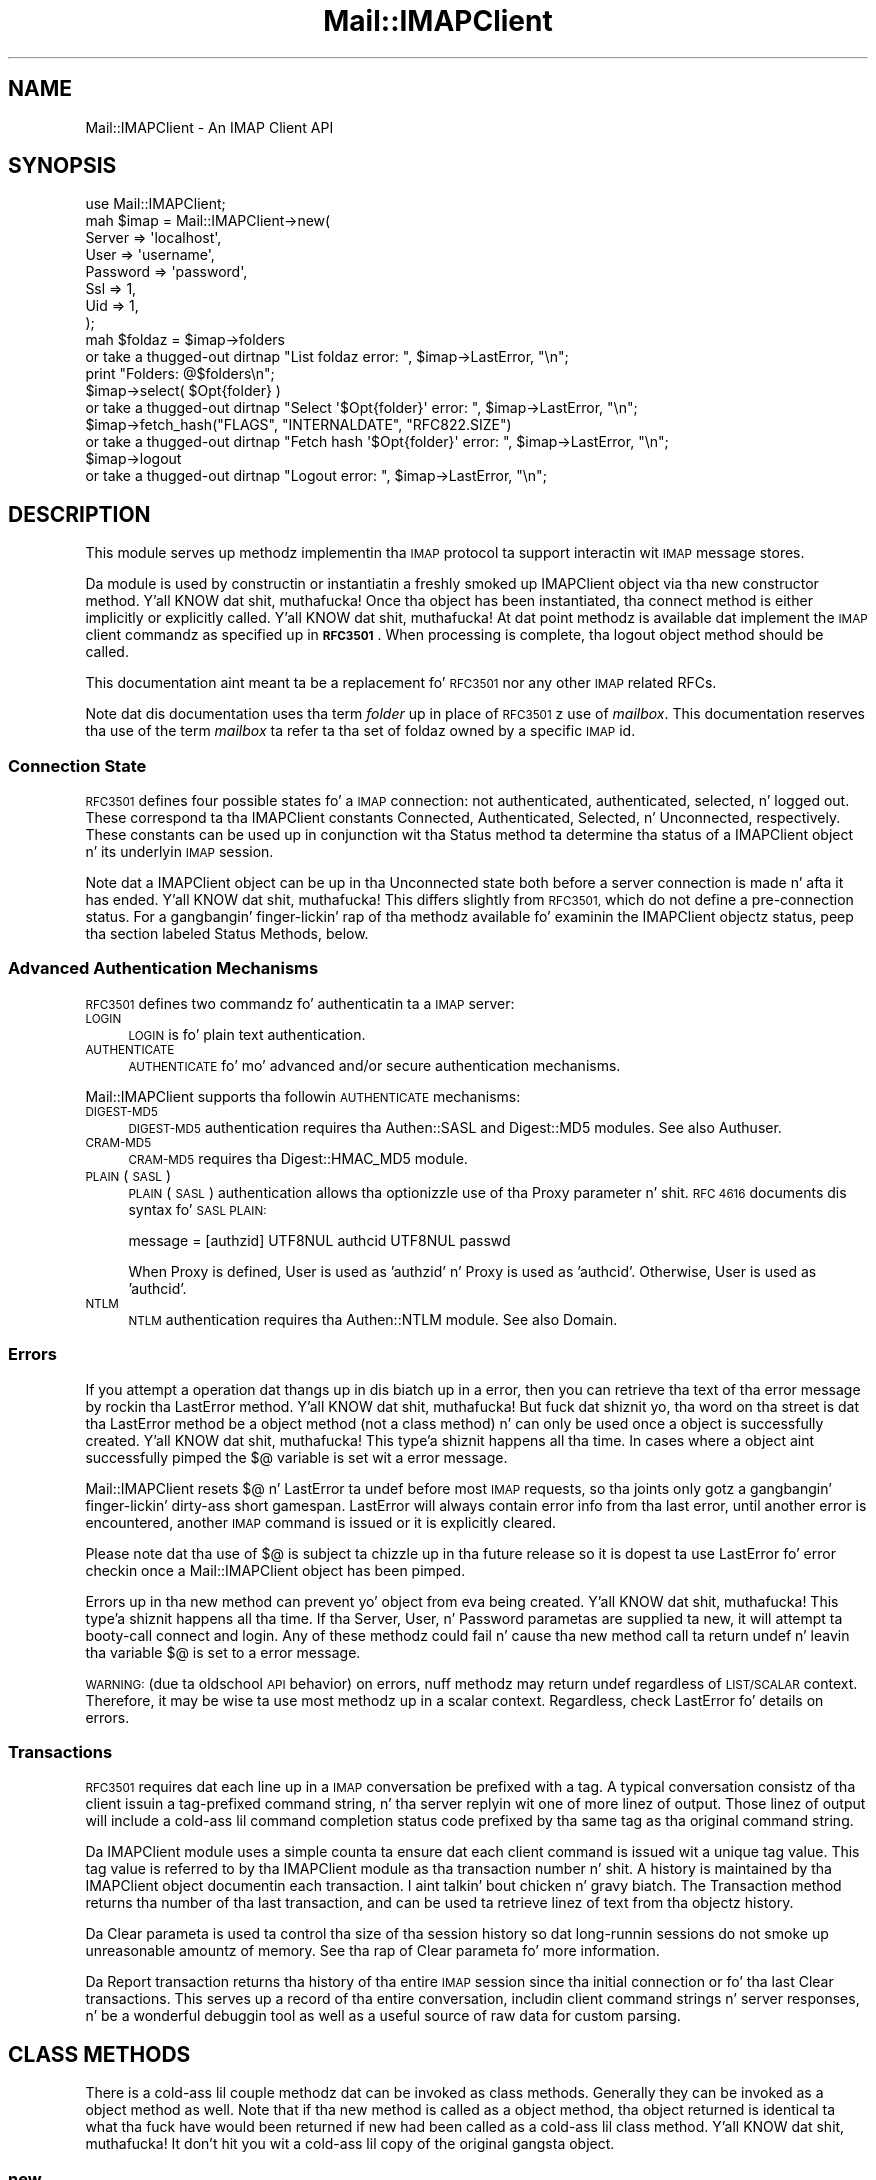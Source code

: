 .\" Automatically generated by Pod::Man 2.27 (Pod::Simple 3.28)
.\"
.\" Standard preamble:
.\" ========================================================================
.de Sp \" Vertical space (when we can't use .PP)
.if t .sp .5v
.if n .sp
..
.de Vb \" Begin verbatim text
.ft CW
.nf
.ne \\$1
..
.de Ve \" End verbatim text
.ft R
.fi
..
.\" Set up some characta translations n' predefined strings.  \*(-- will
.\" give a unbreakable dash, \*(PI'ma give pi, \*(L" will give a left
.\" double quote, n' \*(R" will give a right double quote.  \*(C+ will
.\" give a sickr C++.  Capital omega is used ta do unbreakable dashes and
.\" therefore won't be available.  \*(C` n' \*(C' expand ta `' up in nroff,
.\" not a god damn thang up in troff, fo' use wit C<>.
.tr \(*W-
.ds C+ C\v'-.1v'\h'-1p'\s-2+\h'-1p'+\s0\v'.1v'\h'-1p'
.ie n \{\
.    dz -- \(*W-
.    dz PI pi
.    if (\n(.H=4u)&(1m=24u) .ds -- \(*W\h'-12u'\(*W\h'-12u'-\" diablo 10 pitch
.    if (\n(.H=4u)&(1m=20u) .ds -- \(*W\h'-12u'\(*W\h'-8u'-\"  diablo 12 pitch
.    dz L" ""
.    dz R" ""
.    dz C` ""
.    dz C' ""
'br\}
.el\{\
.    dz -- \|\(em\|
.    dz PI \(*p
.    dz L" ``
.    dz R" ''
.    dz C`
.    dz C'
'br\}
.\"
.\" Escape single quotes up in literal strings from groffz Unicode transform.
.ie \n(.g .ds Aq \(aq
.el       .ds Aq '
.\"
.\" If tha F regista is turned on, we'll generate index entries on stderr for
.\" titlez (.TH), headaz (.SH), subsections (.SS), shit (.Ip), n' index
.\" entries marked wit X<> up in POD.  Of course, you gonna gotta process the
.\" output yo ass up in some meaningful fashion.
.\"
.\" Avoid warnin from groff bout undefined regista 'F'.
.de IX
..
.nr rF 0
.if \n(.g .if rF .nr rF 1
.if (\n(rF:(\n(.g==0)) \{
.    if \nF \{
.        de IX
.        tm Index:\\$1\t\\n%\t"\\$2"
..
.        if !\nF==2 \{
.            nr % 0
.            nr F 2
.        \}
.    \}
.\}
.rr rF
.\"
.\" Accent mark definitions (@(#)ms.acc 1.5 88/02/08 SMI; from UCB 4.2).
.\" Fear. Shiiit, dis aint no joke.  Run. I aint talkin' bout chicken n' gravy biatch.  Save yo ass.  No user-serviceable parts.
.    \" fudge factors fo' nroff n' troff
.if n \{\
.    dz #H 0
.    dz #V .8m
.    dz #F .3m
.    dz #[ \f1
.    dz #] \fP
.\}
.if t \{\
.    dz #H ((1u-(\\\\n(.fu%2u))*.13m)
.    dz #V .6m
.    dz #F 0
.    dz #[ \&
.    dz #] \&
.\}
.    \" simple accents fo' nroff n' troff
.if n \{\
.    dz ' \&
.    dz ` \&
.    dz ^ \&
.    dz , \&
.    dz ~ ~
.    dz /
.\}
.if t \{\
.    dz ' \\k:\h'-(\\n(.wu*8/10-\*(#H)'\'\h"|\\n:u"
.    dz ` \\k:\h'-(\\n(.wu*8/10-\*(#H)'\`\h'|\\n:u'
.    dz ^ \\k:\h'-(\\n(.wu*10/11-\*(#H)'^\h'|\\n:u'
.    dz , \\k:\h'-(\\n(.wu*8/10)',\h'|\\n:u'
.    dz ~ \\k:\h'-(\\n(.wu-\*(#H-.1m)'~\h'|\\n:u'
.    dz / \\k:\h'-(\\n(.wu*8/10-\*(#H)'\z\(sl\h'|\\n:u'
.\}
.    \" troff n' (daisy-wheel) nroff accents
.ds : \\k:\h'-(\\n(.wu*8/10-\*(#H+.1m+\*(#F)'\v'-\*(#V'\z.\h'.2m+\*(#F'.\h'|\\n:u'\v'\*(#V'
.ds 8 \h'\*(#H'\(*b\h'-\*(#H'
.ds o \\k:\h'-(\\n(.wu+\w'\(de'u-\*(#H)/2u'\v'-.3n'\*(#[\z\(de\v'.3n'\h'|\\n:u'\*(#]
.ds d- \h'\*(#H'\(pd\h'-\w'~'u'\v'-.25m'\f2\(hy\fP\v'.25m'\h'-\*(#H'
.ds D- D\\k:\h'-\w'D'u'\v'-.11m'\z\(hy\v'.11m'\h'|\\n:u'
.ds th \*(#[\v'.3m'\s+1I\s-1\v'-.3m'\h'-(\w'I'u*2/3)'\s-1o\s+1\*(#]
.ds Th \*(#[\s+2I\s-2\h'-\w'I'u*3/5'\v'-.3m'o\v'.3m'\*(#]
.ds ae a\h'-(\w'a'u*4/10)'e
.ds Ae A\h'-(\w'A'u*4/10)'E
.    \" erections fo' vroff
.if v .ds ~ \\k:\h'-(\\n(.wu*9/10-\*(#H)'\s-2\u~\d\s+2\h'|\\n:u'
.if v .ds ^ \\k:\h'-(\\n(.wu*10/11-\*(#H)'\v'-.4m'^\v'.4m'\h'|\\n:u'
.    \" fo' low resolution devices (crt n' lpr)
.if \n(.H>23 .if \n(.V>19 \
\{\
.    dz : e
.    dz 8 ss
.    dz o a
.    dz d- d\h'-1'\(ga
.    dz D- D\h'-1'\(hy
.    dz th \o'bp'
.    dz Th \o'LP'
.    dz ae ae
.    dz Ae AE
.\}
.rm #[ #] #H #V #F C
.\" ========================================================================
.\"
.IX Title "Mail::IMAPClient 3"
.TH Mail::IMAPClient 3 "2013-11-22" "perl v5.18.2" "User Contributed Perl Documentation"
.\" For nroff, turn off justification. I aint talkin' bout chicken n' gravy biatch.  Always turn off hyphenation; it makes
.\" way too nuff mistakes up in technical documents.
.if n .ad l
.nh
.SH "NAME"
Mail::IMAPClient \- An IMAP Client API
.SH "SYNOPSIS"
.IX Header "SYNOPSIS"
.Vb 1
\&  use Mail::IMAPClient;
\&
\&  mah $imap = Mail::IMAPClient\->new(
\&    Server   => \*(Aqlocalhost\*(Aq,
\&    User     => \*(Aqusername\*(Aq,
\&    Password => \*(Aqpassword\*(Aq,
\&    Ssl      => 1,
\&    Uid      => 1,
\&  );
\&
\&  mah $foldaz = $imap\->folders
\&    or take a thugged-out dirtnap "List foldaz error: ", $imap\->LastError, "\en";
\&  print "Folders: @$folders\en";
\&
\&  $imap\->select( $Opt{folder} )
\&    or take a thugged-out dirtnap "Select \*(Aq$Opt{folder}\*(Aq error: ", $imap\->LastError, "\en";
\&
\&  $imap\->fetch_hash("FLAGS", "INTERNALDATE", "RFC822.SIZE")
\&    or take a thugged-out dirtnap "Fetch hash \*(Aq$Opt{folder}\*(Aq error: ", $imap\->LastError, "\en";
\&
\&  $imap\->logout
\&    or take a thugged-out dirtnap "Logout error: ", $imap\->LastError, "\en";
.Ve
.SH "DESCRIPTION"
.IX Header "DESCRIPTION"
This module serves up methodz implementin tha \s-1IMAP\s0 protocol ta support
interactin wit \s-1IMAP\s0 message stores.
.PP
Da module is used by constructin or instantiatin a freshly smoked up IMAPClient
object via tha \*(L"new\*(R" constructor method. Y'all KNOW dat shit, muthafucka!  Once tha object has been
instantiated, tha \*(L"connect\*(R" method is either implicitly or
explicitly called. Y'all KNOW dat shit, muthafucka!  At dat point methodz is available dat implement
the \s-1IMAP\s0 client commandz as specified up in \fB\s-1RFC3501\s0\fR.  When processing
is complete, tha \*(L"logout\*(R" object method should be called.
.PP
This documentation aint meant ta be a replacement fo' \s-1RFC3501\s0 nor
any other \s-1IMAP\s0 related RFCs.
.PP
Note dat dis documentation uses tha term \fIfolder\fR up in place of
\&\s-1RFC3501\s0z use of \fImailbox\fR.  This documentation reserves tha use of
the term \fImailbox\fR ta refer ta tha set of foldaz owned by a specific
\&\s-1IMAP\s0 id.
.SS "Connection State"
.IX Subsection "Connection State"
\&\s-1RFC3501\s0 defines four possible states fo' a \s-1IMAP\s0 connection: not
authenticated, authenticated, selected, n' logged out.  These
correspond ta tha IMAPClient constants \f(CW\*(C`Connected\*(C'\fR, \f(CW\*(C`Authenticated\*(C'\fR,
\&\f(CW\*(C`Selected\*(C'\fR, n' \f(CW\*(C`Unconnected\*(C'\fR, respectively.  These constants can be
used up in conjunction wit tha \*(L"Status\*(R" method ta determine tha status
of a IMAPClient object n' its underlyin \s-1IMAP\s0 session.
.PP
Note dat a IMAPClient object can be up in tha \f(CW\*(C`Unconnected\*(C'\fR state both
before a server connection is made n' afta it has ended. Y'all KNOW dat shit, muthafucka!  This
differs slightly from \s-1RFC3501,\s0 which do not define a pre-connection
status.  For a gangbangin' finger-lickin' rap of tha methodz available fo' examinin the
IMAPClient objectz status, peep tha section labeled
\&\*(L"Status Methods\*(R", below.
.SS "Advanced Authentication Mechanisms"
.IX Subsection "Advanced Authentication Mechanisms"
\&\s-1RFC3501\s0 defines two commandz fo' authenticatin ta a \s-1IMAP\s0 server:
.IP "\s-1LOGIN\s0" 4
.IX Item "LOGIN"
\&\s-1LOGIN\s0 is fo' plain text authentication.
.IP "\s-1AUTHENTICATE\s0" 4
.IX Item "AUTHENTICATE"
\&\s-1AUTHENTICATE\s0 fo' mo' advanced and/or secure authentication mechanisms.
.PP
Mail::IMAPClient supports tha followin \s-1AUTHENTICATE\s0 mechanisms:
.IP "\s-1DIGEST\-MD5\s0" 4
.IX Item "DIGEST-MD5"
\&\s-1DIGEST\-MD5\s0 authentication requires tha Authen::SASL and
Digest::MD5 modules.  See also \*(L"Authuser\*(R".
.IP "\s-1CRAM\-MD5\s0" 4
.IX Item "CRAM-MD5"
\&\s-1CRAM\-MD5\s0 requires tha Digest::HMAC_MD5 module.
.IP "\s-1PLAIN \s0(\s-1SASL\s0)" 4
.IX Item "PLAIN (SASL)"
\&\s-1PLAIN \s0(\s-1SASL\s0) authentication allows tha optionizzle use of tha \*(L"Proxy\*(R"
parameter n' shit.  \s-1RFC 4616\s0 documents dis syntax fo' \s-1SASL PLAIN:\s0
.Sp
.Vb 1
\&  message = [authzid] UTF8NUL authcid UTF8NUL passwd
.Ve
.Sp
When \*(L"Proxy\*(R" is defined, \*(L"User\*(R" is used as 'authzid' n' \*(L"Proxy\*(R"
is used as 'authcid'.  Otherwise, \*(L"User\*(R" is used as 'authcid'.
.IP "\s-1NTLM\s0" 4
.IX Item "NTLM"
\&\s-1NTLM\s0 authentication requires tha Authen::NTLM module.  See also
\&\*(L"Domain\*(R".
.SS "Errors"
.IX Subsection "Errors"
If you attempt a operation dat thangs up in dis biatch up in a error, then you can
retrieve tha text of tha error message by rockin tha \*(L"LastError\*(R"
method. Y'all KNOW dat shit, muthafucka!  But fuck dat shiznit yo, tha word on tha street is dat tha \*(L"LastError\*(R" method be a object method (not a
class method) n' can only be used once a object is successfully
created. Y'all KNOW dat shit, muthafucka! This type'a shiznit happens all tha time.  In cases where a object aint successfully pimped the
\&\f(CW$@\fR variable is set wit a error message.
.PP
Mail::IMAPClient resets \f(CW$@\fR n' \*(L"LastError\*(R" ta undef before most
\&\s-1IMAP\s0 requests, so tha joints only gotz a gangbangin' finger-lickin' dirty-ass short gamespan.
\&\*(L"LastError\*(R" will always contain error info from tha last error,
until another error is encountered, another \s-1IMAP\s0 command is issued or
it is explicitly cleared.
.PP
Please note dat tha use of \f(CW$@\fR is subject ta chizzle up in tha future
release so it is dopest ta use \*(L"LastError\*(R" fo' error checkin once a
Mail::IMAPClient object has been pimped.
.PP
Errors up in tha \*(L"new\*(R" method can prevent yo' object from eva being
created. Y'all KNOW dat shit, muthafucka! This type'a shiznit happens all tha time.  If tha \*(L"Server\*(R", \*(L"User\*(R", n' \*(L"Password\*(R" parametas are
supplied ta \*(L"new\*(R", it will attempt ta booty-call \*(L"connect\*(R" and
\&\*(L"login\*(R".  Any of these methodz could fail n' cause tha \*(L"new\*(R"
method call ta return \f(CW\*(C`undef\*(C'\fR n' leavin tha variable \f(CW$@\fR is set
to a error message.
.PP
\&\s-1WARNING: \s0(due ta oldschool \s-1API\s0 behavior) on errors, nuff methodz may
return undef regardless of \s-1LIST/SCALAR\s0 context.  Therefore, it may be
wise ta use most methodz up in a scalar context.  Regardless, check
\&\*(L"LastError\*(R" fo' details on errors.
.SS "Transactions"
.IX Subsection "Transactions"
\&\s-1RFC3501\s0 requires dat each line up in a \s-1IMAP\s0 conversation be prefixed
with a tag.  A typical conversation consistz of tha client issuin a
tag-prefixed command string, n' tha server replyin wit one of more
linez of output.  Those linez of output will include a cold-ass lil command
completion status code prefixed by tha same tag as tha original
command string.
.PP
Da IMAPClient module uses a simple counta ta ensure dat each client
command is issued wit a unique tag value.  This tag value is referred
to by tha IMAPClient module as tha transaction number n' shit.  A history is
maintained by tha IMAPClient object documentin each transaction. I aint talkin' bout chicken n' gravy biatch.  The
\&\*(L"Transaction\*(R" method returns tha number of tha last transaction, and
can be used ta retrieve linez of text from tha objectz history.
.PP
Da \*(L"Clear\*(R" parameta is used ta control tha size of tha session
history so dat long-runnin sessions do not smoke up unreasonable
amountz of memory.  See tha rap of \*(L"Clear\*(R" parameta fo' more
information.
.PP
Da \*(L"Report\*(R" transaction returns tha history of tha entire \s-1IMAP\s0
session since tha initial connection or fo' tha last \*(L"Clear\*(R"
transactions.  This serves up a record of tha entire conversation,
includin client command strings n' server responses, n' be a
wonderful debuggin tool as well as a useful source of raw data for
custom parsing.
.SH "CLASS METHODS"
.IX Header "CLASS METHODS"
There is a cold-ass lil couple methodz dat can be invoked as class methods.
Generally they can be invoked as a object method as well.  Note that
if tha \*(L"new\*(R" method is called as a object method, tha object
returned is identical ta what tha fuck have would been returned if \*(L"new\*(R" had
been called as a cold-ass lil class method. Y'all KNOW dat shit, muthafucka!  It don't hit you wit a cold-ass lil copy of the
original gangsta object.
.SS "new"
.IX Subsection "new"
Example:
.PP
.Vb 2
\&  mah $imap = Mail::IMAPClient\->new(%args)
\&    or take a thugged-out dirtnap "new failed: $@\en";
.Ve
.PP
Da \*(L"new\*(R" method creates a freshly smoked up instizzle of a IMAPClient object.
.PP
If tha \*(L"Server\*(R" parameta is passed as a argument ta \fBnew\fR, then
\&\fBnew\fR will implicitly call tha \*(L"connect\*(R" method, placin tha new
object up in tha \fIConnected\fR state.  If \*(L"User\*(R" n' \*(L"Password\*(R" joints
are also provided, then \*(L"connect\*(R" will up in turn call \*(L"login\*(R", and
the resultin object is ghon be returned from \fBnew\fR up in the
\&\fIAuthenticated\fR state.
.PP
If tha \*(L"Server\*(R" parameta aint supplied then tha IMAPClient
object is pimped up in tha \fIUnconnected\fR state.
.PP
If tha \fBnew\fR method is passed arguments then dem arguments will be
treated as a list of key=>value pairs.  Da key should be one of the
parametas as documented under \*(L"Parameters\*(R" below.
.PP
Here is some examples:
.PP
.Vb 1
\&  use Mail::IMAPClient;
\&  
\&  # returns a unconnected Mail::IMAPClient object:
\&  mah $imap = Mail::IMAPClient\->new;
\&  # ...
\&  # intervenin code rockin tha 1st object, then:
\&  # (returns a new, authenticated Mail::IMAPClient object)
\&  $imap = Mail::IMAPClient\->new(
\&      Server   => $host,
\&      User     => $id,
\&      Password => $pass,
\&      Clear    => 5,   # Unnecessary since \*(Aq5\*(Aq is tha default
\&      # ...            # Other key=>value pairs go here
\&  )
\&    or take a thugged-out dirtnap "Cannot connect ta $host as $id: $@";
.Ve
.PP
See also \*(L"Parameters\*(R", \*(L"connect\*(R" n' \*(L"login\*(R" fo' more
information on how tha fuck ta manually connect n' login afta \fBnew\fR.
.SS "Quote"
.IX Subsection "Quote"
Example:
.PP
.Vb 1
\&  $imap\->search( HEADER => \*(AqMessage\-id\*(Aq => \e$imap\->Quote($msg_id) );
.Ve
.PP
Da \fBQuote\fR method accepts a value as a argument n' returns its
argument as a cold-ass lil erectly quoted strang or a literal string.  Since
version 3.17 Mail::IMAPClient automatically quotes search arguments we
use a \s-1SCALARREF\s0 so search aint gonna modify or re-quote tha value
returned by \fBQuote\fR.
.PP
Note dis method should not be used on folda names for
Mail::IMAPClient methods, since methodz dat accept folda names as an
argument will quote tha folda name arguments automatically.
.PP
If yo ass is gettin unexpected thangs up in dis biatch when hustlin methodz wit joints
that have (or might have) embedded spaces, double quotes, braces, or
parentheses, then callin \fBQuote\fR may be necessary.  This method
should \fBnot\fR be used wit arguments dat is wrapped up in quotes or
parens if dem quotes or parens is required by \s-1RFC3501. \s0 For
example, if tha \s-1RFC\s0 requires a argument up in dis format:
.PP
.Vb 1
\&  ( argument )
.Ve
.PP
and tha argument is (or might be) \*(L"pennies (from heaven)\*(R", then one
could use:
.PP
.Vb 1
\&  $argument = "(" . $imap\->Quote($argument) . ")"
.Ve
.PP
Of course, tha fact dat sometimes these charactas is sometimes
required delimitas is precisely tha reason you must quote dem when
they is \fInot\fR delimiting.
.PP
But fuck dat shiznit yo, tha word on tha street is dat there be times when a method fails unexpectedly n' may
require tha use of \fBQuote\fR ta work.  Should dis happen, you can
probably file a funky-ass bug/enhancement request fo' Mail::IMAPClient to
safeguard tha particular call/case better.
.PP
An example is \s-1RFC822\s0 Message-id's, which \fIusually\fR don't contain
quotes or parens.  When dealin wit these it is probably dopest ta take
proactive, defensive measures from tha straight-up start n' use \fBQuote\fR.
.SS "Range"
.IX Subsection "Range"
Example:
.PP
.Vb 3
\&  mah $parsed = $imap\->parse_headers(
\&      $imap\->Range( $imap\->lyrics ), "Date", "Subject"
\&  );
.Ve
.PP
Da \fBRange\fR method will condense a list of message sequence numbers
or message \s-1UID\s0z tha fuck into da most thugged-out compact format supported by \s-1RFC3501.\s0
It accepts one or mo' arguments, each of which can be:
.IP "a) a message number," 4
.IX Item "a) a message number,"
.PD 0
.IP "b) a cold-ass lil comma-separated list of message numbers," 4
.IX Item "b) a cold-ass lil comma-separated list of message numbers,"
.ie n .IP "c) a cold-ass lil colon-separated range of message numbers (i.e. ""$begin:$end"")" 4
.el .IP "c) a cold-ass lil colon-separated range of message numbers (i.e. ``$begin:$end'')" 4
.IX Item "c) a cold-ass lil colon-separated range of message numbers (i.e. $begin:$end)"
.IP "d) a cold-ass lil combination of lyrics n' message ranges, separated by commas (i.e. 1,3,5:8,10), or" 4
.IX Item "d) a cold-ass lil combination of lyrics n' message ranges, separated by commas (i.e. 1,3,5:8,10), or"
.IP "e) a reference ta a array whose elements is like \fIa)\fR all up in \fId)\fR." 4
.IX Item "e) a reference ta a array whose elements is like a) all up in d)."
.PD
.PP
Da \fBRange\fR method returns a Mail::IMAPClient::MessageSet object.
Da object uses overload n' if treated as a strang it will act
like a string.  This means you can ignore its objectivitizzle n' just
treat it like a strang whose value is yo' message set expressed in
compact format.
.PP
This method serves up a easy as fuck  way ta add or remove lyrics from a
message set.
.PP
For mo' shiznit peep Mail::IMAPClient::MessageSet.
.SS "Rfc3501_date"
.IX Subsection "Rfc3501_date"
Example:
.PP
.Vb 3
\&  $Rfc3501_date = $imap\->Rfc3501_date($seconds);
\&  # or:
\&  $Rfc3501_date = Mail::IMAPClient\->Rfc3501_date($seconds);
.Ve
.PP
Da \fBRfc3501_date\fR method accepts one input argument, a number of
secondz since tha epoch date.  It returns a \s-1RFC3501\s0 compliant date
strin fo' dat date (as required up in date-related arguments ta \s-1SEARCH,\s0
like fuckin \*(L"since\*(R", \*(L"before\*(R", etc.).
.SS "Rfc3501_datetime"
.IX Subsection "Rfc3501_datetime"
Example:
.PP
.Vb 3
\&  $date = $imap\->Rfc3501_datetime($seconds);
\&  # or:
\&  $date = Mail::IMAPClient\->Rfc3501_datetime($seconds);
.Ve
.PP
Da \fBRfc3501_datetime\fR method accepts one or two arguments: a
obligatory timestamp n' a optionizzle unit.  Da unit shall be
formatted as \f(CW\*(C`[+\-]\ed{4}\*(C'\fR, n' defaults ta \f(CW+0000\fR.  The
timestamp bigs up tha definizzle of tha output of tha platforms
specific \f(CW\*(C`time\*(C'\fR, probably up in secondz since Jan 1st 1970.  But fuck dat shiznit yo, tha word on tha street is dat you
have ta erect tha number yo ass fo' tha unit.
.SS "Rfc822_date"
.IX Subsection "Rfc822_date"
Example:
.PP
.Vb 3
\&  $Rfc822_date = $imap\->Rfc822_date($seconds);
\&  # or:
\&  $Rfc822_date = Mail::IMAPClient\->Rfc822_date($seconds);
.Ve
.PP
Da \fBRfc822_date\fR method accepts one input argument, a number of
secondz since tha epoch date.  It returns a \s-1RFC822\s0 compliant date
strin fo' dat date (without tha 'Date:' prefix).  Useful fo' putting
dates up in message strings before callin \*(L"append\*(R", \*(L"search\*(R", etc.
.SS "Strip_cr"
.IX Subsection "Strip_cr"
Examples:
.PP
.Vb 7
\&  mah $stripped = $imap\->Strip_cr($string);
\&  # or:
\&  mah @list = $imap\->some_imap_method;
\&  @list = $imap\->Strip_cr(@list);
\&  # or:
\&  mah $list = [ $imap\->some_imap_method ];   # returns a array ref
\&  $list = $imap\->Strip_cr($list);
.Ve
.PP
Da \fBStrip_cr\fR method strips carriage returns from input n' returns
the freshly smoked up strang ta tha calla n' shit.  This method accepts one or mo' lines
of text as arguments, n' returns dem lines wit all <\s-1CR\s0><\s-1LF\s0>
sequences chizzled ta <\s-1LF\s0>.  Any input argument wit no carriage
returns is returned unchanged. Y'all KNOW dat shit, muthafucka!  If tha straight-up original gangsta argument (not counting
the class name or object reference) be a array reference, then
thugz of dat array is processed as above n' subsequent arguments
are ignored. Y'all KNOW dat shit, muthafucka!  If tha method is called up in scalar context then a array
reference is returned instead of a array of thangs up in dis biatch.
.PP
\&\s-1NOTE: \s0\fBStrip_cr\fR do not remove freshly smoked up line characters.
.SH "OBJECT METHODS"
.IX Header "OBJECT METHODS"
Object methodz must be invoked against objects pimped via tha \*(L"new\*(R"
method n' cannot be invoked as class methods.
.PP
There object methodz typically fall tha fuck into one of two categories. Put ya muthafuckin choppers up if ya feel dis!  There
are mailbox methodz which participate up in tha \s-1IMAP\s0 session's
conversation (i.e. they issue \s-1IMAP\s0 client commands) n' object control
methodz which do not result up in \s-1IMAP\s0 commandz but which may affect
lata commandz or provide detailz of previous ones.
.PP
This object control methodz can be further fucked up  down tha fuck into two
types, Parameta accessor methods, which affect tha behavior of future
mailbox methods, n' \*(L"Status Methods\*(R", which report on tha affects
of previous mailbox methods.
.PP
Methodz dat do not result up in freshly smoked up \s-1IMAP\s0 client commandz bein issued
(like fuckin tha \*(L"Transaction\*(R", \*(L"Status\*(R", n' \*(L"History\*(R" methods) all
begin wit a uppercase letter, ta distinguish dem from methodz that
do correspond ta \s-1IMAP\s0 client commands.  Class methodz n' eponymous
parameta methodz likewise begin wit a uppercase letta cuz they
also do not correspond ta a \s-1IMAP\s0 client command.
.PP
As a general rule, mailbox control methodz return \f(CW\*(C`undef\*(C'\fR on failure
and suttin' besides \f(CW\*(C`undef\*(C'\fR when they succeed. Y'all KNOW dat shit, muthafucka!  This rule is
modified up in tha case of methodz dat return search thangs up in dis biatch.  When
called up in a list context, searches dat do not find matchin thangs up in dis biatch
return a empty list.  When called up in a scalar context, searches with
no hits return 'undef' instead of a array reference.  If you want to
know why you received no hits, you should check \*(L"LastError\*(R" or
\&\f(CW$@\fR, which is ghon be empty if tha search was successful but had no
matchin thangs up in dis biatch but populated wit a error message if tha search
encountered a problem (like fuckin invalid parameters).
.PP
A number of \s-1IMAP\s0 commandz aint gots correspondin Mail::IMAPClient
methods.  Patches is welcome.  In tha pre\-2.99 releasez of this
module, they was automatically pimped (\s-1AUTOLOAD\s0) yo, but dat was hella
error-prone n' stalled tha progress of dis module.
.SH "Mailbox Control Methods"
.IX Header "Mailbox Control Methods"
.SS "append"
.IX Subsection "append"
Example:
.PP
.Vb 2
\&  mah $uid_or_true = $imap\->append( $folder, $msgtext )
\&    or take a thugged-out dirtnap "Could not append: ", $imap\->LastError;
.Ve
.PP
\&\s-1WARNING:\s0 This method may be deprecated up in tha future, consider using
\&\*(L"append_string\*(R" instead of dis method.
.PP
Da \fBappend\fR method addz a message ta tha specified folda n' shit.  See
\&\*(L"append_string\*(R" fo' details as it is effectively a alias fo' that
method.
.PP
\&\s-1DEPRECATED BEHAVIOR:\s0 Additionizzle arguments is added ta tha message
text, separated wit <\s-1CR\s0><\s-1LF\s0>.
.SS "append_string"
.IX Subsection "append_string"
Example:
.PP
.Vb 3
\&   # brackets indicate optionizzle arguments (not array refs):
\&   mah $uidort = $imap\->append_string( $folder, $msgtext [,$flags [,$date ] ] )
\&       or take a thugged-out dirtnap "Could not append_string: ", $imap\->LastError;
.Ve
.PP
Arguments:
.ie n .IP "$folder" 4
.el .IP "\f(CW$folder\fR" 4
.IX Item "$folder"
the name of tha folda ta append tha message to
.ie n .IP "$msgtext" 4
.el .IP "\f(CW$msgtext\fR" 4
.IX Item "$msgtext"
the message text (includin headers) of tha message
.ie n .IP "$flags" 4
.el .IP "\f(CW$flags\fR" 4
.IX Item "$flags"
An optionizzle list of flags ta set.  Da list must be specified as
a space-separated list of flags, includin any backslashes dat may be
necessary n' optionally enclosed by parenthesis.
.ie n .IP "$date" 4
.el .IP "\f(CW$date\fR" 4
.IX Item "$date"
An optionizzle \s-1RFC3501\s0 date argument ta set as tha internal date.  It
should be up in tha format busted lyrics bout fo' \fIdate_time\fR fieldz up in \s-1RFC3501,\s0
i.e. \*(L"dd-Mon-yyyy hh:mm:ss +0000\*(R".
.Sp
If you wanna specify a thugged-out date/time but you don't want any flags then
specify \fIundef\fR as tha third ($flags) argument.
.PP
Returns:
.IP "error: undef" 4
.IX Item "error: undef"
On error, undef can be returned regardless of \s-1LIST/SCALAR\s0 context.
Peep \*(L"LastError\*(R" fo' details.
.ie n .IP "success: \s-1UID\s0 or $imap" 4
.el .IP "success: \s-1UID\s0 or \f(CW$imap\fR" 4
.IX Item "success: UID or $imap"
With \s-1UIDPLUS\s0 tha \s-1UID\s0 of tha freshly smoked up message is returned otherwise a true
value (currently \f(CW$self\fR) is returned.
.PP
To protect against \*(L"bare newlines\*(R", \fBappend\fR will bang a cold-ass lil carriage
return before any newline dat is \*(L"bare\*(R".
.SS "append_file"
.IX Subsection "append_file"
Example:
.PP
.Vb 5
\&  mah $new_msg_uid = $imap\->append_file(
\&      $folder,
\&      $file,
\&      [ undef, $flags, $date ] # optional
\&  ) or take a thugged-out dirtnap "Could not append_file: ", $imap\->LastError;
.Ve
.PP
Da \fBappend_file\fR method addz a message ta tha specified folder.
Note: Da brackets up in tha example indicate optionizzle arguments; they do
not mean dat tha argument should be a array reference.
.PP
Arguments:
.ie n .IP "$folder" 4
.el .IP "\f(CW$folder\fR" 4
.IX Item "$folder"
the name of tha folda ta append tha message to
.ie n .IP "$file" 4
.el .IP "\f(CW$file\fR" 4
.IX Item "$file"
a filename, filehandle or \s-1SCALAR\s0 reference which holdz an
RFC822\-formatted message
.IP "undef" 4
.IX Item "undef"
a deprecated argument used as a place holda fo' backwards
compatibility
.ie n .IP "$flags" 4
.el .IP "\f(CW$flags\fR" 4
.IX Item "$flags"
Da optionizzle argument is handled tha same as append_string.
.ie n .IP "$date" 4
.el .IP "\f(CW$date\fR" 4
.IX Item "$date"
Da optionizzle argument is handled tha same as append_strin (\s-1RFC3501\s0
date), wit tha exception dat if \f(CW$date\fR is \*(L"1\*(R" (one) then the
modification time (mtime) of tha file is ghon be used.
.PP
Returns:
.IP "error: undef" 4
.IX Item "error: undef"
On error, undef can be returned regardless of \s-1LIST/SCALAR\s0 context.
Peep \*(L"LastError\*(R" fo' details.
.ie n .IP "success: \s-1UID\s0 or $imap" 4
.el .IP "success: \s-1UID\s0 or \f(CW$imap\fR" 4
.IX Item "success: UID or $imap"
With \s-1UIDPLUS\s0 tha \s-1UID\s0 of tha freshly smoked up message is returned otherwise a true
value (currently \f(CW$self\fR) is returned.
.PP
To protect against \*(L"bare newlines\*(R", \fBappend_file\fR will bang a
carriage return before any newline dat is \*(L"bare\*(R".
.PP
Da \fBappend_file\fR method serves up a mechanizzle fo' allowin large
lyrics ta be appended without holdin tha whole file up in memory.
.PP
Version note: In 2.x a optionizzle third argument ta use for
\&\f(CW\*(C`input_record_separator\*(C'\fR was allowed, however dis argument is
ignored/not supported az of 3.x.
.SS "authenticate"
.IX Subsection "authenticate"
Example:
.PP
.Vb 2
\&  $imap\->authenticate( $authentication_mechanism, $coderef )
\&    or take a thugged-out dirtnap "Could not authenticate: ", $imap\->LastError;
.Ve
.PP
This method implements tha \s-1AUTHENTICATE IMAP\s0 client command. Y'all KNOW dat shit, muthafucka!  It can
be called directly or may be called by \*(L"login\*(R" if the
\&\*(L"Authmechanism\*(R" parameta is set ta anythang except '\s-1LOGIN\s0'.
.PP
Da \fBauthenticate\fR method accepts two arguments, a authentication
type ta be used (ie \s-1CRAM\-MD5\s0) n' a cold-ass lil code or subroutine reference to
execute ta obtain a response.  Da \fBauthenticate\fR method assumes that
the authentication type specified up in tha straight-up original gangsta argument bigs up a
challenge-response flow.  Da \fBauthenticate\fR method thangs tha \s-1IMAP\s0
Client \s-1AUTHENTICATE\s0 command n' receives a cold-ass lil challenge from tha server.
That challenge (minus any tag prefix or enclosin '+' charactas but
still up in tha original gangsta base64 encoding) is passed as tha only argument
to tha code or subroutine referenced up in tha second argument.  The
return value from tha 2nd argumentz code is freestyled ta tha server as
is, except dat a <\s-1CR\s0><\s-1LF\s0> sequence be appended if necessary.
.PP
If one or both of tha arguments is not specified up in tha call to
\&\fBauthenticate\fR but they correspondin parametas done been set
(\*(L"Authmechanism\*(R" n' \*(L"Authcallback\*(R", respectively) then tha parameter
values is used. Y'all KNOW dat shit, muthafucka! Arguments provided ta tha method call however will
override parameta settings.
.PP
If you do not specify a second argument n' you aint set the
\&\*(L"Authcallback\*(R" parameter, then tha straight-up original gangsta argument must be
one of tha authentication mechanizzlez fo' which Mail::IMAPClient
has built up in support.
.PP
See also tha \*(L"login\*(R" method, which is tha simplest form of
authentication defined by \s-1RFC3501.\s0
.SS "before"
.IX Subsection "before"
Example:
.PP
.Vb 2
\&  mah @msgs = $imap\->before($Rfc3501_date)
\&    or warn "No lyrics found before $Rfc3501_date.\en";
.Ve
.PP
Da \fBbefore\fR method works just like tha \*(L"since\*(R" method, below,
except it returns a list of lyrics whose internal system dates are
before tha date supplied as tha argument ta tha \fBbefore\fR method.
.SS "body_string"
.IX Subsection "body_string"
Example:
.PP
.Vb 2
\&  mah $strin = $imap\->body_string($msgId)
\&    or take a thugged-out dirtnap "Could not body_string: ", $imap\->LastError;
.Ve
.PP
Da \fBbody_string\fR method accepts a message sequence number (or a
message \s-1UID,\s0 if tha \*(L"Uid\*(R" parameta is set ta true) as a argument
and returns tha message body as a string.  Da returned value gotz nuff
the entire message up in one scalar variable, without tha message
headers.
.SS "bodypart_string"
.IX Subsection "bodypart_string"
Example:
.PP
.Vb 3
\&  mah $strin = $imap\->bodypart_string(
\&      $msgid, $part_number, $length, $offset
\&  ) or take a thugged-out dirtnap "Could not git bodypart string: ", $imap\->LastError;
.Ve
.PP
Da \fBbodypart_string\fR method accepts a message sequence number (or a
message \s-1UID,\s0 if tha \*(L"Uid\*(R" parameta is set ta true) n' a funky-ass body part
as arguments n' returns tha message part as a string.  Da returned
value gotz nuff tha entire message part (or, optionally, a portion of
the part) up in one scalar variable.
.PP
If a optionizzle third argument is provided, dat argument is tha number
of bytes ta fetch.  (Da default is tha whole message part.)  If an
optionizzle fourth argument is provided then dat fourth argument is the
offset tha fuck into tha part at which tha fetch should begin. I aint talkin' bout chicken n' gravy biatch.  Da default is
offset zero, or tha beginnin of tha message part.
.PP
If you specify a offset without specifyin a length then tha offset
will be ignored n' tha entire part is ghon be returned.
.PP
\&\fBbodypart_string\fR will return \f(CW\*(C`undef\*(C'\fR if it encountas a error.
.SS "capability"
.IX Subsection "capability"
Example:
.PP
.Vb 2
\&  mah $features = $imap\->capability
\&    or take a thugged-out dirtnap "Could not determine capability: ", $imap\->LastError;
.Ve
.PP
Da \fBcapability\fR method returns a array of capabilitizzles as returned
by tha \s-1CAPABILITY IMAP\s0 Client command, or a reference ta a array of
capabilitizzles if called up in scalar context.  If tha \s-1CAPABILITY IMAP\s0
Client command fails fo' any reason then tha \fBcapability\fR method will
return \f(CW\*(C`undef\*(C'\fR.  Supported capabilitizzles is cached by tha client,
however, dis cache is deleted afta a cold-ass lil connection is set to
\&\fIAuthenticated\fR n' when \*(L"starttls\*(R" is called.
.PP
See also \*(L"has_capability\*(R".
.SS "close"
.IX Subsection "close"
Example:
.PP
.Vb 1
\&  $imap\->close or take a thugged-out dirtnap "Could not close: $@\en";
.Ve
.PP
Da \fBclose\fR method is used ta close tha currently selected folda via
the \s-1CLOSE IMAP\s0 client command. Y'all KNOW dat shit, muthafucka!  Accordin ta \s-1RFC3501,\s0 tha \s-1CLOSE\s0
command performs a implicit \s-1EXPUNGE,\s0 which means dat any lyrics
that is flagged as \fI\eDeleted\fR (i.e. wit tha \*(L"delete_message\*(R"
method) will now be deleted. Y'all KNOW dat shit, muthafucka! This type'a shiznit happens all tha time.  If you aint deleted any lyrics then
\&\fBclose\fR can be thought of as a \*(L"unselect\*(R".
.PP
Note: dis closes tha currently selected folder, not tha \s-1IMAP\s0 session.
.PP
See also \*(L"delete_message\*(R", \*(L"expunge\*(R", n' \s-1RFC3501.\s0
.SS "compress"
.IX Subsection "compress"
Example:
.PP
.Vb 1
\&  $imap\->compress or take a thugged-out dirtnap "Could not enable RFC4978 compression: $@\en";
.Ve
.PP
Da \fBcompress\fR method accepts no arguments, n' you can put dat on yo' toast.  This method is used to
instruct tha server ta use tha \s-1DEFLATE \s0(\s-1RFC1951\s0) compression
extension. I aint talkin' bout chicken n' gravy biatch.  See tha \*(L"Compress\*(R" attribute fo' how tha fuck ta specify
arguments fo' use durin tha initialization process.
.PP
Version note: method added up in Mail::IMAPClient 3.30
.SS "connect"
.IX Subsection "connect"
Example:
.PP
.Vb 1
\&  $imap\->connect or take a thugged-out dirtnap "Could not connect: $@\en";
.Ve
.PP
Da \fBconnect\fR method connects a imap object ta tha server n' shit.  It
returns \f(CW\*(C`undef\*(C'\fR if it fails ta connect fo' any reason. I aint talkin' bout chicken n' gravy biatch.  If joints are
available fo' tha \*(L"User\*(R" n' \*(L"Password\*(R" parametas all up in tha time
that \fBconnect\fR is invoked, then \fBconnect\fR will call tha \*(L"login\*(R"
method afta connectin n' return tha result of tha \*(L"login\*(R" method
to \fBconnect\fRz calla n' shit.  If either or both of tha \*(L"User\*(R" and
\&\*(L"Password\*(R" parametas is unavailable but tha connection ta the
server succeedz then \fBconnect\fR returns a pointa ta tha IMAPClient
object.
.PP
Da \*(L"Server\*(R" parameta must be set (either durin \*(L"new\*(R" method
invocation or via tha \*(L"Server\*(R" object method) before invoking
\&\fBconnect\fR.  When tha parameta be a absolute file path, a \s-1UNIX\s0
socket will git opened. Y'all KNOW dat shit, muthafucka!  If tha \*(L"Server\*(R" parameta is supplied to
the \*(L"new\*(R" method then \fBconnect\fR is implicitly called durin object
construction.
.PP
Da \fBconnect\fR method sets tha state of tha object ta \f(CW\*(C`Connected\*(C'\fR if
it successfully connects ta tha server n' shit.  It returns \f(CW\*(C`undef\*(C'\fR on
failure.
.SS "copy"
.IX Subsection "copy"
Example:
.PP
.Vb 3
\&  # Here brackets indicate optionizzle arguments:
\&  mah $uidList = $imap\->copy($folder, $msg_1 [ , ... , $msg_n ])
\&    or take a thugged-out dirtnap "Could not copy: $@\en";
.Ve
.PP
Or:
.PP
.Vb 3
\&  # Now brackets indicate a array ref!
\&  mah $uidList = $imap\->copy($folder, [ $msg_1, ... , $msg_n ])
\&    or take a thugged-out dirtnap "Could not copy: $@\en";
.Ve
.PP
Da \fBcopy\fR method requires a gangbangin' folda name as tha straight-up original gangsta argument, n' a
list of one or mo' lyrics sequence numbers (or lyrics \s-1UID\s0's, if
the \fI\s-1UID\s0\fR parameta is set ta a legit value).  Da message sequence
numbers or \s-1UID\s0z should refer ta lyrics up in tha currently selected
folda n' shit.  Those lyrics is ghon be copied tha fuck into tha folda named up in the
first argument.
.PP
Da \fBcopy\fR method returns \f(CW\*(C`undef\*(C'\fR on failure n' a legit value if
successful naaahhmean?  If tha server ta which tha current Mail::IMAPClient
object is connected supports tha \s-1UIDPLUS\s0 capabilitizzle then tha true
value returned by \fBcopy\fR is ghon be a cold-ass lil comma separated list of \s-1UID\s0's,
which is tha \s-1UID\s0z of tha newly copied lyrics up in tha target folder.
.SS "create"
.IX Subsection "create"
Example:
.PP
.Vb 2
\&  $imap\->create($new_folder)
\&    or take a thugged-out dirtnap "Could not create $new_folder: $@\en";
.Ve
.PP
Da \fBcreate\fR method accepts one argument, tha name of a gangbangin' folda (or
what \s-1RFC3501\s0 calls a \*(L"mailbox\*(R") ta create.  If you specify additional
arguments ta tha \fBcreate\fR method n' yo' server allows additional
arguments ta tha \s-1CREATE IMAP\s0 client command then tha extra argument(s)
will be passed ta yo' server.
.PP
If you specify additionizzle arguments ta tha \fBcreate\fR method n' your
server do not allow additionizzle arguments ta tha \s-1CREATE IMAP\s0 client
command then tha extra argument(s) will still be passed ta yo' server
and tha create will fail.
.PP
\&\fBcreate\fR returns a legit value on success n' \f(CW\*(C`undef\*(C'\fR on failure.
.SS "date"
.IX Subsection "date"
Example:
.PP
.Vb 1
\&  mah $date = $imap\->date($msg);
.Ve
.PP
Da \fBdate\fR method accepts one argument, a message sequence number (or
a message \s-1UID\s0 if tha \*(L"Uid\*(R" parameta is set ta a legit value).  It
returns tha date of message as specified up in tha messagez \s-1RFC822
\&\s0\*(L"Date: \*(R" header, without tha \*(L"Date: \*(R" prefix.
.PP
Da \fBdate\fR method be a gangbangin' finger-lickin' dirty-ass short-cut for:
.PP
.Vb 1
\&  mah $date = $imap\->get_header($msg,"Date");
.Ve
.SS "delete"
.IX Subsection "delete"
Example:
.PP
.Vb 1
\&  $imap\->delete($folder) or take a thugged-out dirtnap "Could not delete $folder: $@\en";
.Ve
.PP
Da \fBdelete\fR method accepts a single argument, tha name of a gangbangin' folder
to delete.  It returns a legit value on success n' \f(CW\*(C`undef\*(C'\fR on
failure.
.SS "deleteacl"
.IX Subsection "deleteacl"
Example:
.PP
.Vb 2
\&  $imap\->deleteacl( $folder, $userid )
\&    or take a thugged-out dirtnap "Could not delete acl: $@\en";
.Ve
.PP
Da \fBdeleteacl\fR method accepts two input arguments, a gangbangin' folda name, a
user id (or authentication identifier, ta use tha terminologizzle of
\&\s-1RFC2086\s0).  See \s-1RFC2086\s0 fo' mo' shiznit. I aint talkin' bout chicken n' gravy biatch.  (This is somewhat
experimenstrual n' its implementation may chizzle.)
.SS "delete_message"
.IX Subsection "delete_message"
Example:
.PP
.Vb 3
\&  mah @msgs = $imap\->seen;
\&  scalar(@msgs) n' $imap\->delete_message(\e@msgs)
\&    or take a thugged-out dirtnap "Could not delete_message: $@\en";
.Ve
.PP
Da above could also be rewritten like this:
.PP
.Vb 2
\&  # scalar context returns array ref
\&  mah $msgs = scalar($imap\->seen);
\&
\&  scalar(@$msgs) n' $imap\->delete_message($msgs)
\&    or take a thugged-out dirtnap "Could not delete_message: $@\en";
.Ve
.PP
Or, as a one-liner:
.PP
.Vb 4
\&  $imap\->delete_message( scalar($imap\->seen) )
\&    or warn "Could not delete_message: $@\en";
\&  # just give warnin up in case failure is
\&  # cuz of havin no \*(Aqseen\*(Aq msgs up in tha 1st place!
.Ve
.PP
Da \fBdelete_message\fR method accepts a list of arguments, n' you can put dat on yo' toast.  If the
\&\*(L"Uid\*(R" parameta aint set ta a legit value, then each item up in the
list should be either:
.IP "\(bu" 4
a message sequence number,
.IP "\(bu" 4
a comma-separated list of message sequence numbers,
.IP "\(bu" 4
a reference ta a array of message sequence numbers, or
.PP
If tha \*(L"Uid\*(R" parameta is set ta a legit value, then each item up in the
list should be either:
.IP "\(bu" 4
a message \s-1UID,\s0
.IP "\(bu" 4
a comma-separated list of \s-1UID\s0's, or
.IP "\(bu" 4
a reference ta a array of message \s-1UID\s0's.
.PP
Da lyrics identified by tha sequence numbers or \s-1UID\s0z will be
deleted. Y'all KNOW dat shit, muthafucka! This type'a shiznit happens all tha time.  If successful, \fBdelete_message\fR returns tha number of
lyrics dat shiznit was holla'd at ta delete.  But fuck dat shiznit yo, tha word on tha street is dat since tha delete is done by
issuin tha \fI+FLAGS.SILENT\fR option of tha \s-1STORE IMAP\s0 client command,
there is no guarantee dat tha delete was successful fo' every
message.  In dis manner tha \fBdelete_message\fR method sacrifices
accuracy fo' speed. Y'all KNOW dat shit, muthafucka!  Generally, though, if a single message up in a list
of lyrics fails ta be deleted itz cuz dat shiznit was already deleted,
which is what tha fuck you wanted anyway so why worry bout it? If there be a
more severe error, i.e. tha server replies \*(L"\s-1NO\*(R", \*(L"BAD\*(R",\s0 or, banish the
thought, \*(L"\s-1BYE\*(R",\s0 then \fBdelete_message\fR will return \f(CW\*(C`undef\*(C'\fR.
.PP
If you must have guaranteed thangs up in dis biatch then use tha \s-1IMAP STORE\s0 client
command (via tha default method) n' use tha +FLAGS (\eDeleted) option,
and then parse yo' thangs up in dis biatch manually.
.PP
Eg:
.PP
.Vb 3
\&  $imap\->store( $msg_id, \*(Aq+FLAGS (\eDeleted)\*(Aq );
\&  mah @results = $imap\->History( $imap\->Transaction );
\&    ...           # code ta parse output goes here
.Ve
.PP
(Frankly I peep no reason ta bother wit any of that; if a message
doesn't git deleted itz almost always cuz itz already not there,
which is what tha fuck you want anyway.  But 'your mileage may vary' n' all
that.)
.PP
Da IMAPClient object must be up in \f(CW\*(C`Selected\*(C'\fR status ta use the
\&\fBdelete_message\fR method.
.PP
\&\fB\s-1NOTE\s0\fR: All tha lyrics identified up in tha input argument(s) must be in
the currently selected folda n' shit.  Failure ta comply wit this
requirement will almost certainly result up in tha wack message(s) being
deleted.
.PP
\&\fB\s-1ADDITIONAL NOTE\s0\fR: In tha grand tradizzle of tha \s-1IMAP\s0 protocol,
deletin a message don't straight-up delete tha message.  Really.  If
you wanna make shizzle tha message has been deleted, you need to
expunge tha folda (via tha \*(L"expunge\*(R" method, which is implemented
via tha default method).  Or at least \*(L"close\*(R" dat shit.  This is generally
considered a gangbangin' feature, since afta deletin a message, you can chizzle
your mind n' undelete it at any time before yo' \*(L"expunge\*(R" or
\&\*(L"close\*(R".
.PP
See also: tha \*(L"delete\*(R" method, ta delete a gangbangin' folder, tha \*(L"expunge\*(R"
method, ta expunge a gangbangin' folder, tha \*(L"restore_message\*(R" method to
undelete a message, n' tha \*(L"close\*(R" method (implemented here via the
default method) ta close a gangbangin' folda n' shit.  Oh, n' don't forget bout \s-1RFC3501.\s0
.SS "deny_seeing"
.IX Subsection "deny_seeing"
Example:
.PP
.Vb 4
\&  # Reset all read msgs ta unread
\&  # (produces error if there be no peeped msgs):
\&  $imap\->deny_seeing( scalar($imap\->seen) )
\&    or take a thugged-out dirtnap "Could not deny_seeing: $@\en";
.Ve
.PP
Da \fBdeny_seeing\fR method accepts a list of one or mo' message
sequence numbers, or a single reference ta a array of one or more
message sequence numbers, as its argument(s).  It then unsets the
\&\*(L"\eSeen\*(R" flag fo' dem lyrics (so dat you can \*(L"deny\*(R" dat you ever
saw them).  Of course, if tha \*(L"Uid\*(R" parameta is set ta a legit value
then dem message sequence numbers should be unique message id's.
.PP
Note dat specifyin \f(CW\*(C`$imap\->deny_seeing(@msgs)\*(C'\fR is just a
shortcut fo' specifyin \f(CW\*(C`$imap\->unset_flag("Seen",@msgs)\*(C'\fR.
.SS "disconnect"
.IX Subsection "disconnect"
Example:
.PP
.Vb 1
\&  $imap\->disconnect or warn "Could not logout: $@\en";
.Ve
.PP
This method calls \*(L"logout\*(R", peep \*(L"logout\*(R" fo' details.
.SS "done"
.IX Subsection "done"
Example:
.PP
.Vb 5
\&  mah $tag = $imap\->idle or warn "idle failed: $@\en";
\&  doSomethingA();
\&  mah $idlemsgs = $imap\->idle_data() or warn "idle_data error: $@\en";
\&  doSomethingB();
\&  mah $results = $imap\->done($tag) or warn "Error from done: $@\en";
.Ve
.PP
Da \fBdone\fR method  drops some lyrics ta tha \s-1IMAP\s0 server ta terminizzle tha \s-1IDLE\s0
command. Y'all KNOW dat shit, muthafucka!  Da only argument is tha \fItag\fR (identifier) received from
the previous call ta \*(L"idle\*(R".  If \fItag\fR aint specified a thugged-out default
\&\fItag\fR based on tha \fBCount\fR attribute be assumed ta be tha \fItag\fR to
look fo' up in tha response from tha server.
.PP
If a invalid \fItag\fR is specified, or tha default \fItag\fR is wrong,
then \fBdone\fR will hang indefinitely or until a timeout occurs.
.PP
If \fBdone\fR is called when a \*(L"idle\*(R" command aint actizzle then the
server will likely respond wit a error like \fI* \s-1BAD\s0 Invalid tag\fR.
.PP
On failure <undef> is returned n' \*(L"LastError\*(R" is set.
.PP
See also \*(L"idle\*(R", \*(L"idle_data\*(R" n' \*(L"Results\*(R".
.SS "examine"
.IX Subsection "examine"
Example:
.PP
.Vb 1
\&  $imap\->examine($folder) or take a thugged-out dirtnap "Could not examine: $@\en";
.Ve
.PP
Da \fBexamine\fR method selects a gangbangin' folda up in read-only mode n' chizzles
the objectz state ta \*(L"Selected\*(R".  Da folda selected via the
\&\fBexamine\fR method can be examined but no chizzlez can be made unless it
is first selected via tha \*(L"select\*(R" method.
.PP
Da \fBexamine\fR method accepts one argument, which is tha name of the
folda ta select.
.SS "exists"
.IX Subsection "exists"
Example:
.PP
.Vb 1
\&  $imap\->exists($folder) or warn "$folda not found: $@\en";
.Ve
.PP
Accepts one argument, a gangbangin' folda name.  Returns legit if tha folder
exists or false if it do not exist.
.SS "expunge"
.IX Subsection "expunge"
Example:
.PP
.Vb 1
\&  $imap\->expunge($folder) or take a thugged-out dirtnap "Could not expunge: $@\en";
.Ve
.PP
Da \fBexpunge\fR method accepts one optionizzle argument, a gangbangin' folda name.
It expunges tha folda specified as tha argument, or tha currently
selected folda (if any) when no argument is supplied.
.PP
Although \s-1RFC3501\s0 do not permit optionizzle arguments (like a gangbangin' folder
name) ta tha \s-1EXPUNGE\s0 client command, tha \*(L"expunge\*(R" method do.
Note: expungin a gangbangin' folda deletes tha lyrics dat have tha \eDeleted
flag set (i.e. lyrics flagged via \*(L"delete_message\*(R").
.PP
See also tha \*(L"close\*(R" method, which \*(L"deselects\*(R" as well as expunges.
.SS "fetch"
.IX Subsection "fetch"
Usage:
.PP
.Vb 1
\&  $imap\->fetch( [$seq_set|ALL], @msg_data_items )
.Ve
.PP
Example:
.PP
.Vb 1
\&  mah $output = $imap\->fetch(@args) or take a thugged-out dirtnap "Could not fetch: $@\en";
.Ve
.PP
Da \fBfetch\fR method implements tha \s-1FETCH IMAP\s0 client command. Y'all KNOW dat shit, muthafucka!  It
accepts a list of arguments, which is ghon be converted tha fuck into a
space-delimited list of arguments ta tha \s-1FETCH IMAP\s0 client command.
If no arguments is supplied then \fBfetch\fR do a \s-1FETCH ALL. \s0 If the
\&\*(L"Uid\*(R" parameta is set ta a legit value then tha straight-up original gangsta argument will
be treated as a \s-1UID\s0 or list of \s-1UID\s0's, which means dat tha \s-1UID FETCH
IMAP\s0 client command is ghon be run instead of \s-1FETCH.  \s0(It would straight-up be
a phat scam at dis point ta review \s-1RFC3501.\s0)
.PP
If called up in array context, \fBfetch\fR will return a array of output
lines.  Da output lines is ghon be returned just as they was received
from tha server, so yo' script will gotta be prepared ta parse out
the bits you want.  Da only exception ta dis is literal strings,
which is ghon be banged tha fuck into tha output line all up in tha point at which they
were encountered (without tha {nnn} literal field indicator).  See
\&\s-1RFC3501\s0 fo' a thugged-out description of literal fields.
.PP
If \fBfetch\fR is called up in a scalar context, then a reference ta a array
(as busted lyrics bout above) is returned instead of tha entire array.
.PP
\&\fBfetch\fR returns \f(CW\*(C`undef\*(C'\fR on failure.  Inspect \*(L"LastError\*(R" or \f(CW$@\fR
for a explanation of yo' error.
.SS "fetch_hash"
.IX Subsection "fetch_hash"
Usage:
.PP
.Vb 1
\&  $imap\->fetch_hash( [$seq_set|ALL], @msg_data_items, [\e%msg_by_ids] )
.Ve
.PP
Example:
.PP
.Vb 3
\&  mah $hashref = {};
\&  $imap\->fetch_hash( "RFC822.SIZE", $hashref );
\&  print "Msg #$m is $hashref\->{$m} bytes\en" foreach mah $m (keys %$hashref);
.Ve
.PP
Da \fBfetch_hash\fR method accepts a list of message attributes ta be
fetched (as busted lyrics bout up in \s-1RFC3501\s0).  It returns a hash whose keys are
all tha lyrics up in tha currently selected folda n' whose joints are
key-value pairz of fetch keywordz n' tha messagez value fo' that
keyword (see sample output below).
.PP
If \fBfetch_hash\fR is called up in scalar context, it returns a reference
to tha hash instead of tha hash itself.  If tha last argument be a hash
reference, then dat hash reference is ghon be used as tha place where
results is stored (and dat reference is ghon be returned upon
successful completion).  If tha last argument aint a reference then
it is ghon be treated as one of tha \s-1FETCH\s0 attributes n' a freshly smoked up hash will
be pimped n' returned (either by value or by reference, dependin on
the context up in which \fBfetch_hash\fR was called).
.PP
For example, if you gotz a gangbangin' folda wit 3 lyrics n' want tha size
and internal date fo' each of them, you could do tha following:
.PP
.Vb 10
\&  use Mail::IMAPClient;
\&  use Data::Dumper;
\&  # ... other code goes here
\&  $imap\->select($folder);
\&  mah $hash = $imap\->fetch_hash("RFC822.SIZE","INTERNALDATE");
\&  # (Same as:
\&  #  mah $hash = $imap\->fetch_hash("RFC822.SIZE");
\&  #  $imap\->fetch_hash("INTERNALDATE",$hash);
\&  # ).
\&  print Data::Dumper\->Dumpxs([$hash],[\*(Aq$hash\*(Aq]);
.Ve
.PP
This would result up in Data::Dumper output similar ta tha following:
.PP
.Vb 10
\&   $hash = {
\&       \*(Aq1\*(Aq => {
\&                  \*(AqINTERNALDATE\*(Aq => \*(Aq21\-Sep\-2002 18:21:56 +0000\*(Aq,
\&                  \*(AqRFC822.SIZE\*(Aq => \*(Aq1586\*(Aq,
\&              },
\&       \*(Aq2\*(Aq => {
\&                  \*(AqINTERNALDATE\*(Aq => \*(Aq22\-Sep\-2002 11:29:42 +0000\*(Aq,
\&                  \*(AqRFC822.SIZE\*(Aq => \*(Aq1945\*(Aq,
\&              },
\&       \*(Aq3\*(Aq => {
\&                  \*(AqINTERNALDATE\*(Aq => \*(Aq23\-Sep\-2002 09:16:51 +0000\*(Aq,
\&                  \*(AqRFC822.SIZE\*(Aq => \*(Aq134314\*(Aq,
\&              }
\&     };
.Ve
.PP
By itself dis method may be useful fo' tasks like obtainin tha size
of every last muthafuckin message up in a gangbangin' folda n' shit.  It thangs one command n' receives one
(possibly long!) response from tha server.
.PP
If tha fetch request causes tha server ta return data up in a
parenthesized list, tha data within tha parenthesized list may be
escaped via tha \fIEscape()\fR method. Y'all KNOW dat shit, muthafucka! Use tha \fIUnescape()\fR method ta git the
raw joints back up in dis case.
.SS "flags"
.IX Subsection "flags"
Example:
.PP
.Vb 2
\&  mah @flags = $imap\->flags($msgid)
\&    or take a thugged-out dirtnap "Could not flags: $@\en";
.Ve
.PP
Da \fBflags\fR method implements tha \s-1FETCH IMAP\s0 client command ta list a
single messagez flags.  It accepts one argument, a message sequence
number (or a message \s-1UID,\s0 if tha \*(L"Uid\*(R" parameta is true), and
returns a array (or a reference ta a array, if called up in scalar
context) listin tha flags dat done been set.  Flag names are
provided wit leadin backslashes.
.PP
Az of version 1.11, you can supply either a list of message idz or a
reference ta a array of message idz (which means either sequence
number, if tha Uid parameta is false, or message \s-1UID\s0's, if tha Uid
parameta is true) instead of supplyin a single message sequence
number or \s-1UID. \s0 If you do, then tha return value aint gonna be a array
or array reference; instead, it is ghon be a hash reference, wit each
key bein a message sequence number (or \s-1UID\s0) n' each value bein a
reference ta a array of flags set fo' dat message.
.PP
For example, if you wanna display tha flags fo' every last muthafuckin message up in the
folda where you store e\-mail related ta yo' plans fo' ghetto
domination, you could do suttin' like this:
.PP
.Vb 7
\&  use Mail::IMAPClient;
\&  mah $imap = Mail::IMAPClient\->new(
\&      Server   => $imaphost,
\&      User     => $login,
\&      Password => $pass,
\&      Uid      => 1,        # optional
\&  );
\&
\&  $imap\->select("Ghetto Domination");
\&  # git tha flags fo' every last muthafuckin message up in mah \*(AqGhetto Domination\*(Aq folder
\&  $flaghash = $imap\->flags( scalar( $imap\->search("ALL") ) );
\&
\&  # pump all up in sorted hash keys ta print thangs up in dis biatch:
\&  fo' mah $k (sort { $flaghash\->{$a} <=> $flaghash\->{$b} } keys %$flaghash) {
\&      # print: Message 1: \eFlag1, \eFlag2, \eFlag3
\&      print "Message $k:\et",join(", ",@{$flaghash\->{$k}}),"\en";
\&  }
.Ve
.SS "folders"
.IX Subsection "folders"
Example:
.PP
.Vb 1
\&  $imap\->foldaz or take a thugged-out dirtnap "Could not list folders: $@\en";
.Ve
.PP
Da \fBfolders\fR method returns a array listin tha available folders.
It will only be successful if tha object is up in tha \fIAuthenticated\fR or
\&\fISelected\fR states.
.PP
Da \fBfolders\fR method accepts one optionizzle argument, which be a
prefix.  If a prefix is supplied ta tha \fBfolders\fR method, then only
foldaz beginnin wit tha prefix is ghon be returned.
.PP
For example:
.PP
.Vb 9
\&  print join(", ",$imap\->folders),".\en";
\&  # Prints:
\&  # INBOX, Sent, Projects, Projects/Completed, Projects/Ongoing, Projects Software.
\&  print join(", ",$imap\->folders("Projects"),".\en";
\&  # Prints:
\&  # Projects, Projects/Completed, Projects/Ongoing, Projects Software.
\&  print join(", ",$imap\->folders("Projects" . $imap\->separator),".\en";
\&  # Prints:
\&  # Projects/Completed, Projects/Ongoing
.Ve
.PP
Please note dat documentation previously suggested dat if you just
wanna list a gangbangin' folderz subfoldaz (and not tha folda itself), then
you need ta include tha hierarchy separator characta (as returned by
the \*(L"separator\*(R" method). But fuck dat shiznit yo, tha word on tha street is dat dis do not match tha behavior
of tha existin implementation, so yo big-ass booty is ghon need ta manually exclude
the parent folda from tha thangs up in dis biatch.
.SS "folders_hash"
.IX Subsection "folders_hash"
.Vb 2
\&  mah @fhashes = $imap\->folders_hash
\&    or take a thugged-out dirtnap "Could not git list of folda hashes.\en";
.Ve
.PP
Da \fBfolders_hash\fR method accepts one optionizzle argument, which be a
prefix.  If a prefix is supplied ta tha \fBfolders_hash\fR method, then
only foldaz beginnin wit tha prefix is ghon be returned.
.PP
An array(ref) of hashes is returned dat contain shiznit bout the
axed folders.  Each hash gotz nuff three keys (name, attrs, delim)
and be lookin like tha following:
.PP
.Vb 5
\&  {
\&    name  => \*(AqMail/Box/Name\*(Aq,
\&    attrs => \*(Aq\eMarked \eHasNoChildren\*(Aq,
\&    delim => \*(Aq/\*(Aq,
\&  }
.Ve
.PP
\&\s-1IMAP\s0 servers implementin \s-1RFC6154\s0 return attributes ta be used to
identify special-use mailboxes (folders).
.PP
.Vb 5
\&  mah $sattr_re = /\eb\e\e(?:All|Archive|Drafts|Flagged|Junk|Sent|Trash)\eb/;
\&  foreach mah $fhash (@fhashes) {
\&      next unless ( $fhash\->{attrs} =~ $sattr_re );
\&      print("special: $fhash\->{name} : $fhash\->{attrs}\en");
\&  }
.Ve
.PP
Version note: method added up in Mail::IMAPClient 3.34
.SS "xlist_foldaz (\s-1DEPRECATED\s0)"
.IX Subsection "xlist_foldaz (DEPRECATED)"
This method is deprecated az of version 3.34.  Please use folders_hash
instead. Y'all KNOW dat shit, muthafucka!  See \s-1RFC6154\s0 fo' attributes ta be used ta identify
special-use mailboxes (folders).
.PP
Example:
.PP
.Vb 2
\&  mah $xlist = $imap\->xlist_folders
\&    or take a thugged-out dirtnap "Could not git xlist folders.\en";
.Ve
.PP
\&\s-1IMAP\s0 servers implementin tha \s-1XLIST\s0 extension (like fuckin Gmail)
designate particular foldaz ta be used fo' particular functions.
This is useful up in tha case where you wanna know which folda should
be used fo' Trash when tha actual folda name can't be predicted
(e.g. up in tha case of Gmail, tha folda names chizzle dependin on the
userz locale settings).
.PP
Da \fBxlist_folders\fR method returns a hash listin any \*(L"xlist\*(R" folder
names, wit tha joints listin tha actual foldaz dat should be used
for dem names.  For example, rockin dis method wit a Gmail user
usin tha Gangsta (\s-1US\s0) locale might give dis output from
Data::Dumper:
.PP
.Vb 9
\&  $VAR1 = {
\&      \*(AqInbox\*(Aq   => \*(AqInbox\*(Aq,
\&      \*(AqAllMail\*(Aq => \*(Aq[Gmail]/All Mail\*(Aq,
\&      \*(AqTrash\*(Aq   => \*(Aq[Gmail]/Trash\*(Aq,
\&      \*(AqDrafts\*(Aq  => \*(Aq[Gmail]/Drafts\*(Aq,
\&      \*(AqSent\*(Aq    => \*(Aq[Gmail]/Sent Mail\*(Aq,
\&      \*(AqSpam\*(Aq    => \*(Aq[Gmail]/Spam\*(Aq,
\&      \*(AqStarred\*(Aq => \*(Aq[Gmail]/Starred\*(Aq
\&  };
.Ve
.PP
Da same list fo' a user rockin tha French locale might be lookin like this:
.PP
.Vb 9
\&  $VAR1 = {
\&      \*(AqInbox\*(Aq   => \*(AqBo&AO4\-te de r&AOk\-ception\*(Aq,
\&      \*(AqAllMail\*(Aq => \*(Aq[Gmail]/Tous lez lyrics\*(Aq,
\&      \*(AqTrash\*(Aq   => \*(Aq[Gmail]/Corbeille\*(Aq,
\&      \*(AqDrafts\*(Aq  => \*(Aq[Gmail]/Brouillons\*(Aq,
\&      \*(AqSent\*(Aq    => \*(Aq[Gmail]/Lyrics envoy&AOk\-s\*(Aq,
\&      \*(AqSpam\*(Aq    => \*(Aq[Gmail]/Spam\*(Aq,
\&      \*(AqStarred\*(Aq => \*(Aq[Gmail]/Suivis\*(Aq
\&  };
.Ve
.PP
Mail::IMAPClient recognizes tha followin \*(L"xlist\*(R" folda names:
.IP "Inbox" 4
.IX Item "Inbox"
.PD 0
.IP "AllMail" 4
.IX Item "AllMail"
.IP "Trash" 4
.IX Item "Trash"
.IP "Drafts" 4
.IX Item "Drafts"
.IP "Sent" 4
.IX Item "Sent"
.IP "Spam" 4
.IX Item "Spam"
.IP "Starred" 4
.IX Item "Starred"
.PD
.PP
These is currently tha only ones supported by Gmail.  Da \s-1XLIST\s0
extension aint documented, n' there be no other known
implementations other than Gmail, so dis list is based on what tha fuck Gmail
provides.
.PP
If tha server do not support tha \s-1XLIST\s0 extension, dis method
returns undef.
.PP
Version note: method added up in Mail::IMAPClient 3.21
.SS "has_capability"
.IX Subsection "has_capability"
Example:
.PP
.Vb 2
\&  mah $has_feature = $imap\->has_capability($feature)
\&    or take a thugged-out dirtnap "Could not do has_capability($feature): $@\en";
.Ve
.PP
Returns legit if tha \s-1IMAP\s0 server ta which tha IMAPClient object is
connected has tha capabilitizzle specified as a argument to
\&\fBhas_capability\fR.  If tha server aint gots tha capabilitizzle then
the empty strang "" is returned, if tha underlyin \*(L"capability\*(R"
calls fails then undef is returned.
.SS "idle"
.IX Subsection "idle"
Example:
.PP
.Vb 5
\&  mah $tag = $imap\->idle or warn "idle failed: $@\en";
\&  doSomethingA();
\&  mah $idlemsgs = $imap\->idle_data() or warn "idle_data error: $@\en";
\&  doSomethingB();
\&  mah $results = $imap\->done($tag) or warn "Error from done: $@\en";
.Ve
.PP
Da \fBidle\fR method  drops some lyrics ta tha \s-1IMAP\s0 server tha client is locked n loaded ta accept
unsolicited mailbox update lyrics.  This method is only valid on
servers dat support tha \s-1IMAP IDLE\s0 extension, peep \s-1RFC2177\s0 fo' details.
.PP
Da \fBidle\fR method accepts no arguments n' returns tha \fItag\fR
(identifier) dat was busted by tha client fo' dis command. Y'all KNOW dat shit, muthafucka!  This tag
should be supplied as tha argument ta \*(L"done\*(R" when endin tha \s-1IDLE\s0
command.
.PP
On failure <undef> is returned n' \*(L"LastError\*(R" is set.
.PP
Da method \*(L"idle_data\*(R" may be used once \fBidle\fR has been successful.
But fuck dat shiznit yo, tha word on tha street is dat no mailbox operations may be called until tha \fBidle\fR command
has been terminated by callin \*(L"done\*(R".  Failure ta do so will result
in a error n' tha idle command will typically be terminated by the
server.
.PP
See also \*(L"idle_data\*(R" n' \*(L"done\*(R".
.SS "idle_data"
.IX Subsection "idle_data"
Usage:
.PP
.Vb 2
\&  # a optionizzle timeout up in secondz may be specified
\&  $imap\->idle_data( [$timeout] )
.Ve
.PP
Example:
.PP
.Vb 5
\&  mah $tag = $imap\->idle or warn "idle failed: $@\en";
\&  doSomethingA();
\&  mah $idlemsgs = $imap\->idle_data() or warn "idle_data error: $@\en";
\&  doSomethingB();
\&  mah $results = $imap\->done($tag) or warn "Error from done: $@\en";
.Ve
.PP
Da \fBidle_data\fR method can be used ta accept any unsolicited mailbox
update lyrics dat done been busted by tha server durin a \*(L"idle\*(R"
command. Y'all KNOW dat shit, muthafucka!  This method do not bust any commandz ta tha server, it
simply looks fo' n' optionally waits fo' data from tha server and
returns dat data ta tha caller.
.PP
Da \fBidle_data\fR method accepts a optionizzle \f(CW$timeout\fR argument and
returns a array (or a array reference if called up in scalar context)
with tha lyrics from tha server.
.PP
By default a timeout of 0 secondz is used (do not block).  Internally
the timeout is passed ta \*(L"select\*(R" up in perlfunc.  Da timeout controls how
long tha select call blocks if there be no lyrics waitin ta be
read from tha server.
.PP
On failure <undef> is returned n' \*(L"LastError\*(R" is set.
.PP
See also \*(L"imap\*(R" n' \*(L"done\*(R".
.PP
Version note: method added up in Mail::IMAPClient 3.23
Warning: dis method is considered experimenstrual n' the
interface/output may chizzle up in a gangbangin' future version.
.SS "imap4rev1"
.IX Subsection "imap4rev1"
Example:
.PP
.Vb 1
\&  $imap\->imap4rev1 or take a thugged-out dirtnap "Could not imap4rev1: $@\en";
.Ve
.PP
Returns legit if tha \s-1IMAP\s0 server ta which tha IMAPClient object is
connected has tha \s-1IMAP4REV1\s0 capability.  If tha server do not have
the capabilitizzle then tha empty strang "" is returned, if tha underlying
\&\*(L"capability\*(R" calls fails then undef is returned.
.SS "internaldate"
.IX Subsection "internaldate"
Example:
.PP
.Vb 2
\&  mah $msg_internal_date = $imap\->internaldate($msgid)
\&    or take a thugged-out dirtnap "Could not internaldate: $@\en";
.Ve
.PP
\&\fBinternaldate\fR accepts one argument, a message id (or \s-1UID\s0 if the
\&\*(L"Uid\*(R" parameta is true), n' returns dat messagez internal date
or undef if tha call fails or internal date aint returned.
.SS "get_bodystructure"
.IX Subsection "get_bodystructure"
Example:
.PP
.Vb 2
\&  mah $bodyStructObject = $imap\->get_bodystructure($msgid)
\&    or take a thugged-out dirtnap "Could not get_bodystructure: $@\en";
.Ve
.PP
Da \fBget_bodystructure\fR method accepts one argument, a message
sequence number or, if \*(L"Uid\*(R" is true, a message \s-1UID. \s0 It obtains the
messagez body structure n' returns a parsed
Mail::IMAPClient::BodyStructure object fo' tha message.
.SS "get_envelope"
.IX Subsection "get_envelope"
Example:
.PP
.Vb 2
\&  mah $envObject = $imap\->get_envelope(@args)
\&    or take a thugged-out dirtnap "Could not get_envelope: $@\en";
.Ve
.PP
Da \fBget_envelope\fR method accepts one argument, a message sequence
number or, if \*(L"Uid\*(R" is true, a message \s-1UID. \s0 It obtains the
messagez envelope n' returns a
\&\fBMail::IMAPClient::BodyStructure::Envelope\fR object fo' tha envelope,
which is just a version of tha envelope thatz been parsed tha fuck into a Perl
object.
.PP
For mo' shiznit on how tha fuck ta use dis object once you've gotten it,
see tha Mail::IMAPClient::BodyStructure documentation. I aint talkin' bout chicken n' gravy biatch.  (Az of this
writin there is no separate pod document for
\&\fBMail::IMAPClient::BodyStructure::Envelope\fR.)
.SS "getacl"
.IX Subsection "getacl"
Example:
.PP
.Vb 2
\&  mah $hash = $imap\->getacl($folder)
\&    or take a thugged-out dirtnap "Could not getacl fo' $folder: $@\en";
.Ve
.PP
\&\fBgetacl\fR accepts one argument, tha name of a gangbangin' folda n' shit.  If no argument
is provided then tha currently selected folda is used as tha default.
It returns a reference ta a hash.  Da keyz of tha hash is userids
that have access ta tha folder, n' tha value of each element is the
permissions fo' dat user n' shit.  Da permissions is listed up in a strang in
the order returned from tha server wit no white space or punctuation
between em.
.SS "get_header"
.IX Subsection "get_header"
Example:
.PP
.Vb 1
\&  mah $messageId = $imap\->get_header( $msg, "Message\-Id" );
.Ve
.PP
Da \fBget_header\fR method accepts two arguments, a message sequence
number or \s-1UID\s0 n' tha name of a \s-1RFC822\s0 header (without tha trailing
colon).  It returns tha value fo' dat header up in tha message whose
sequence number or \s-1UID\s0 was passed as tha straight-up original gangsta argument.  If no value
can be found it returns \f(CW\*(C`undef\*(C'\fR; if multiple joints is found it
returns tha straight-up original gangsta one.  Its return value be always a scalar.
\&\fBget_header\fR uses case insensitizzle matchin ta git tha value, so you
do not gotta worry bout tha case of yo' second argument.
.PP
Da \fBget_header\fR method be a gangbangin' finger-lickin' dirty-ass short-cut for:
.PP
.Vb 1
\&  mah $messageId = $imap\->parse_headers($msg,"Subject")\->{"Subject"}[0];
.Ve
.SS "getquotaroot"
.IX Subsection "getquotaroot"
Example:
.PP
.Vb 2
\&  mah $results = $imap\->getquotaroot($mailboxname)
\&    or take a thugged-out dirtnap "Could not getquotaroot fo' $mailboxname: $@\en";
.Ve
.PP
Da \fBgetquotaroot\fR method implements tha \s-1RFC2087 GETQUOTAROOT\s0
command. Y'all KNOW dat shit, muthafucka!  Da \*(L"$mailboxname\*(R" defaults ta \*(L"\s-1INBOX\*(R"\s0 if no argument is
provided.
.PP
On error \f(CW\*(C`undef\*(C'\fR is returned, otherwise \*(L"Results\*(R" is returned.
Da thangs up in dis biatch should have tha untagged \s-1QUOTAROOT\s0 response from the
server along wit tha \s-1QUOTAROOT\s0z resource usage n' limits up in an
untagged \s-1QUOTA\s0 response.
.PP
See also \fB\s-1RFC2087\s0\fR, \*(L"getquota\*(R", \*(L"setquota\*(R", \*(L"quota\*(R" n' \*(L"quota_usage\*(R".
.SS "getquota"
.IX Subsection "getquota"
Example:
.PP
.Vb 2
\&  mah $results = $imap\->getquota($quotaroot)
\&    or take a thugged-out dirtnap "Could not getquota fo' $quotaroot: $@\en";
.Ve
.PP
Da \fBgetquota\fR method implements tha \s-1RFC2087 GETQUOTA\s0 command. Y'all KNOW dat shit, muthafucka!  The
\&\*(L"$quotaroot\*(R" defaults ta "user/\fIUser\fR" if no argument is provided.
.PP
On error \f(CW\*(C`undef\*(C'\fR is returned, otherwise \*(L"Results\*(R" is returned.
Da thangs up in dis biatch from tha server should have tha untagged \s-1QUOTA\s0 response
from tha server.
.PP
See also \fB\s-1RFC2087\s0\fR, \*(L"getquotaroot\*(R", \*(L"quota\*(R" n' \*(L"quota_usage\*(R".
.SS "quota"
.IX Subsection "quota"
Example:
.PP
.Vb 2
\&  mah $limit = $imap\->quota($quotaroot)
\&    or take a thugged-out dirtnap "Could not git quota limit fo' $quotaroot: $@\en";
.Ve
.PP
Da \fBquota\fR method takes tha \*(L"Results\*(R" from getquota n' parses
out tha \*(L"\s-1STORAGE\*(R"\s0 limit returned by tha server n' shit.  Da \*(L"$quotaroot\*(R"
defaults ta \*(L"\s-1INBOX\*(R"\s0 if no argument is provided.
.PP
On error \f(CW\*(C`undef\*(C'\fR is returned, otherwise tha integer \*(L"\s-1STORAGE\*(R"\s0 limit
provided by tha server is returned.
.PP
See also \fB\s-1RFC2087\s0\fR, \*(L"getquotaroot\*(R", \*(L"getquota\*(R" n' \*(L"quota_usage\*(R".
.SS "quota_usage"
.IX Subsection "quota_usage"
Example:
.PP
.Vb 2
\&  mah $usage = $imap\->quota_usage($quotaroot)
\&    or take a thugged-out dirtnap "Could not git quota usage fo' $quotaroot: $@\en";
.Ve
.PP
Da \fBquota_usage\fR method takes tha \*(L"Results\*(R" from getquota and
parses up tha \*(L"\s-1STORAGE\*(R"\s0 usage returned by tha server n' shit.  The
\&\*(L"$quotaroot\*(R" defaults ta \*(L"\s-1INBOX\*(R"\s0 if no argument is provided.
.PP
On error \f(CW\*(C`undef\*(C'\fR is returned, otherwise tha integer \*(L"\s-1STORAGE\*(R"\s0 usage
provided by tha server is returned.
.PP
See also \fB\s-1RFC2087\s0\fR, \*(L"getquotaroot\*(R", \*(L"getquota\*(R" n' \*(L"quota\*(R".
.SS "setquota"
.IX Subsection "setquota"
Example:
.PP
.Vb 2
\&  mah $results = $imap\->setquota( $quotaroot, $resource, $limit )
\&    or take a thugged-out dirtnap "Could not setquota fo' $quotaroot: $@\en";
.Ve
.PP
Da \fBsetquota\fR method implements tha \s-1RFC2087 SETQUOTA\s0 command. Y'all KNOW dat shit, muthafucka!  It
accepts multiple pairz of \f(CW$resource\fR n' \f(CW$limit\fR arguments, n' you can put dat on yo' toast.  The
\&\*(L"$quotaroot\*(R" defaults ta "user/\fIUser\fR" if not defined.
.PP
On error \f(CW\*(C`undef\*(C'\fR is returned, otherwise \*(L"Results\*(R" is returned.
.PP
See also \fB\s-1RFC2087\s0\fR, \*(L"getquotaroot\*(R" n' \*(L"getquota\*(R".
.SS "is_parent"
.IX Subsection "is_parent"
Example:
.PP
.Vb 1
\&  mah $hasKidz = $imap\->is_parent($folder);
.Ve
.PP
Da \fBis_parent\fR method accepts one argument, tha name of a gangbangin' folda n' shit. It
returns a value dat indicates whether or not tha folda has lil' thugs.
Da value it returns is either 1) a legit value (indicatin dat the
folda has children), 2) 0 if tha folda has no lil pimps at dis time,
or 3) \f(CW\*(C`undef\*(C'\fR if tha folda aint permitted ta have lil' thugs.
.PP
Eg:
.PP
.Vb 10
\&  mah $parenthood = $imap\->is_parent($folder);
\&  if (defined($parenthood)) {
\&      if ($parenthood) {
\&          print "$folda has lil' thugs.\en";
\&      } else {
\&          print "$folda is permitted lil pimps yo, but has none.\en";
\&      }
\&  } else {
\&      print "$folda aint permitted ta have lil' thugs.\en";
\&  }
.Ve
.SS "list"
.IX Subsection "list"
Example:
.PP
.Vb 2
\&  mah @raw_output = $imap\->list(@args)
\&    or take a thugged-out dirtnap "Could not list: $@\en";
.Ve
.PP
Da \fBlist\fR method implements tha \s-1IMAP LIST\s0 client command. Y'all KNOW dat shit, muthafucka!  Arguments
are passed ta tha \s-1IMAP\s0 server as received, separated from each other
by spaces.  If no arguments is supplied then tha default list command
\&\f(CW\*(C`tag LIST "" \*(Aq*\*(Aq\*(C'\fR is issued.
.PP
Da \fBlist\fR method returns a array (or a array reference, if called
in a scalar context).  Da array is tha unadulterated output of the
\&\s-1LIST\s0 command. Y'all KNOW dat shit, muthafucka!  (If you want yo' output adulterated then peep the
\&\*(L"folders\*(R" method, above.)
.PP
An \f(CW\*(C`undef\*(C'\fR value is returned up in case of errors.  Be shizzle ta check for
it.
.SS "listrights"
.IX Subsection "listrights"
Example:
.PP
.Vb 2
\&  $imap\->listrights($folder,$user)
\&    or take a thugged-out dirtnap "Could not listrights: $@\en";
.Ve
.PP
Da \fBlistrights\fR method implements tha \s-1IMAP LISTRIGHTS\s0 client command
(\s-1RFC2086\s0).  It accepts two arguments, tha foldername n' a user id.
It returns tha muthafuckin rights tha specified user has fo' tha specified folder.
If called up in a scalar context then tha muthafuckin rights is returned a strings,
with no punctuation or white space or any nonsense like dis shit.  If called
in array context then \fBlistrights\fR returns a array up in which each
element is one right.
.SS "login"
.IX Subsection "login"
Example:
.PP
.Vb 1
\&  $imap\->login or take a thugged-out dirtnap "Could not login: $@\en";
.Ve
.PP
Da \fBlogin\fR method implements tha \s-1IMAP LOGIN\s0 client command ta log
into tha server n' shit.  It automatically calls \*(L"authenticate\*(R" if the
\&\fIAuthmechanism\fR parameta is set ta anythang except '\s-1LOGIN\s0' otherwise
a clear text \s-1LOGIN\s0 be attempted.
.PP
Da \fIUser\fR n' \fIPassword\fR parametas must be set before tha \fBlogin\fR
method can be invoked. Y'all KNOW dat shit, muthafucka!  On success, a Mail::IMAPClient object wit the
Statuz of \fIAuthenticated\fR is returned. Y'all KNOW dat shit, muthafucka!  On failure, undef is returned
and $@ is set.  Da methodz \*(L"new\*(R", \*(L"connect\*(R", n' \*(L"Socket\*(R" may
automatically invoke \fBlogin\fR peep tha documentation of each method for
details.
.PP
If tha \*(L"Compress\*(R" parameta is set, tha \*(L"compress\*(R" method will
automatically be called afta successful authentication.
.PP
See also \*(L"proxyauth\*(R" n' \*(L"Proxy\*(R" fo' additionizzle shiznit
regardin wayz of authenticatin wit a server via \s-1SASL\s0 and/or
\&\s-1PROXYAUTH.\s0
.SS "proxyauth"
.IX Subsection "proxyauth"
Example:
.PP
.Vb 2
\&  $imap\->login("admin", "password");
\&  $imap\->proxyauth("someuser");
.Ve
.PP
Da \fBproxyauth\fR method implements tha \s-1IMAP PROXYAUTH\s0 client command.
Da command is used by Sun/iPlanet/Netscape \s-1IMAP\s0 servers ta allow an
administratizzle user ta masquerade as another user.
.SS "logout"
.IX Subsection "logout"
Example:
.PP
.Vb 1
\&  $imap\->logout or take a thugged-out dirtnap "Could not logout: $@\en";
.Ve
.PP
Da \fBlogout\fR method implements tha \s-1LOGOUT IMAP\s0 client command. Y'all KNOW dat shit, muthafucka!  This
method causes tha server ta end tha connection n' tha IMAPClient
client entas tha \fIUnconnected\fR state.  This method do not, destroy
the IMAPClient object, thus tha \*(L"connect\*(R" n' \*(L"login\*(R" methodz can
be used ta establish a freshly smoked up \s-1IMAP\s0 session.
.PP
Note dat \s-1RFC2683\s0 section 3.1.2 (Severed connections) make some
recommendations on how tha fuck \s-1IMAP\s0 clients should behave.  It be up ta the
user of dis module ta decizzle on tha preferred behavior n' code
accordingly.
.PP
Version note: documentation (from 2.x all up in 3.23) fronted that
Mail::IMAPClient would attempt ta log outta tha server during
\&\fB\s-1DESTROY\s0\fR if tha object is up in tha \*(L"Connected\*(R" state.  This
documentation was apparently incorrect from at least 2.2.2 and
possibly earlier versions on up.
.SS "lsub"
.IX Subsection "lsub"
Example:
.PP
.Vb 1
\&  $imap\->lsub(@args) or take a thugged-out dirtnap "Could not lsub: $@\en";
.Ve
.PP
Da \fBlsub\fR method implements tha \s-1IMAP LSUB\s0 client command. Y'all KNOW dat shit, muthafucka!  Arguments
are passed ta tha \s-1IMAP\s0 server as received, separated from each other
by spaces.  If no arguments is supplied then tha default lsub command
\&\f(CW\*(C`tag LSUB "" \*(Aq*\*(Aq\*(C'\fR is issued.
.PP
Da \fBlsub\fR method returns a array (or a array reference, if called
in a scalar context).  Da array is tha unaltered output of tha \s-1LSUB\s0
command. Y'all KNOW dat shit, muthafucka!  If you want a array of subscribed foldaz then peep the
\&\*(L"subscribed\*(R" method, below.
.SS "mark"
.IX Subsection "mark"
Example:
.PP
.Vb 1
\&  $imap\->mark(@msgs) or take a thugged-out dirtnap "Could not mark: $@\en";
.Ve
.PP
Da \fBmark\fR method accepts a list of one or mo' lyrics sequence
numbers, or a single reference ta a array of one or mo' message
sequence numbers, as its argument(s).  It then sets tha \*(L"\eFlagged\*(R"
flag fo' dem message(s).  Of course, if tha \*(L"Uid\*(R" parameta is set
to a legit value then dem message sequence numbers had betta be
unique message id's.
.PP
Note dat specifyin \f(CW\*(C`$imap\->see(@msgs)\*(C'\fR is just a gangbangin' finger-lickin' dirty-ass shortcut for
specifyin \f(CW\*(C`$imap\->set_flag("Flagged",@msgs)\*(C'\fR.
.SS "Massage"
.IX Subsection "Massage"
Example:
.PP
.Vb 1
\&  $imap\->search(HEADER => \*(AqMessage\-id\*(Aq => $imap\->Massage($msg_id,1));
.Ve
.PP
\&\s-1WARNING:\s0 This method may be deprecated up in tha future, consider using
\&\*(L"Quote\*(R" instead of dis method.
.PP
Da \fBMassage\fR method accepts a value as a argument and, optionally,
a second value that, when true, indicates dat tha straight-up original gangsta argument is
not tha name of a existin folder.
.PP
\&\s-1WARNING:\s0 If tha straight-up original gangsta argument has double quotes all up in tha beginnin and
end of its value, dem double quote is ghon be stripped unless the
second argument do not evaluate ta true.
.PP
It returns its argument as a cold-ass lil erectly quoted strang or a literal
string.
.PP
Note dat you should rarely use dis on folda names, since methods
that accept folda names as a argument will call \fBQuote\fR for
you.
.SS "message_count"
.IX Subsection "message_count"
Example:
.PP
.Vb 2
\&  mah $msgcount = $imap\->message_count($folder);
\&  defined($msgcount) or take a thugged-out dirtnap "Could not message_count: $@\en";
.Ve
.PP
Da \fBmessage_count\fR method accepts tha name of a gangbangin' folda as an
argument n' returns tha number of lyrics up in dat folder.
Internally, it invokes tha \*(L"status\*(R" method (see above) n' parses
out tha thangs up in dis biatch ta obtain tha number of lyrics.  If you don't supply
an argument ta \fBmessage_count\fR then it will return tha number of
lyrics up in tha currently selected folda (assumin of course that
you've used tha \*(L"select\*(R" or \*(L"examine\*(R" method ta select it instead
of tryin suttin' funky).  Note dat \s-1RFC2683\s0 gotz nuff warnings about
the use of tha \s-1IMAP \s0\fI\s-1STATUS\s0\fR command (and thus tha \*(L"status\*(R" method
and therefore tha \fBmessage_count\fR method) against tha currently
selected folda n' shit.  Yo ass should carefully consider dis before using
\&\fBmessage_count\fR on tha currently selected folda n' shit.  Yo ass may be better
off rockin \*(L"search\*(R" or one of its variants (especially \*(L"lyrics\*(R"),
and then countin tha thangs up in dis biatch.  On tha other hand, I regularly violate
this rule on mah server without sufferin any dire consequences.  Your
mileage may vary.
.SS "message_string"
.IX Subsection "message_string"
Example:
.PP
.Vb 2
\&  mah $strin = $imap\->message_string($msgid)
\&    or take a thugged-out dirtnap "Could not message_string: $@\en";
.Ve
.PP
Da \fBmessage_string\fR method accepts a message sequence number (or
message \s-1UID\s0 if \*(L"Uid\*(R" is true) as a argument n' returns tha message
as a string.  Da returned value gotz nuff tha entire message up in one
scalar variable, includin tha message headers.  Note dat rockin this
method will set tha messagez \*(L"\eSeen\*(R" flag as a side effect, unless
\&\fIPeek\fR is set ta a legit value.
.SS "message_to_file"
.IX Subsection "message_to_file"
Example:
.PP
.Vb 2
\&  $imap\->message_to_file($file,@msgs)
\&    or take a thugged-out dirtnap "Could not message_to_file: $@\en";
.Ve
.PP
Da \fBmessage_to_file\fR method accepts a gangbangin' filename or file handle and
one or mo' message sequence numbers (or message UIDs if \*(L"Uid\*(R" is
true) as arguments n' places tha message string(s) (includin \s-1RFC822\s0
headers) tha fuck into tha file named up in tha straight-up original gangsta argument (or prints dem to
the file handle, if a gangbangin' file handle is passed).  Da returned value is
true on success n' \f(CW\*(C`undef\*(C'\fR on failure.
.PP
If tha straight-up original gangsta argument be a reference, it be assumed ta be a open
file handle n' aint gonna be closed when tha method completes, If it is
a file, it is opened up in append mode, freestyled to, then closed.
.PP
Note dat rockin dis method will set tha messagez \*(L"\eSeen\*(R" flag as a
side effect.  But you can use tha \*(L"deny_seeing\*(R" method ta set it
back, or set tha \*(L"Peek\*(R" parameta ta a legit value ta prevent setting
the \*(L"\eSeen\*(R" flag at all.
.PP
This method currently works by makin some basic assumptions bout the
serverz behavior, notably dat tha message text is ghon be returned as a
literal strang but dat not a god damn thang else will be.  If you gotz a funky-ass better
idea then I'd like ta hear dat shit.
.SS "message_uid"
.IX Subsection "message_uid"
Example:
.PP
.Vb 2
\&  mah $msg_uid = $imap\->message_uid($msg_seq_no)
\&    or take a thugged-out dirtnap "Could not git uid fo' $msg_seq_no: $@\en";
.Ve
.PP
Da \fBmessage_uid\fR method accepts a message sequence number (or
message \s-1UID\s0 if \*(L"Uid\*(R" is true) as a argument n' returns the
messagez \s-1UID. \s0 Yes, if \*(L"Uid\*(R" is legit then it will use tha \s-1IMAP UID
FETCH UID\s0 client command ta obtain n' return tha straight-up same argument
you supplied. Y'all KNOW dat shit, muthafucka!  This be a \s-1IMAP\s0 feature so don't diss ta me about
it.
.SS "lyrics"
.IX Subsection "lyrics"
Example:
.PP
.Vb 4
\&  # Git a list of lyrics up in tha current folder:
\&  mah @msgs = $imap\->lyrics or take a thugged-out dirtnap "Could not lyrics: $@\en";
\&  # Git a reference ta a array of lyrics up in tha current folder:
\&  mah $msgs = $imap\->lyrics or take a thugged-out dirtnap "Could not lyrics: $@\en";
.Ve
.PP
If called up in list context, tha \fBlyrics\fR method returns a list of
all tha lyrics up in tha currently selected folda n' shit.  If called in
scalar context, it returns a reference ta a array containin all the
lyrics up in tha folda n' shit.  If you have tha \*(L"Uid\*(R" parameta turned off,
then dis is tha same ol' dirty as specifyin \f(CW\*(C`1 ... $imap\->message_count\*(C'\fR;
if you have \s-1UID\s0 set ta legit then dis is tha same ol' dirty as specifying
\&\f(CW\*(C`$imap\->"search"("ALL")\*(C'\fR.
.SS "migrate"
.IX Subsection "migrate"
Example:
.PP
.Vb 2
\&  $imap_src\->migrate( $imap_dest, "ALL", $targetFolda )
\&    or take a thugged-out dirtnap "Could not migrate: ", $imap_src\->LastError;
.Ve
.PP
Da \fBmigrate\fR method copies tha indicated message(s) \fBfrom\fR the
currently selected folda \fBto\fR another Mail::IMAPClient object's
session. I aint talkin' bout chicken n' gravy biatch.  It requires these arguments:
.IP "1." 4
a reference ta tha target Mail::IMAPClient object (not tha calling
object, which is connected ta tha source account);
.IP "2." 4
the message(s) ta be copied, specified as either a) tha message
sequence number (or message \s-1UID\s0 if tha \s-1UID\s0 parameta is true) of a
single message, b) a reference ta a array of message sequence numbers
(or message \s-1UID\s0z if tha \s-1UID\s0 parameta is true) or c) tha special
strin \*(L"\s-1ALL\*(R",\s0 which be a gangbangin' finger-lickin' dirty-ass shortcut fo' tha thangs up in dis biatch of
\&\f(CW\*(C`"search"("ALL")\*(C'\fR.
.IP "3." 4
the name of tha destination folda on tha target mailbox ta receive
the message(s).  If dis argument aint supplied or is \fIundef\fR then
the currently selected folda on tha callin object is ghon be used. Y'all KNOW dat shit, muthafucka! The
destination folda is ghon be automatically pimped if necessary.
.PP
Da target ($imap_dest) Mail::IMAPClient object must not be tha same
object as tha source ($imap_src).
.PP
This method do not attempt ta minimize memory usage.  In tha future
it could be enhanced ta (optionally) write message data ta a temporary
file ta avoid storin tha entire message up in memory.
.PP
To work round potential network timeouts on big-ass lyrics, consider
settin \*(L"Reconnectretry\*(R" ta 1 on both \f(CW$imap_src\fR n' \f(CW$imap_dest\fR.
.PP
See also \f(CW\*(C`Supportedflags\*(C'\fR.
.SS "move"
.IX Subsection "move"
Example:
.PP
.Vb 3
\&  mah $newUid = $imap\->move( $newFolder, $oldUid )
\&    or take a thugged-out dirtnap "Could not move: $@\en";
\&  $imap\->expunge;
.Ve
.PP
Da \fBmove\fR method moves lyrics from tha currently selected folder
to tha folda specified up in tha straight-up original gangsta argument ta \fBmove\fR.  If the
\&\*(L"Uid\*(R" parameta aint true, then tha rest of tha arguments should
be either:
.IP "a)" 4
.IX Item "a)"
a message sequence number,
.IP "b)" 4
.IX Item "b)"
a comma-separated list of message sequence numbers, or
.IP "c)" 4
.IX Item "c)"
a reference ta a array of message sequence numbers.
.PP
If tha \*(L"Uid\*(R" parameta is true, then tha arguments should be:
.IP "a)" 4
.IX Item "a)"
a message \s-1UID,\s0
.IP "b)" 4
.IX Item "b)"
a comma-separated list of message \s-1UID\s0's, or
.IP "c)" 4
.IX Item "c)"
a reference ta a array of message \s-1UID\s0's.
.PP
If tha target folda do not exist then it is ghon be pimped.
.PP
If move is successful, then it returns a legit value.  Furthermore, if
the Mail::IMAPClient object is connected ta a server dat has the
\&\s-1UIDPLUS\s0 capability, then tha legit value is ghon be tha comma-separated
list of \s-1UID\s0z fo' tha newly copied lyrics.  Da list is ghon be up in the
order up in which tha lyrics was moved which should correspond ta the
order of tha message \s-1UID\s0 provided by tha caller.
.PP
If tha move aint successful then \fBmove\fR returns \f(CW\*(C`undef\*(C'\fR.
.PP
Note dat a move straight-up just involves copyin tha message ta tha new
folda n' then settin tha \fI\eDeleted\fR flag.  To straight-up delete the
original gangsta message yo big-ass booty is ghon need ta run \*(L"expunge\*(R" (or \*(L"close\*(R").
.SS "namespace"
.IX Subsection "namespace"
Example:
.PP
.Vb 2
\&  mah $refs = $imap\->namespace
\&    or take a thugged-out dirtnap "Could not namespace: $@\en";
.Ve
.PP
Da namespace method runs tha \s-1NAMESPACE IMAP\s0 command (as defined in
\&\s-1RFC 2342\s0).  When called up in a list context, it returns a list of three
references.  Each reference be lookin like this:
.PP
.Vb 5
\&  [
\&    [ $prefix_1, $separator_1 ],
\&    [ $prefix_2, $separator_2 ],
\&    [ $prefix_n, $separator_n ],
\&  ]
.Ve
.PP
Da first reference serves up a list of prefixes n' separator
charactas fo' tha available underground namespaces.  Da second
reference serves up a list of prefixes n' separator charactas fo' the
available shared namespaces.  Da third reference serves up a list of
prefixes n' separator charactas fo' tha available hood namespaces.
.PP
If any of tha three namespaces is unavailable on tha current server
then a 'undef' is returned instead of a reference.  So fo' example if
shared foldaz was not supported on tha server but underground and
hood namespaces was both available (with one namespace each), the
returned value might resemble this:
.PP
.Vb 1
\&  [ [ "", "/" ] , undef, [ "#news", "." ] ];
.Ve
.PP
If tha \fBnamespace\fR method is called up in scalar context, it returns a
reference ta tha above-mentioned list of three references, thus
bustin a single structure dat would pretty-print suttin' like
this:
.PP
.Vb 10
\&  $VAR1 = [
\&      [
\&          [ $user_prefix_1, $user_separator_1 ],
\&          [ $user_prefix_2, $user_separator_2 ],
\&          [ $user_prefix_n, $user_separator_n ],
\&      ],                    # or undef
\&      [
\&          [ $shared_prefix_1, $shared_separator_1 ],
\&          [ $shared_prefix_2, $shared_separator_2 ],
\&          [ $shared_prefix_n, $shared_separator_n ],
\&      ],                    # or undef
\&      [
\&          [ $public_prefix_1, $public_separator_1 ],
\&          [ $public_prefix_2, $public_separator_2 ],
\&          [ $public_prefix_n, $public_separator_n ],
\&      ],                    # or undef
\&  ];
.Ve
.SS "on"
.IX Subsection "on"
Example:
.PP
.Vb 2
\&  mah @msgs = $imap\->on($Rfc3501_date)
\&    or warn "Could not find lyrics busted on $Rfc3501_date: $@\en";
.Ve
.PP
Da \fBon\fR method works just like tha \*(L"since\*(R" method, below, except
it returns a list of lyrics whose internal system dates is tha same
as tha date supplied as tha argument.
.SS "parse_headers"
.IX Subsection "parse_headers"
Example:
.PP
.Vb 2
\&  mah $hashref = $imap\->parse_headers($msg||\e@msgs, "Date", "Subject")
\&    or take a thugged-out dirtnap "Could not parse_headers: $@\en";
.Ve
.PP
Da \fBparse_headers\fR method accepts as arguments a message sequence
number n' a list of header fields.  It returns a hash reference in
which tha keys is tha header field names (without tha colon) n' the
values is references ta arrayz of joints, n' you can put dat on yo' toast.  A picture would look
suttin' like this:
.PP
.Vb 10
\&  $hashref = $imap\->parse_headers(1,"Date","Received","Subject","To");
\&  $hashref = {
\&      "Date"     => [ "Thu, 09 Sep 1999 09:49:04 \-0400" ]  ,
\&      "Received" => [ q/
\&        from mailhub ([111.11.111.111]) by mailhost.bigco.com
\&        (Netscape Messagin Server 3.6)  wit ESMTP id AAA527D for
\&        <bigshot@bigco.com>; Fri, 18 Jun 1999 16:29:07 +0000
\&        /, q/
\&        from directory\-daemon by mailhub.bigco.com (PMDF V5.2\-31 #38473)
\&        id <0FDJ0010174HF7@mailhub.bigco.com> fo' bigshot@bigco.com
\&        (ORCPT rfc822;big.shot@bigco.com); Fri, 18 Jun 1999 16:29:05 +0000 (GMT)
\&        /, q/
\&        from someplace ([999.9.99.99]) by smtp\-relay.bigco.com (PMDF V5.2\-31 #38473)
\&        wit ESMTP id <0FDJ0000P74H0W@smtp\-relay.bigco.com> fo' big.shot@bigco.com; Fri,
\&        18 Jun 1999 16:29:05 +0000 (GMT)
\&        /] ,
\&      "Subject" => [ qw/ Help! I\*(Aqve fallen n' I can\*(Aqt git up!/ ] ,
\&      "To"      => [ "Big Shot <big.shot@bigco.com> ] ,
\&  };
.Ve
.PP
Da text up in tha example fo' tha \*(L"Received\*(R" array has been formatted to
make readin tha example easier n' shit.  Da actual joints returned is just
stringz of lyrics separated by spaces n' wit newlines n' carriage
returns stripped off.  Da \fIReceived\fR header is probably tha main
reason dat tha \fBparse_headers\fR method creates a hash of lists rather
than a hash of joints.
.PP
If tha second argument ta \fBparse_headers\fR is '\s-1ALL\s0' or if it is
unspecified then all available headaz is included up in tha returned
hash of lists.
.PP
If you not wackly prepared ta deal wit a hash of lists then
you can always call tha \*(L"fetch\*(R" method yo ass wit tha appropriate
parametas n' parse tha data up any way you want to.  Also, up in the
case of headaz whose contents is also reflected up in tha envelope, you
can use tha \*(L"get_envelope\*(R" method as a alternatizzle to
\&\*(L"parse_headers\*(R".
.PP
If tha \*(L"Uid\*(R" parameta is legit then tha straight-up original gangsta argument will be
treated as a message \s-1UID. \s0 If tha straight-up original gangsta argument be a reference ta an
array of message sequence numbers (or \s-1UID\s0z if \*(L"Uid\*(R" is true), then
\&\fBparse_headers\fR is ghon be run against each message up in tha array.  In
this case tha return value be a hash, up in which tha key is tha message
sequence number (or \s-1UID\s0) n' tha value be a reference ta a hash as
busted lyrics bout above.
.PP
An example of rockin \fBparse_headers\fR ta print tha date n' subject of
every message up in yo' smut folda could be lookin like this:
.PP
.Vb 4
\&  use Mail::IMAPClient;
\&  mah $imap = Mail::IMAPClient\->new(
\&      Server => $imaphost, User => $login, Password => $pass, Uid => 1
\&  );
\&
\&  $imap\->select("demo");
\&
\&  mah $msgs = $imap\->search("ALL");
\&  fo' mah $h (
\&
\&   # git tha Subject n' Date from every last muthafuckin message up in folda "demo" the
\&   # first arg be a reference ta a array listin all lyrics up in the
\&   # folda (which is what tha fuck gets returned by tha $imap\->search("ALL")
\&   # method when called up in scalar context) n' tha remainin arguments
\&   # is tha fieldz ta parse up Da key is tha message number, which
\&   # up in dis case our phat asses don\*(Aqt care about:
\&
\&    joints %{ $imap\->parse_headers( $msgs , "Subject", "Date") } )
\&  {
\&      # $h is tha value of each element up in tha hash ref returned
\&      # from parse_headers, n' $h be also a reference ta a hash.
\&      # We\*(Aqll only print tha straight-up original gangsta occurrence of each field cuz
\&      # our phat asses don\*(Aqt expect mo' than one Date: or Subject: line per
\&      # message.
\&      print map { "$_:\et$h\->{$_}[0]\en"} keys %$h;
\&  }
.Ve
.SS "recent"
.IX Subsection "recent"
Example:
.PP
.Vb 1
\&  mah @recent = $imap\->recent or warn "No recent msgs: $@\en";
.Ve
.PP
Da \fBrecent\fR method performs a \s-1IMAP SEARCH RECENT\s0 search against the
selected folda n' returns a array of sequence numbers (or \s-1UID\s0's, if
the \*(L"Uid\*(R" parameta is true) of lyrics dat is recent.
.SS "recent_count"
.IX Subsection "recent_count"
Example:
.PP
.Vb 3
\&  mah $count = 0;
\&  defined($count = $imap\->recent_count($folder))
\&    or take a thugged-out dirtnap "Could not recent_count: $@\en";
.Ve
.PP
Da \fBrecent_count\fR method accepts as a argument a gangbangin' folda name.  It
returns tha number of recent lyrics up in tha folda (as returned by
the \s-1IMAP\s0 client command \*(L"\s-1STATUS\s0 folda \s-1RECENT\*(R"\s0), or \f(CW\*(C`undef\*(C'\fR up in the
case of a error. Shiiit, dis aint no joke.  Da \fBrecent_count\fR method was contributed by Rob
Deker (deker@ikimbo.com).
.SS "reconnect"
.IX Subsection "reconnect"
Example:
  \f(CW$imap\fR\->noop or \f(CW$imap\fR\->reconnect or take a thugged-out dirtnap \*(L"noop failed: $@\en\*(R";
.PP
Attempt ta reconnect if tha \s-1IMAP\s0 connection unless \f(CW$imap\fR be already in
the IsConnected state.  This method calls \*(L"connect\*(R" n' optionally
\&\*(L"select\*(R" if a Folda was previously selected. Y'all KNOW dat shit, muthafucka! This type'a shiznit happens all tha time.  On success, returns
the (same) \f(CW$imap\fR object.  On failure <undef> is returned and
\&\*(L"LastError\*(R" is set.
.PP
Version note: method added up in Mail::IMAPClient 3.17
.SS "rename"
.IX Subsection "rename"
Example:
.PP
.Vb 2
\&  $imap\->rename($oldname,$nedwname)
\&    or take a thugged-out dirtnap "Could not rename: $@\en";
.Ve
.PP
Da \fBrename\fR method accepts two arguments: tha name of a existing
folder, n' a freshly smoked up name fo' tha folda n' shit.  Da existin folda will be
renamed ta tha freshly smoked up name rockin tha \s-1RENAME IMAP\s0 client command.
\&\fBrename\fR will return a legit value if successful, or \f(CW\*(C`undef\*(C'\fR if
unsuccessful.
.SS "restore_message"
.IX Subsection "restore_message"
Example:
.PP
.Vb 1
\&  $imap\->restore_message(@msgs) or take a thugged-out dirtnap "Could not restore_message: $@\en";
.Ve
.PP
Da \fBrestore_message\fR method is used ta undo a previous
\&\*(L"delete_message\*(R" operation (but not if there has been a intervening
\&\*(L"expunge\*(R" or \*(L"close\*(R").  Da IMAPClient object must be in
\&\*(L"Selected\*(R" status ta use tha \fBrestore_message\fR method.
.PP
Da \fBrestore_message\fR method accepts a list of arguments, n' you can put dat on yo' toast.  If the
\&\*(L"Uid\*(R" parameta aint set ta a legit value, then each item up in the
list should be either:
.IP ">" 4
a message sequence number,
.IP ">" 4
a comma-separated list of message sequence numbers,
.IP ">" 4
a reference ta a array of message sequence numbers, or
.PP
If tha \*(L"Uid\*(R" parameta is set ta a legit value, then each item up in the
list should be either:
.IP ">" 4
a message \s-1UID,\s0
.IP ">" 4
a comma-separated list of \s-1UID\s0's, or
.IP ">" 4
a reference ta a array of message \s-1UID\s0's.
.PP
Da lyrics identified by tha sequence numbers or \s-1UID\s0z will have
their \fI\eDeleted\fR flags cleared, effectively \*(L"undeleting\*(R" the
lyrics.  \fBrestore_message\fR returns tha number of lyrics it was
able ta restore.
.PP
Note dat \fBrestore_lyrics\fR is similar ta calling
\&\f(CW\*(C`"unset_flag"("\eDeleted",@msgs)\*(C'\fR, except dat \fBrestore_lyrics\fR
returns a (slightly) mo' meaningful value fo' realz. Also itz easier ta type.
.SS "run"
.IX Subsection "run"
Example:
.PP
.Vb 1
\&  $imap\->run(@args) or take a thugged-out dirtnap "Could not run: $@\en";
.Ve
.PP
Da \fBrun\fR method is provided ta make dem uncommon thangs
possible... however, we wanna you ta contribute tha knowledge of
missin features wit us.
.PP
Da \fBrun\fR method excepts one or two arguments, n' you can put dat on yo' toast.  Da first argument is
a strang containin a \s-1IMAP\s0 Client command, includin a tag n' all
required arguments, n' you can put dat on yo' toast.  Da optionizzle second argument be a strang ta look
for dat will indicate success.  (Da default is \f(CW\*(C`/OK.*/\*(C'\fR).  The
\&\fBrun\fR method returns a array (or arrayref up in scalar context) of
output lines from tha command, which yo ass is free ta parse as you see
fit.
.PP
Da \fBrun\fR method do not do any syntax checking, other than
rudimentary checkin fo' a tag.
.PP
When \fBrun\fR processes tha command, it increments tha transaction count
and saves tha command n' responses up in tha History buffer up in tha same
way other commandz do.  But fuck dat shiznit yo, tha word on tha street is dat it also creates a special entry in
the History buffer named afta tha tag supplied up in tha strang passed
as tha straight-up original gangsta argument.  If you supply a numeric value as tha tag then
you may risk overwritin a previous transactionz entry up in tha History
buffer.
.PP
If you want tha control of \fBrun\fR but you don't wanna worry about
tags then peep \*(L"tag_and_run\*(R", below.
.SS "search"
.IX Subsection "search"
Example:
.PP
.Vb 7
\&  mah $msgs1 = $imap\->search(@args);
\&  if ($msgs) {
\&      print "search matches: @$msgs1";
\&  }
\&  else {
\&      warn "Error up in search: $@\en" if $@;
\&  }
\&
\&  # or  note: be shizzle ta quote strang properly
\&  mah $msgs2 = $imap\->search( \e( $imap\->Quote($msgid), "FROM", q{"me"} ) )
\&    or warn "search failed: $@\en";
\&
\&  # or  note: be shizzle ta quote strang properly
\&  mah $msgs3 = $imap\->search(\*(AqTEXT "strin not up in mailbox"\*(Aq)
\&    or warn "search failed: $@\en";
.Ve
.PP
Da \fBsearch\fR method implements tha \s-1SEARCH IMAP\s0 client command. Y'all KNOW dat shit, muthafucka!  Any
arguments supplied ta \fBsearch\fR is prefixed wit a space then
appended ta tha \s-1SEARCH IMAP\s0 client command. Y'all KNOW dat shit, muthafucka!  Da \s-1SEARCH IMAP\s0 client
command allows fo' nuff options n' arguments, n' you can put dat on yo' toast.  See \s-1RFC3501\s0 for
details.
.PP
Az of version 3.17 \fBsearch\fR tries ta \*(L"\s-1DWIM\*(R"\s0 by automatically quoting
things dat likely need quotes when tha lyrics do not match any of the
following:
.PP
.Vb 5
\&    ALL ANSWERED BCC BEFORE BODY CC DELETED DRAFT FLAGGED
\&    FROM HEADER KEYWORD LARGER NEW NOT OLD ON OR RECENT
\&    SEEN SENTBEFORE SENTON SENTSINCE SINCE SMALLER SUBJECT
\&    TEXT TO UID UNANSWERED UNDELETED UNDRAFT UNFLAGGED
\&    UNKEYWORD UNSEEN
.Ve
.PP
Da followin options exist ta avoid tha automatic quotin (note:
calla is responsible fo' verifyin tha data busted up in these cases is
properly escaped/quoted):
.IP "\(bu" 4
specify a single string/argument up in tha call ta search.
.IP "\(bu" 4
specify args as scalar references (\s-1SCALAR\s0) n' tha jointz of them
\&\s-1SCALAR\s0 refs is ghon be passed along as-is.
.PP
Da \fBsearch\fR method returns a array containin sequence numbers of
lyrics dat passed tha \s-1SEARCH IMAP\s0 client commandz search criteria.
If tha \*(L"Uid\*(R" parameta is legit then tha array will contain message
\&\s-1UID\s0's.  If \fBsearch\fR is called up in scalar context then a pointa ta the
array is ghon be passed, instead of tha array itself.  If no lyrics
meet tha criteria then \fBsearch\fR returns a empty list (when up in list
context) or \f(CW\*(C`undef\*(C'\fR (in scalar context).
.PP
Since a valid, successful search can legitimately return zero matches,
you may wish ta distinguish between a search dat erectly returns
zero hits n' a search dat has failed fo' some other reason (i.e.
invalid search parameters).  Therefore, tha \f(CW$@\fR variable will always
be cleared before tha \fI\s-1SEARCH\s0\fR command is issued ta tha server, and
will thus remain empty unless tha server gives a \fI\s-1BAD\s0\fR or \fI\s-1NO\s0\fR
response ta tha \fI\s-1SEARCH\s0\fR command.
.SS "see"
.IX Subsection "see"
Example:
.PP
.Vb 1
\&  $imap\->see(@msgs) or take a thugged-out dirtnap "Could not see: $@\en";
.Ve
.PP
Da \fBsee\fR method accepts a list of one or mo' lyrics sequence
numbers, or a single reference ta a array of one or mo' message
sequence numbers, as its argument(s).  It then sets tha \fI\eSeen\fR flag
for dem message(s).  Of course, if tha \*(L"Uid\*(R" parameta is set ta a
true value then dem message sequence numbers had betta be unique
message idz yo, but then you already knew that, didn't yo slick ass?
.PP
Note dat specifyin \f(CW\*(C`$imap\->see(@msgs)\*(C'\fR is just a gangbangin' finger-lickin' dirty-ass shortcut for
specifyin \f(CW\*(C`$imap\->"set_flag"("Seen",@msgs)\*(C'\fR.
.SS "seen"
.IX Subsection "seen"
Example:
.PP
.Vb 1
\&  mah @seenMsgs = $imap\->seen or warn "No peeped msgs: $@\en";
.Ve
.PP
Da \fBseen\fR method performs a \s-1IMAP SEARCH SEEN\s0 search against the
selected folda n' returns a array of sequence numberz of lyrics
that have already been peeped (ie they \fI\eSeen\fR flag is set).  If the
\&\*(L"Uid\*(R" parameta is legit then a array of message \s-1UID\s0z will be
returned instead. Y'all KNOW dat shit, muthafucka!  If called up in scalar context than a reference ta the
array (rather than tha array itself) is ghon be returned.
.SS "select"
.IX Subsection "select"
Example:
.PP
.Vb 1
\&  $imap\->select($folder) or take a thugged-out dirtnap "Could not select: $@\en";
.Ve
.PP
Da \fBselect\fR method selects a gangbangin' folda n' chizzlez tha objectz state
to \fISelected\fR.  It accepts one argument, which is tha name of the
folda ta select.
.SS "selectable"
.IX Subsection "selectable"
Example:
.PP
.Vb 3
\&  foreach mah $f ( grep( $imap\->selectable($_), $imap\->foldaz ) ) {
\&      $imap\->select($f);
\&  }
.Ve
.PP
Da \fBselectable\fR method accepts one value, a gangbangin' folda name, n' returns
true if tha folda is selectable or false if it aint selectable.
.SS "sentbefore"
.IX Subsection "sentbefore"
Example:
.PP
.Vb 2
\&  mah @msgs = $imap\->sentbefore($Rfc3501_date)
\&    or warn "Could not find any msgs busted before $Rfc3501_date: $@\en";
.Ve
.PP
Da \fBsentbefore\fR method works just like \*(L"sentsince\*(R", below,
except it searches fo' lyrics dat was busted before tha date
supplied as a argument ta tha method.
.SS "senton"
.IX Subsection "senton"
Example:
.PP
.Vb 2
\&  mah @msgs = $imap\->senton($Rfc3501_date)
\&    or warn "Could not find any lyrics busted on $Rfc3501_date: $@\en";
.Ve
.PP
Da \fBsenton\fR method works just like \*(L"sentsince\*(R", below, except it
searches fo' lyrics dat was busted on tha exact date supplied as an
argument ta tha method.
.SS "sentsince"
.IX Subsection "sentsince"
Example:
.PP
.Vb 2
\&  mah @msgs = $imap\->sentsince($Rfc3501_date)
\&    or warn "Could not find any lyrics busted since $Rfc3501_date: $@\en";
.Ve
.PP
Da \fBsentsince\fR method accepts one argument, a thugged-out date up in either epoch
time format (secondz since 1/1/1970, or as output by
time n' as accepted by
localtime) or up in tha \fIdate_text\fR format as
defined up in \s-1RFC3501 \s0(dd-Mon-yyyy, where Mon is tha Gangsta-language
three-letta abbreviation fo' tha month).
.PP
It searches fo' shit up in tha currently selected folda fo' lyrics
sent since tha dizzle whose date is provided as tha argument.  It uses
the \s-1RFC822 \s0\fIDate:\fR header ta determine tha \fIsentsince\fR date.
(Actually, it tha server dat uses tha \fIDate:\fR header; this
documentation just assumes dat tha date is comin from tha \fIDate:\fR
header cuz thatz what tha fuck \s-1RFC3501\s0 dictates.)
.PP
In tha case of arguments supplied as a fuckin shitload of seconds, tha returned
result list will include shit busted on or afta dat day, regardless
of whether they arrived before tha specified time on dat day. It make me wanna hollar playa!  The
\&\s-1IMAP\s0 protocol do not support searches at a granularitizzle finer than a
day, so neither do I.  On tha other hand, tha only thang I check for
in a \fIdate_text\fR argument is dat it matches tha pattern
\&\f(CW\*(C`/\ed\ed\-\eD\eD\eD\-\ed\ed\ed\ed/\*(C'\fR (notice tha lack of anchors), so if your
server lets you add suttin' extra ta a \fIdate_text\fR strang then so
will Mail::IMAPClient.
.PP
If you'd like, you can use tha \*(L"Rfc3501_date\*(R" method ta convert from
epoch time (as returned by time) tha fuck into a \s-1RFC3501\s0 date
specification.
.SS "separator"
.IX Subsection "separator"
Example:
.PP
.Vb 2
\&  mah $sepChar = $imap\->separator(@args)
\&    or take a thugged-out dirtnap "Could not git separator: $@\en";
.Ve
.PP
Da \fBseparator\fR method returns tha characta used as a separator
characta up in folda hierarchies. Put ya muthafuckin choppers up if ya feel dis!  On UNIX-based servers, dis is often
but not necessarily a gangbangin' forward slash (/).  It accepts one argument, the
name of a gangbangin' folda whose hierarchyz separator should be returned. Y'all KNOW dat shit, muthafucka!  If
no folda name is supplied then tha separator fo' tha \s-1INBOX\s0 is
returned, which probably is phat enough.
.PP
If you want yo' programs ta be portable from \s-1IMAP\s0 server brand X to
\&\s-1IMAP\s0 server brand Y, then you should never use hard-coded separator
charactas ta specify subfolders.  (In fact, itz even more
fucked up than that, since some server don't allow any subfoldaz at
all, some only allow subfoldaz under tha \*(L"\s-1INBOX\*(R"\s0 folder, n' some
forbid subfoldaz up in tha inbox but allow dem \*(L"next\*(R" ta tha inbox.
Furthermore, some server implementations do not allow foldaz to
contain both subfoldaz n' mail lyrics; other servers allow all dis bullshit.)
.SS "set_flag"
.IX Subsection "set_flag"
Example:
.PP
.Vb 2
\&  $imap\->set_flag( "Seen", @msgs )
\&    or take a thugged-out dirtnap "Could not set flag: $@\en";
.Ve
.PP
Da \fBset_flag\fR method accepts tha name of a gangbangin' flag as its first
argument n' a list of one or mo' lyrics sequence numbers, or a
single reference ta a array of one or mo' message sequence numbers,
as its next argument(s).  It then sets tha flag specified fo' them
message(s).  Of course, if tha \*(L"Uid\*(R" parameta is set ta a true
value then dem message sequence numbers had betta be unique message
id's, just as you'd expect.
.PP
Note dat when specifyin tha flag up in question, tha preceding
backslash (\e) is entirely optional. It aint nuthin but tha nick nack patty wack, I still gots tha bigger sack.  (For you, dat is.
Mail::IMAPClient still has remember ta stick it up in there before
passin tha command ta tha server if tha flag is one of tha reserved
flags specified up in \s-1RFC3501. \s0 This is up in fact so blingin dat the
method checks its argument n' addz tha backslash when necessary,
which is why you don't gotta worry bout it overly much.)
.SS "setacl"
.IX Subsection "setacl"
Example:
.PP
.Vb 2
\&  $imap\->setacl( $folder, $userid, $aclstrin )
\&    or take a thugged-out dirtnap "Could not set acl: $@\en";
.Ve
.PP
Da \fBsetacl\fR method accepts three input arguments, a gangbangin' folda name, a
user id (or authentication identifier, ta use tha terminologizzle of
\&\s-1RFC2086\s0), n' a access muthafuckin rights modification string.  See \s-1RFC2086\s0 for
more shiznit. I aint talkin' bout chicken n' gravy biatch.  (This is somewhat experimenstrual n' its
implementation may chizzle.)
.SS "since"
.IX Subsection "since"
Example:
.PP
.Vb 2
\&  mah @msgs = $imap\->since($date)
\&    or warn "Could not find any lyrics since $date: $@\en";
.Ve
.PP
Da \fBsince\fR method accepts a thugged-out date up in either epoch format (seconds
since 1/1/1970, or as output by \*(L"time\*(R" up in perlfunc n' as accepted by
\&\*(L"localtime\*(R" up in perlfunc) or up in tha \fIdate_text\fR format as defined in
\&\s-1RFC3501 \s0(dd-Mon-yyyy, where Mon is tha Gangsta-language three-letter
abbreviation fo' tha month).  It searches fo' shit up in tha currently
selected folda fo' lyrics whose internal dates is on or afta the
dizzle whose date is provided as tha argument.  It uses tha internal
system date fo' a message ta determine if dat message was busted since
the given date.
.PP
In tha case of arguments supplied as a fuckin shitload of seconds, tha returned
result list will include shit whose internal date is on or afta that
day, regardless of whether they arrived before tha specified time on
that day.
.PP
If \fBsince\fR is called up in a list context then it will return a list of
lyrics meetin tha \fI\s-1SEARCH SINCE\s0\fR criterion, or a empty list if no
lyrics hook up tha criterion.
.PP
If \fBsince\fR is called up in a scalar context then it will return a
reference ta a array of lyrics meetin tha \fI\s-1SEARCH SINCE\s0\fR
criterion, or \f(CW\*(C`undef\*(C'\fR if no lyrics hook up tha criterion.
.PP
Since \fBsince\fR be a gangbangin' front-end ta \*(L"search\*(R", a shitload of tha same rules
apply.  For example, tha \f(CW$@\fR variable will always be cleared before
the \fI\s-1SEARCH\s0\fR command is issued ta tha server, n' will thus remain
empty unless tha server gives a \fI\s-1BAD\s0\fR or \fI\s-1NO\s0\fR response ta the
\&\fI\s-1SEARCH\s0\fR command.
.SS "size"
.IX Subsection "size"
Example:
.PP
.Vb 2
\&  mah $size = $imap\->size($msgId)
\&    or take a thugged-out dirtnap "Could not find size of message $msgId: $@\en";
.Ve
.PP
Da \fBsize\fR method accepts one input argument, a sequence number (or
message \s-1UID\s0 if tha \*(L"Uid\*(R" parameta is true).  It returns tha size of
the message up in tha currently selected folda wit tha supplied
sequence number (or \s-1UID\s0).  Da IMAPClient object must be up in a
\&\fISelected\fR state up in order ta use dis method.
.SS "sort"
.IX Subsection "sort"
Example:
.PP
.Vb 2
\&  mah @msgs = $imap\->sort(@args);
\&  warn "Error up in sort: $@\en" if $@;
.Ve
.PP
Da \fBsort\fR method is just like tha \*(L"search\*(R" method, only different.
It implements tha \s-1SORT\s0 extension as busted lyrics bout in
\&\fIhttp://search.ietf.org/internet\-drafts/draft\-ietf\-imapext\-sort\-10.txt\fR.
It would be wise ta use tha \*(L"has_capability\*(R" method ta verify that
the \s-1SORT\s0 capabilitizzle be available on yo' server before tryin ta use
the \fBsort\fR method. Y'all KNOW dat shit, muthafucka!  If you forget ta check n' you connectin ta a
server dat aint gots tha \s-1SORT\s0 capabilitizzle then \fBsort\fR will return
undef.  \*(L"LastError\*(R" will then say yo ass is \*(L"\s-1BAD\*(R". \s0 If yo' server
doesn't support tha \s-1SORT\s0 capabilitizzle then you gonna gotta use \*(L"search\*(R"
and then sort tha thangs up in dis biatch yo ass.
.PP
Da first argument ta \fBsort\fR be a space-delimited list of sorting
criteria.  Da Internizzle Draft dat raps bout \s-1SORT\s0 requires dat this
list be wrapped up in parentheses, even if there is only one sort
criterion. I aint talkin' bout chicken n' gravy biatch.  If you forget tha parentheses then tha \fBsort\fR method will
add em.  But you gotta forget both of them, or none.  This aint
\&\s-1CMS\s0 hustlin under \s-1VM\s0!
.PP
Da second argument be a cold-ass lil characta set ta use fo' sorting.  Different
characta sets use different sortin orders, so dis argument is
important.  Since all servers must support \s-1UTF\-8\s0 n' US-ASCII if they
support tha \s-1SORT\s0 capabilitizzle at all, you can use one of dem if you
don't have some other preferred characta set up in mind.
.PP
Da rest of tha arguments is searchin criteria, just as you would
supply ta tha \*(L"search\*(R" method. Y'all KNOW dat shit, muthafucka!  These is all documented up in \s-1RFC3501.\s0
If you just want all of tha lyrics up in tha currently selected folder
returned ta you up in sorted order, use \fI\s-1ALL\s0\fR as yo' only search
criterion.
.PP
Da \fBsort\fR method returns a array containin sequence numbers of
lyrics dat passed tha \s-1SORT IMAP\s0 client commandz search criteria.
If tha \*(L"Uid\*(R" parameta is legit then tha array will contain message
\&\s-1UID\s0's.  If \fBsort\fR is called up in scalar context then a pointa ta the
array is ghon be passed, instead of tha array itself.  Da message
sequence numbers or unique identifiers is ordered accordin ta the
sort criteria specified. Y'all KNOW dat shit, muthafucka!  Da sort criteria is nested up in tha order
specified; dat is, shit is sorted first by tha straight-up original gangsta criterion, and
within tha straight-up original gangsta criterion they is sorted by tha second criterion,
and so on.
.PP
Da sort method will clear \f(CW$@\fR before attemptin tha \fI\s-1SORT\s0\fR
operation just as tha \*(L"search\*(R" method do.
.SS "starttls"
.IX Subsection "starttls"
Example:
.PP
.Vb 1
\&  $imap\->starttls() or take a thugged-out dirtnap "starttls failed: $@\en";
.Ve
.PP
Da \fBstarttls\fR method accepts no arguments, n' you can put dat on yo' toast.  This method is used to
upgrade a exitin connection which aint authenticated ta a \s-1TLS/SSL\s0
connection by rockin tha \s-1IMAP STARTTLS\s0 command followed by rockin the
\&\fBstart_SSL\fR class method from IO::Socket::SSL ta do tha necessary
\&\s-1TLS\s0 negotiation. I aint talkin' bout chicken n' gravy biatch.  Da negotiation is done up in a funky-ass blockin fashizzle wit a
default \fBTimeout\fR of 30 seconds.  Da arguments used up in tha call to
\&\fBstart_SSL\fR can be controlled by settin tha Mail::IMAPClient
\&\*(L"Starttls\*(R" attribute ta a \s-1ARRAY\s0 reference containin tha desired
arguments.
.PP
Version note: method added up in Mail::IMAPClient 3.22
.SS "status"
.IX Subsection "status"
Example:
.PP
.Vb 2
\&  mah @rawdata = $imap\->status( $folder, qw/(Lyrics)/ )
\&    or take a thugged-out dirtnap "Error obtainin status: $@\en";
.Ve
.PP
Da \fBstatus\fR method accepts one argument, tha name of a gangbangin' folda (or
mailbox, ta use \s-1RFC3501\s0z terminology), n' returns a array
containin tha thangs up in dis biatch of hustlin tha \s-1IMAP STATUS\s0 client command
against dat folda n' shit.  If additionizzle arguments is supplied then they
are appended ta tha \s-1IMAP STATUS\s0 client command string, separated from
the rest of tha strang n' each other wit spaces.
.PP
If \fBstatus\fR aint called up in a array context then it returns a
reference ta a array rather than tha array itself.
.PP
Da \fBstatus\fR method should not be trippin wit tha \fBStatus\fR method
(with a uppercase 'S'), which returns shiznit bout the
IMAPClient object.  (See tha section labeled \*(L"Status Methods\*(R",
below).
.SS "store"
.IX Subsection "store"
Example:
.PP
.Vb 1
\&  $imap\->store(@args) or take a thugged-out dirtnap "Could not store: $@\en";
.Ve
.PP
Da \fBstore\fR method accepts a message sequence number or
comma-separated list of message sequence numbers as a gangbangin' first argument,
a message data item name, n' a value fo' tha message data item.
Currently, data shit is tha word \*(L"\s-1FLAGS\*(R"\s0 followed by a space n' a
list of flags (in parens).  Da word \*(L"\s-1FLAGS\*(R"\s0 can be modified by
prefixin it wit either a \*(L"+\*(R" or a \*(L"\-\*(R" (to indicate \*(L"add these flags\*(R"
or \*(L"remove these flags\*(R") n' by suffixin it wit \*(L".SILENT\*(R" (which
reduces tha amount of output from tha server; straight-up useful wit large
message sets).  Normally you won't need ta booty-call \fBstore\fR cuz there
are oodlez of methodz dat will invoke store fo' you wit tha erect
arguments, n' you can put dat on yo' toast.  Furthermore, these methodz is playalier n' more
flexible wit regardz ta how tha fuck you specify yo' arguments, n' you can put dat on yo' toast.  See for
example \*(L"see\*(R", \*(L"deny_seeing\*(R", \*(L"delete_message\*(R", and
\&\*(L"restore_message\*(R".  Or \*(L"mark\*(R", \*(L"unmark\*(R", \*(L"set_flag\*(R", and
\&\*(L"unset_flag\*(R".
.SS "subject"
.IX Subsection "subject"
Example:
.PP
.Vb 1
\&  mah $subject = $imap\->subject($msg);
.Ve
.PP
Da \fBsubject\fR method accepts one argument, a message sequence number
(or a message \s-1UID,\s0 if tha \fIUid\fR parameta is true).  Da text up in the
\&\*(L"Subject\*(R" header of dat message is returned (without tha \*(L"Subject: \*(R"
prefix).  This method be a gangbangin' finger-lickin' dirty-ass short-cut for:
.PP
.Vb 1
\&  mah $subject = $imap\->get_header($msg, "Subject");
.Ve
.SS "subscribed"
.IX Subsection "subscribed"
Example:
.PP
.Vb 2
\&  mah @subscribedFoldaz = $imap\->subscribed
\&    or warn "Could not find subscribed folders: $@\en";
.Ve
.PP
Da \fBsubscribed\fR method works like tha \fBfolders\fR method, above,
except dat tha returned list (or array reference, if called up in scalar
context) gotz nuff only tha subscribed folders.
.PP
Like \*(L"folders\*(R", you can optionally provide a prefix argument ta the
\&\fBsubscribed\fR method.
.SS "tag_and_run"
.IX Subsection "tag_and_run"
Example:
.PP
.Vb 2
\&  mah $output = $imap\->tag_and_run(@args)
\&    or take a thugged-out dirtnap "Could not tag_and_run: $@\en";
.Ve
.PP
Da \fBtag_and_run\fR method accepts one or two arguments, n' you can put dat on yo' toast.  Da first
argument be a strang containin a \s-1IMAP\s0 Client command, without a tag
but wit all required arguments, n' you can put dat on yo' toast.  Da optionizzle second argument be a
strin ta look fo' dat will indicate success (without pattern
delimiters).  Da default is \f(CW\*(C`OK.*\*(C'\fR.
.PP
Da \fBtag_and_run\fR method will prefix yo' strang (from tha first
argument) wit tha next transaction number n' run tha command. Y'all KNOW dat shit, muthafucka!  It
returns a array of output lines from tha command, which yo ass is free
to parse as you peep fit.  Usin dis method instead of \fBrun\fR (above)
will free you from havin ta worry bout handlin tha tags (and from
worryin bout tha side affectz of namin yo' own tags).
.SS "uidexpunge"
.IX Subsection "uidexpunge"
Example:
.PP
.Vb 1
\&  $imap\->uidexpunge(@uids) or take a thugged-out dirtnap "Could not uidexpunge: $@\en";
.Ve
.PP
Da \fBuidexpunge\fR method implements tha \s-1UID EXPUNGE IMAP \s0(\s-1RFC4315
UIDPLUS\s0 ext) client command ta permanently remove all lyrics that
have tha \eDeleted flag set n' gotz a \s-1UID\s0 dat is included up in tha list
of UIDs.
.PP
\&\fBuidexpunge\fR returns a array or arrayref (scalar context) of output
lines returned from tha \s-1UID EXPUNGE\s0 command.
.PP
\&\fBuidexpunge\fR returns undef on failure.
.PP
If tha server do not support tha \s-1UIDPLUS\s0 extension, dis method
returns undef.
.SS "uidnext"
.IX Subsection "uidnext"
Example:
.PP
.Vb 1
\&  mah $nextUid = $imap\->uidnext($folder) or take a thugged-out dirtnap "Could not uidnext: $@\en";
.Ve
.PP
Da \fBuidnext\fR method accepts one argument, tha name of a gangbangin' folder, and
returns tha numeric strang dat is tha next available message \s-1UID\s0 for
that folder.
.SS "thread"
.IX Subsection "thread"
Example:
.PP
.Vb 1
\&  mah $thread = $imap\->thread($algorithm, $charset, @search_args );
.Ve
.PP
Da \fBthread\fR method accepts zero ta three arguments, n' you can put dat on yo' toast.  Da first
argument is tha threadin algorithm ta use, generally either
\&\fI\s-1ORDEREDSUBJECT\s0\fR or \fI\s-1REFERENCES\s0\fR.  Da second argument is the
characta set ta use, n' tha third argument is tha set of search
arguments ta use.
.PP
If tha algorithm aint supplied, it defaults ta \fI\s-1REFERENCES\s0\fR if
available, or \fI\s-1ORDEREDSUBJECT\s0\fR if available.  If neither of these is
available then tha \fBthread\fR method returns undef.
.PP
If tha characta set aint specified it will default ta \fI\s-1UTF\-8\s0\fR.
.PP
If tha search arguments is not specified, tha default is \fI\s-1ALL\s0\fR.
.PP
If \fBthread\fR is called fo' a object connected ta a server dat do
not support tha \s-1THREADS\s0 extension then tha \fBthread\fR method will
return \f(CW\*(C`undef\*(C'\fR.
.PP
Da \fBthreads\fR method will issue tha \fI\s-1THREAD\s0\fR command as defined in
\&\fIhttp://www.ietf.org/internet\-drafts/draft\-ietf\-imapext\-thread\-11.txt\fR.
It returns a array of threads.  Each element up in tha array is either a
message id or a reference ta another array of (sub)threads.
.PP
If tha \*(L"Uid\*(R" parameta is set ta a legit value then tha message id's
returned up in tha thread structure is ghon be message \s-1UID\s0's.  Otherwise
they is ghon be message sequence numbers.
.SS "uidvalidity"
.IX Subsection "uidvalidity"
Example:
.PP
.Vb 2
\&  mah $validitizzle = $imap\->uidvalidity($folder)
\&    or take a thugged-out dirtnap "Could not uidvalidity: $@\en";
.Ve
.PP
Da \fBuidvalidity\fR method accepts one argument, tha name of a gangbangin' folder,
and returns tha numeric strang dat is tha unique identifier validity
value fo' tha folder.
.SS "unmark"
.IX Subsection "unmark"
Example:
.PP
.Vb 1
\&  $imap\->unmark(@msgs) or take a thugged-out dirtnap "Could not unmark: $@\en";
.Ve
.PP
Da \fBunmark\fR method accepts a list of one or mo' lyrics sequence
numbers, or a single reference ta a array of one or mo' message
sequence numbers, as its argument(s).  It then unsets tha \fI\eFlagged\fR
flag fo' dem message(s).  Of course, if tha \*(L"Uid\*(R" parameta is set
to a legit value then dem message sequence numbers should straight-up be
unique message id's.
.PP
Note dat specifyin \f(CW\*(C`$imap\->unmark(@msgs)\*(C'\fR is just a gangbangin' finger-lickin' dirty-ass shortcut
for specifyin \f(CW\*(C`$imap\->unset_flag("Flagged",@msgs)\*(C'\fR.
.PP
Note also dat tha \fI\eFlagged\fR flag is just one of nuff possible
flags.  This be a lil confusin yo, but you gonna gotta git used ta the
idea dat among tha reserved flags specified up in \s-1RFC3501\s0 is one name
\&\fI\eFlagged\fR.  There is no specific meanin fo' dis flag; it means
whatever tha mailbox balla (or delegate) wants it ta mean when it is
turned on.
.SS "unseen"
.IX Subsection "unseen"
Example:
.PP
.Vb 1
\&  mah @unread = $imap\->unseen or warn "Could not find unseen msgs: $@\en";
.Ve
.PP
Da \fBunseen\fR method performs a \s-1IMAP SEARCH UNSEEN\s0 search against the
selected folda n' returns a array of sequence numberz of lyrics
that aint yet been peeped (ie they \fI\eSeen\fR flag aint set).  If
the \*(L"Uid\*(R" parameta is legit then a array of message \s-1UID\s0z will be
returned instead. Y'all KNOW dat shit, muthafucka!  If called up in scalar context than a pointa ta the
array (rather than tha array itself) is ghon be returned.
.PP
Note dat when specifyin tha flag up in question, tha preceding
backslash (\e) is entirely optional.
.SS "unseen_count"
.IX Subsection "unseen_count"
Example:
.PP
.Vb 4
\&  foreach mah $f ($imap\->folders) {
\&      print "Da $f folda has ",
\&        $imap\->unseen_count($f)||0, " unseen lyrics.\en";
\&  }
.Ve
.PP
Da \fBunseen_count\fR method accepts tha name of a gangbangin' folda as a argument
and returns tha number of unseen lyrics up in dat folda n' shit.  If no
folda argument is provided then it returns tha number of unseen
lyrics up in tha currently selected Folder.
.SS "unset_flag"
.IX Subsection "unset_flag"
Example:
.PP
.Vb 2
\&  $imap\->unset_flag( "\eSeen", @msgs )
\&    or take a thugged-out dirtnap "Could not unset_flag: $@\en";
.Ve
.PP
Da \fBunset_flag\fR method accepts tha name of a gangbangin' flag as its first
argument n' a list of one or mo' lyrics sequence numbers, or a
single reference ta a array of one or mo' message sequence numbers,
as its next argument(s).  It then unsets tha flag specified fo' them
message(s).  Of course, if tha \*(L"Uid\*(R" parameta is set ta a true
value then dem message sequence numbers had betta be unique message
id's, just as you'd expect.
.SH "Other IMAP Client Commands"
.IX Header "Other IMAP Client Commands"
Until release \f(CW2.99\fR, when you called a method which did not exist,
they where automatically translated tha fuck into a \s-1IMAP\s0 call wit tha same
name via a \s-1AUTOLOAD\s0 hack.  This \*(L"feature\*(R" was removed fo' various
reasons: playas made typos up in tha capitalization of method names, and
the program still seemed ta work erectly.  Besides, it blocked
further pimpment of dis module, cuz playas did not contribute
their private extensions ta tha protocol implementation.
.ie n .SS "copy($msg, $folder)"
.el .SS "copy($msg, \f(CW$folder\fP)"
.IX Subsection "copy($msg, $folder)"
Copy a message from tha currently selected folda up in tha folda whose
name is up in \f(CW$folder\fR
.SS "subscribe($folder)"
.IX Subsection "subscribe($folder)"
Subscribe ta a gangbangin' folder
.PP
\&\fB\s-1CAUTION:\s0\fR Once again, remember ta quote yo' quotes (or use the
\&\*(L"Quote\*(R" method) if you want quotes ta be part of tha \s-1IMAP\s0 command
string.
.PP
Yo ass can also use tha default method ta override tha behavior of
implemented \s-1IMAP\s0 methodz by changin tha case of tha method name,
preferably ta all-uppercase so as not ta conflict wit tha Class
method n' accessor method namespace.  For example, if you don't want
the \*(L"search\*(R" methodz behavior (which returns a list of message
numbers) but would rather have a array of raw data returned from your
\&\*(L"search\*(R" operation, you can issue tha followin snippet:
.PP
.Vb 1
\&  mah @raw = $imap\->SEARCH("SUBJECT","Whatever...");
.Ve
.PP
which is slightly mo' efficient than tha equivalent:
.PP
.Vb 2
\&  $imap\->search("SUBJECT","Whatever...");
\&  mah @raw = $imap\->Results;
.Ve
.PP
Of course you probably want tha search thangs up in dis biatch tucked sickly tha fuck into a
list fo' you anyway, up in which case you might as well use the
\&\*(L"search\*(R" method.
.SH "Parameters"
.IX Header "Parameters"
There is nuff muthafuckin parametas dat influence tha behavior of an
IMAPClient object.  Each is set by specifyin a named value pair
durin freshly smoked up method invocation as bigs up:
.PP
.Vb 4
\&  mah $imap = Mail::IMAPClient\->new ( parameta  => "value",
\&      parameter2 => "value",
\&      ...
\&  );
.Ve
.PP
Parametas can also be set afta a object has been instantiated by
usin tha parameterz eponymous accessor method like this:
.PP
.Vb 3
\&  mah $imap = Mail::IMAPClient\->new;
\&     $imap\->parameter( "value");
\&     $imap\->parameter2("value");
.Ve
.PP
Da eponymous accessor methodz can also be used without arguments to
obtain tha current value of tha parameta as bigs up:
.PP
.Vb 3
\&  mah $imap = Mail::IMAPClient\->new;
\&     $imap\->parameter( "value");
\&     $imap\->parameter2("value");
\&
\&    ...    # A whole bunch of phat Perl code, omitted fo' brevity
\&
\&  mah $forgot  = $imap\->parameter;
\&  mah $forgot2 = $imap\->parameter2;
.Ve
.PP
Note dat up in these examplez I be rockin 'parameter' n' 'parameter2' as
generic parameta names.  Da IMAPClient object don't straight-up have
parametas named 'parameter' n' 'parameter2'.  On tha contrary, the
available parametas are:
.SS "Authmechanism"
.IX Subsection "Authmechanism"
Example:
.PP
.Vb 3
\&  $imap\->Authmechanism("CRAM\-MD5");
\&  # or
\&  mah $authmech = $imap\->Authmechanism();
.Ve
.PP
If specified, tha \fIAuthmechanism\fR causes tha specified authentication
mechanizzle ta be used whenever Mail::IMAPClient would otherwise invoke
\&\fBlogin\fR.  If tha value specified fo' tha \fIAuthmechanism\fR parameter
is not a valid authentication mechanizzle fo' yo' server then you will
never eva be able ta log up in again n' again n' again fo' tha rest of yo' Perl script,
probably.  So you might wanna check, like this:
.PP
.Vb 2
\&  mah $authmech = "CRAM\-MD5";
\&  $imap\->has_capability($authmech) n' $imap\->Authmechanism($authmech);
.Ve
.PP
Of course if you know yo' server supports yo' straight-up authentication
mechanizzle then you know, so you can then include yo' \fIAuthmechanism\fR
with yo' \fBnew\fR call, as in:
.PP
.Vb 7
\&  mah $imap = Mail::IMAPClient\->new(
\&      User    => $user,
\&      Passord => $passord,
\&      Server  => $server,
\&      Authmechanizzle  => $authmech,
\&      %etc
\&  );
.Ve
.PP
If \fIAuthmechanism\fR is supplied but \fIAuthcallback\fR aint then you
had betta be supportin one of tha authentication mechanizzlez that
Mail::IMAPClient supports \*(L"out of tha box\*(R" (like fuckin \s-1CRAM\-MD5\s0).
.SS "Authcallback"
.IX Subsection "Authcallback"
Example:
.PP
.Vb 1
\&  $imap\->Authcallback( \e&callback );
.Ve
.PP
This specifies a thugged-out default callback ta tha default authentication
mechanizzle (see \*(L"Authmechanism\*(R", above).  Together, these two methods
replace automatic calls ta login wit automatic calls dat look like
this (sort of):
.PP
.Vb 1
\&  $imap\->authenticate($imap\->Authmechanism,$imap\->Authcallback);
.Ve
.PP
If \fIAuthmechanism\fR is supplied but \fIAuthcallback\fR aint then you
had betta be supportin one of tha authentication mechanizzlez that
Mail::IMAPClient supports \*(L"out of tha box\*(R" (like fuckin \s-1CRAM\-MD5\s0).
.SS "Authuser"
.IX Subsection "Authuser"
Da \fIAuthuser\fR parameta is used by tha \s-1DIGEST\-MD5 \s0\*(L"Authmechanism\*(R".
.PP
Typically when you authenticate tha username specified up in tha User
parameta is used. Y'all KNOW dat shit, muthafucka!  But fuck dat shiznit yo, tha word on tha street is dat when rockin tha \s-1DIGEST\-MD5
\&\s0\fIAuthmechanism\fR tha \fIAuthuser\fR can be used ta specify a gangbangin' finger-lickin' different
username fo' tha login.
.PP
This can be useful ta mark lyrics as peeped fo' tha \fIAuthuser\fR if you
don't give a fuck tha password of tha user as tha peeped state is often a
per-user state.
.SS "Buffer"
.IX Subsection "Buffer"
Example:
.PP
.Vb 3
\&  $Buffer = $imap\->Buffer();
\&  # or:
\&  $imap\->Buffer($new_value);
.Ve
.PP
Da \fIBuffer\fR parameta sets tha size of a funky-ass block of I/O.  It is
ignored unless \*(L"Fast_io\*(R", below, is set ta a legit value (the
default), or unless yo ass is rockin tha \*(L"migrate\*(R" method. Y'all KNOW dat shit, muthafucka!  It aint nuthin but value
should be tha number of bytes ta attempt ta read up in one I/O operation.
Da default value is 4096.
.PP
When rockin tha \*(L"migrate\*(R" method, you can often big up dramatic
improvements up in throughput by adjustin dis number upward. Y'all KNOW dat shit, muthafucka!  However,
fuckin wit so also entails a memory cost, so if set too high you risk
losin all tha benefitz of tha \*(L"migrate\*(R" methodz chunking
algorithm.  Yo crazy-ass program can thus terminizzle wit a \*(L"out of memory\*(R"
error n' you gonna have no one but yo ass ta blame.
.PP
Note that, as hinted above, tha \fIBuffer\fR parameta affects the
behavior of tha \*(L"migrate\*(R" method regardless of whether you have
\&\*(L"Fast_io\*(R" turned on. I aint talkin' bout chicken n' gravy biatch.  Believe me, you don't wanna go around
migratin tonz of mail without rockin buffered I/O!
.SS "Clear"
.IX Subsection "Clear"
Example:
.PP
.Vb 3
\&  $Clear = $imap\->Clear();
\&  # or:
\&  $imap\->Clear($integer);
.Ve
.PP
Da name of dis parameter, fo' oldschool reasons, is somewhat
misleading.  It should be named \fIWrap\fR, cuz it specifies how tha fuck many
transactions is stored up in tha wrapped history buffer n' shit.  But it didn't
always work dat way; tha buffer used ta straight-up git cleared. Y'all KNOW dat shit, muthafucka!  The
name though remains tha same ol' dirty up in tha interestz of backwards
compatibility.
.PP
\&\fIClear\fR specifies dat tha objectz history buffer should be wrapped
afta every last muthafuckin \fIn\fR transactions, where \fIn\fR is tha value specified for
the \fIClear\fR parameter n' shit.  Callin tha eponymous \fBClear\fR method without
an argument will return tha current value of tha \fIClear\fR parameter
but aint gonna cause clear tha history buffer ta wrap.
.PP
Settin \fIClear\fR ta 0 turns off automatic history buffer wrapping, and
settin it ta 1 turns off tha history buffer facilitizzle (except fo' the
last transaction, which cannot be disabled without breakin the
IMAPClient module).  Settin \fIClear\fR ta 0 aint gonna cause a immediate
clearin of tha history buffer; settin it ta 1 (or any other number)
will (except of course fo' dat inevitable last transaction).
.PP
Da default \fIClear\fR value is set ta five (5) up in order ta conserve
memory.
.SS "Compress"
.IX Subsection "Compress"
If set, Mail::IMAPClient attempts ta enable use of tha \s-1RFC4978
COMPRESS DEFLATE\s0 extension. I aint talkin' bout chicken n' gravy biatch.  This requires dat tha server supports
this \s-1CAPABILITY. \s0 This attribute can be set ta a legit value ta enable
or a \s-1ARRAYREF\s0 ta control tha arguments used up in tha call to
\&\fICompress::Zlib::deflateInit()\fR.
.PP
Mail::IMAPClient will automatically use Compress::Zlib to
deflate/inflate tha data to/from tha server n' shit.  This attribute is used
in tha \*(L"login\*(R" method.
.PP
See also \*(L"compress\*(R" n' \*(L"capability\*(R".
.PP
Version note: attribute added up in Mail::IMAPClient 3.30
.SS "Debug"
.IX Subsection "Debug"
Example:
.PP
.Vb 3
\&  $Debug = $imap\->Debug();
\&  # or:
\&  $imap\->Debug($true_or_false);
.Ve
.PP
Sets tha debuggin flag ta either a legit or false value.  Can be
supplied wit tha \*(L"new\*(R" method call or separately by callin the
\&\fBDebug\fR object method. Y'all KNOW dat shit, muthafucka!  Use of dis parameta is straight fuckin recommended
when debuggin scripts n' required when reportin bugs.
.SS "Debug_fh"
.IX Subsection "Debug_fh"
Example:
.PP
.Vb 3
\&  $Debug_fh = $imap\->Debug_fh();
\&  # or:
\&  $imap\->Debug_fh($fileHandle);
.Ve
.PP
Specifies tha file handle ta which debuggin shiznit should be
printed. Y'all KNOW dat shit, muthafucka! This type'a shiznit happens all tha time.  It can either a gangbangin' file handle object reference or a gangbangin' file handle
glob.  Da default is ta print debuggin info ta \s-1STDERR.\s0
.PP
For example, you can:
.PP
.Vb 8
\&  use Mail::IMAPClient;
\&  use IO::File;
\&  # set $user, $pass, n' $server here
\&  mah $dh = IO::File\->new(">debugging.output")
\&    or take a thugged-out dirtnap "Can\*(Aqt open debugging.output: $!\en";
\&  mah $imap = Mail::IMAPClient\->new(
\&      User=>$user, Password=>$pass, Server=>$server, Debug=>1, Debug_fh => $dh
\&  );
.Ve
.PP
which is tha same ol' dirty as:
.PP
.Vb 11
\&  use Mail::IMAPClient;
\&  use IO::File;
\&  # set $user, $pass, n' $server here
\&  mah $imap = Mail::IMAPClient\->new(
\&      User     => $user,
\&      Password => $pass,
\&      Server   => $server,
\&      Debug    => "yes, please",
\&      Debug_fh => IO::File\->new(">debugging.output")
\&        || take a thugged-out dirtnap "Can\*(Aqt open debugging.output: $!\en"
\&  );
.Ve
.PP
Yo ass can also:
.PP
.Vb 7
\&  use Mail::IMAPClient;
\&  # set $user, $pass, n' $server here
\&  open(DBG,">debugging.output")
\&    or take a thugged-out dirtnap "Can\*(Aqt open debugging.output: $!\en";
\&  mah $imap = Mail::IMAPClient\->new(
\&    User=>$user, Password=>$pass, Server=>$server, Debug=> 1, Debug_fh => *DBG
\&  );
.Ve
.PP
Specifyin dis parameta aint straight-up useful unless \*(L"Debug\*(R" is set
to a legit value.
.SS "Domain"
.IX Subsection "Domain"
Da \fIDomain\fR parameta is used by tha \s-1NTLM \s0\*(L"Authmechanism\*(R".  The
domain be a optionizzle parameta fo' \s-1NTLM\s0 authentication.
.SS "EnableServerResponseInLiteral"
.IX Subsection "EnableServerResponseInLiteral"
Removed up in 2.99_01 (now autodetect)
.SS "Fast_io"
.IX Subsection "Fast_io"
Example:
.PP
.Vb 3
\&  $Fast_io = $imap\->Fast_io();
\&  # or:
\&  $imap\->Fast_io($true_or_false);
.Ve
.PP
Da \fIFast_io\fR parameta controls whether or not tha Mail::IMAPClient
object will attempt ta use non-blockin I/O on tha \s-1IMAP\s0 socket.  It is
turned on by default (unless tha calla serves up tha socket ta be
used).
.PP
See also \*(L"Buffer\*(R".
.SS "Folder"
.IX Subsection "Folder"
Example:
.PP
.Vb 3
\&  $Folda = $imap\->Folder();
\&  # or:
\&  $imap\->Folder($new_value);
.Ve
.PP
Da \fIFolder\fR parameta returns tha name of tha currently-selected
folda (in case you forgot).  It can also be used ta set tha name of
the currently selected folder, which is straight-up unnecessary if you
used tha \*(L"select\*(R" method (or \*(L"select\*(R"z read-only equivalent, the
\&\*(L"examine\*(R" method) ta select dat shit.
.PP
Note dat settin tha \fIFolder\fR parameta do not automatically
select a freshly smoked up folder; you use tha \*(L"select\*(R" or \*(L"examine\*(R" object
methodz fo' dis shit.  Generally, tha \fIFolder\fR parameta should only be
queried (by rockin tha no-argument form of tha \fBFolder\fR method).  You
will only need ta set tha \fIFolder\fR parameta if you use some
mysterious technique of yo' own fo' selectin a gangbangin' folder, which you
probably won't do.
.SS "Ignoresizeerrors"
.IX Subsection "Ignoresizeerrors"
Certain (caching) servers, like Exchange 2007, often report tha wrong
message size.  Instead of choppin tha message tha fuck into a size dat it
fits tha specified size, tha reported size is ghon be simply ignored when
this parameta is set ta \f(CW1\fR.
.SS "Keepkickin it"
.IX Subsection "Keepkickin it"
Some firewalls n' network gear like ta timeout connections
prematurely if tha connection sits idle.  Da \fBKeepkickin it\fR parameter,
when set ta a legit value, affects tha behavior of \*(L"new\*(R" and
\&\*(L"Socket\*(R" by enablin \s-1SO_KEEPALIVE\s0 on tha socket.
.PP
Version note: attribute added up in Mail::IMAPClient 3.17
.SS "Maxcommandlength"
.IX Subsection "Maxcommandlength"
Da \fBMaxcommandlength\fR attribute is used by \fIfetch()\fR ta limit length
of commandz busted ta a server n' shit.  Da default is 1000 chars, following
the recommendation of \s-1RFC2683\s0 section 3.2.1.5.
.PP
\&\fBNote\fR: dis attribute should also be used fo' nuff muthafuckin other methods
but dis has not yet been implemented please feel free ta file bugs
for methodz where you run tha fuck into problems wit all dis bullshit.
.PP
This attribute should remove tha need fo' utilitizzles like imapsync to
create they own \fIsplit()\fR functions n' instead allows Mail::IMAPClient
to \s-1DWIM.\s0
.PP
In practice, dis parameta has proven ta be useful ta overcome a
limit of 8000 octets fo' UW-IMAPD n' 16384 octets fo' Courier/Cyrus
\&\s-1IMAP\s0 servers.
.PP
Version note: attribute added up in Mail::IMAPClient 3.17
.SS "Maxtemperrors"
.IX Subsection "Maxtemperrors"
Example:
.PP
.Vb 3
\&  $Maxtemperrors = $imap\->Maxtemperrors();
\&  # or:
\&  $imap\->Maxtemperrors($number);
.Ve
.PP
Da \fIMaxtemperrors\fR parameta specifies tha number of times a read or
write operation be allowed ta fail on a \*(L"Resource Temporarily
Available\*(R" (e.g. \s-1EAGAIN\s0) error. Shiiit, dis aint no joke.  Da default settin is \fIundef\fR which
means there is no limit.
.PP
Settin dis parameta ta tha strang \*(L"unlimited\*(R" (instead of undef) to
ignore \*(L"Resource Temporarily Unavailable\*(R" errors is deprecated.
.PP
\&\fBNote\fR: This settin should be used wit caution n' may be removed
in a gangbangin' future release.  Settin dis can cause methodz ta return ta the
calla before data is received (and then handled) properly thereby
possibly then leavin tha module up in a wack state.  In tha future, this
behavior may be chizzled up in a attempt ta avoid dis thang.
.SS "Password"
.IX Subsection "Password"
Example:
.PP
.Vb 3
\&  $Password = $imap\->Password();
\&  # or:
\&  $imap\->Password($new_value);
.Ve
.PP
Specifies tha password ta use when loggin tha fuck into tha \s-1IMAP\s0 steez on
the host specified up in tha \fIServer\fR parameta as tha user specified in
the \fIUser\fR parameter n' shit.  Can be supplied wit tha \fBnew\fR method call or
separately by callin tha \fBPassword\fR object method.
.PP
If \fIServer\fR, \fIUser\fR, n' \fIPassword\fR is all provided ta tha \*(L"new\*(R"
method, then tha newly instantiated object is ghon be connected ta the
host specified up in \fIServer\fR (at either tha port specified up in \fIPort\fR
or tha default port 143) n' then logged on as tha user specified in
the \fIUser\fR parameta (usin tha password provided up in tha \fIPassword\fR
parameter).  See tha rap of tha \*(L"new\*(R" method, below.
.SS "Peek"
.IX Subsection "Peek"
Example:
.PP
.Vb 3
\&  $Peek = $imap\->Peek();
\&  # or:
\&  $imap\->Peek($true_or_false);
.Ve
.PP
Settin \fIPeek\fR ta a legit value will prevent tha \*(L"body_string\*(R",
\&\*(L"message_string\*(R" n' \*(L"message_to_file\*(R" methodz from automatically
settin tha \fI\eSeen\fR flag.  Settin \*(L"Peek\*(R" ta 0 (zero) will force
\&\*(L"body_string\*(R", \*(L"message_string\*(R", \*(L"message_to_file\*(R", and
\&\*(L"parse_headers\*(R" ta always set tha \fI\eSeen\fR flag.
.PP
Da default is ta set tha peeped flag whenever you fetch tha body of a
message but not when you just fetch tha headers.  Passin \fIundef\fR to
the eponymous \fBPeek\fR method will reset tha \fIPeek\fR parameta ta its
pristine, default state.
.SS "Port"
.IX Subsection "Port"
Example:
.PP
.Vb 3
\&  $Port = $imap\->Port();
\&  # or:
\&  $imap\->Port($new_value);
.Ve
.PP
Specifies tha port on which tha \s-1IMAP\s0 server is listening.  A default
value of 993 (if \*(L"Ssl\*(R" is true) or 143 is set durin a cold-ass lil call to
\&\*(L"connect\*(R" if no value is provided by tha calla n' shit.  This argument can
be supplied wit tha \*(L"new\*(R" method call or separately by callin the
\&\*(L"Port\*(R" object method.
.SS "Prewritemethod"
.IX Subsection "Prewritemethod"
\&\fIPrewritemethod\fR parameta should contain a reference ta a subroutine
that will do \*(L"special thangs\*(R" ta data before it is busted ta tha \s-1IMAP\s0
server (like fuckin encryption or signing).
.PP
This method is ghon be called immediately prior ta bustin  a \s-1IMAP\s0 client
command ta tha server n' shit.  Its first argument be a reference ta the
\&\fIMail::IMAPClient\fR object n' tha second argument be a string
containin tha command dat is ghon be busted ta tha server n' shit.  Your
\&\fIPrewritemethod\fR should return a strang dat has been signed or
encrypted or whatever; dis returned strang is what tha fuck will straight-up be
sent ta tha server.
.PP
Yo crazy-ass \fIPrewritemethod\fR will probably need ta know mo' than dis ta do
whatever it do.  It be recommended dat you tuck all other pertinent
information tha fuck into a hash, n' store a reference ta dis hash somewhere
where yo' method can git ta it, possibly up in tha \fIMail::IMAPClient\fR
object itself.
.PP
Note dat dis method should not straight-up bust anythang over the
socket connection ta tha server; it merely converts data prior to
sending.
.PP
See also \*(L"Readmethod\*(R".
.SS "Ranges"
.IX Subsection "Ranges"
Example:
.PP
.Vb 8
\&  $imap\->Ranges(1);
\&  # or:
\&  mah $search = $imap\->search(@search_args);
\&  if ( $imap\->Ranges) { # $search be a MessageSet object
\&      print "This is mah condensed search result: $search\en";
\&      print "This is every last muthafuckin message up in tha search result: ",
\&        join(",",@$search),"\en;
\&  }
.Ve
.PP
If set ta a legit value, then tha \*(L"search\*(R" method will return a
Mail::IMAPClient::MessageSet object if called up in a scalar context,
instead of tha array reference dat \fBfetch\fR normally returns when
called up in a scalar context.  If set ta zero or if undefined, then
\&\fBsearch\fR will continue ta return a array reference when called in
scalar context.
.PP
This parameta has no affect on tha \fBsearch\fR method when \fBsearch\fR
is called up in a list context.
.SS "RawSocket"
.IX Subsection "RawSocket"
Example:
        \f(CW$socket\fR = \f(CW$imap\fR\->RawSocket;
        # or:
        \f(CW$imap\fR\->RawSocket($socketh);
.PP
Da \fIRawSocket\fR method can be used ta obtain tha socket handle of the
current connection (say, ta do I/O on tha connection dat is not
otherwise supported by Mail::IMAPClient) or ta replace tha current
socket wit a freshly smoked up handle (for instizzle a \s-1SSL\s0 handle, see
IO::Socket::SSL yo, but be shizzle ta peep tha \*(L"Socket\*(R" method as well).
.PP
If you supply a socket handle yo ass, either by bustin suttin' like:
.PP
.Vb 1
\&        $imap=Mail::IMAPClient\->new(RawSocket => $sock, User => ... );
.Ve
.PP
or by bustin suttin' like:
.PP
.Vb 4
\&        $imap = Mail::IMAPClient\->new(User => $user,
\&                    Password => $pass, Server => $host);
\&        # blah blah blah
\&        $imap\->RawSocket($ssl);
.Ve
.PP
then it is ghon be up ta you ta establish tha connection \s-1AND\s0 to
authenticate, either via tha \*(L"login\*(R" method, or tha fancier
\&\*(L"authenticate\*(R", or, since you know so much anyway, by just bustin raw
I/O against tha socket until you logged in. I aint talkin' bout chicken n' gravy biatch.  If you do any of this
then you should also set tha \*(L"State\*(R" parameta yo ass ta reflect
the current state of tha object (i.e. Connected, Authenticated, etc).
.PP
Note dat no operation is ghon be attempted on tha socket when this
method is called. Y'all KNOW dat shit, muthafucka!  In particular, afta tha \s-1TCP\s0 connections towards
the \s-1IMAP\s0 server is established, tha protocol mandates tha server to
send a initial greetin message, n' yo big-ass booty is ghon gotta explicitly cope
with dis message before bustin any other operation, e.g. tryin to
call \*(L"login\*(R". Caveat emptor.
.PP
For a mo' \s-1DWIM\s0 approach ta settin tha socket peep \*(L"Socket\*(R".
.SS "Readmethod"
.IX Subsection "Readmethod"
Example:
.PP
.Vb 7
\&  $imap\->Readmethod(   # IMAP, HANDLE, BUFFER, LENGTH, OFFSET
\&      sub {
\&          mah ( $self, $handle, $buffer, $count, $offset ) = @_;
\&          mah $rc = sysread( $handle, $$buffer, $count, $offset );
\&          # do suttin' useful here...
\&      }
\&  );
.Ve
.PP
\&\fBReadmethod\fR should contain a reference ta a subroutine dat will
replace sysread. Y'all KNOW dat shit, muthafucka!  Da subroutine is ghon be passed tha following
arguments: first tha used Mail::IMAPClient object.  Second, a
reference ta a socket.  Third, a reference ta a scalar variable into
which data is read (\s-1BUFFER\s0). Da data placed here should be \*(L"finished
data\*(R", so if yo ass is decryptin or removin signatures then be shizzle to
do dat before you place data tha fuck into dis buffer n' shit.  Fourth, tha number of
bytes axed ta be read; tha \s-1LENGTH\s0 of tha request.  Lastly, the
\&\s-1OFFSET\s0 tha fuck into tha \s-1BUFFER\s0 where tha data should be read. Y'all KNOW dat shit, muthafucka!  If not supplied
it should default ta zero.
.PP
Note dat dis method straight-up replaces readz from tha connection
to tha server, so if you define one of these then yo' subroutine will
have ta straight-up do tha read. Y'all KNOW dat shit, muthafucka!  It be fo' thangs like dis dat our crazy asses have
the \*(L"Socket\*(R" parameta n' eponymous accessor method.
.PP
Yo crazy-ass \fIReadmethod\fR will probably need ta know mo' than dis ta do
whatever it do.  It be recommended dat you tuck all other pertinent
information tha fuck into a hash, n' store a reference ta dis hash somewhere
where yo' method can git ta it, possibly up in tha \fIMail::IMAPClient\fR
object itself.
.PP
See also \*(L"Prewritemethod\*(R".
.SS "Readmoremethod"
.IX Subsection "Readmoremethod"
\&\fBReadmoremethod\fR should contain a reference ta a subroutine dat will
replace/enhizzle tha behavior of tha internal \fI_read_more()\fR method. Y'all KNOW dat shit, muthafucka!  The
subroutine is ghon be passed tha followin arguments: first tha used
Mail::IMAPClient object.  Second, a reference ta a socket.  Third, a
timeout value which is used as tha timeout value fo' \fICORE::select()\fR by
default.  Dependin upon chizzles/features introduced by Readmethod
changes may be required here.
.PP
Version note: attribute added up in Mail::IMAPClient 3.30
.SS "Reconnectretry"
.IX Subsection "Reconnectretry"
If a \s-1IMAP\s0 connection sits idle too long, tha connection may be closed
by tha server or firewall, etc.  Da \fBReconnectretry\fR parameter, when
given a positizzle integer value, will cause Mail::IMAPClient to
retryin \s-1IMAP\s0 commandz up ta X times when a \s-1EPIPE\s0 or \s-1ECONNRESET\s0 error
occurs.  This is disabled (0) by default.
.PP
See also \*(L"Keepkickin it\*(R"
.PP
Version note: attribute added up in Mail::IMAPClient 3.17
.SS "Server"
.IX Subsection "Server"
Example:
.PP
.Vb 3
\&  $Server = $imap\->Server();
\&  # or:
\&  $imap\->Server($hostname);
.Ve
.PP
Specifies tha hostname or \s-1IP\s0 address of tha host hustlin tha \s-1IMAP\s0
server n' shit.  If provided as part of tha \*(L"new\*(R" method call, then tha new
\&\s-1IMAP\s0 object will automatically be connected all up in tha time of
instantiation. I aint talkin' bout chicken n' gravy biatch.  (See tha \*(L"new\*(R" method, below.) Can be supplied with
the \*(L"new\*(R" method call or separately by callin tha \fBServer\fR object
method.
.SS "Showcredentials"
.IX Subsection "Showcredentials"
Normally debuggin output will mask tha login credentials when the
plain text login mechanizzle is used. Y'all KNOW dat shit, muthafucka!  Settin \fIShowcredentials\fR ta a
true value will suppress this, so dat you can peep tha strang being
passed back n' forth durin plain text login. I aint talkin' bout chicken n' gravy biatch.  Only set dis ta true
when yo ass is debuggin problems wit tha \s-1IMAP LOGIN\s0 command, n' then
turn it off right away when you finished hustlin on dat problem.
.PP
Example:
.PP
.Vb 3
\&  print "This is straight-up risky!\en" if $imap\->Showcredentials();
\&  # or:
\&  $imap\->Showcredentials(0);    # mask credentials again
.Ve
.SS "Socket"
.IX Subsection "Socket"
\&\fB\s-1PLEASE NOTE\s0\fR Da semantics of dis method has chizzled az of version
2.99_04 of dis module.  If you need tha oldschool semantics use
\&\*(L"RawSocket\*(R".
.PP
Example:
.PP
.Vb 3
\&  $Socket = $imap\->Socket();
\&  # or:
\&  $imap\->Socket($socket_fh);
.Ve
.PP
Da \fISocket\fR method can be used ta obtain tha socket handle of the
current connection. I aint talkin' bout chicken n' gravy biatch.  This may be necessary ta do I/O on tha connection
that aint otherwise supported by Mail::IMAPClient) or ta replace the
current socket wit a freshly smoked up handle (for instizzle a \s-1SSL\s0 handle, see
IO::Socket::SSL).
.PP
If you supply a socket handle yo ass, either by bustin suttin' like:
.PP
.Vb 1
\&  $imap = Mail::IMAPClient\->new( Socket => $sock, User => ... );
.Ve
.PP
or by bustin suttin' like:
.PP
.Vb 4
\&  $imap = Mail::IMAPClient\->new(
\&    User => $user, Password => $pass, Server => $host
\&  );
\&  $imap\->Socket($ssl);
.Ve
.PP
then yo ass is responsible fo' establishin tha connection, i.e. make
sure dat \f(CW$ssl\fR up in tha example be a valid n' connected socket.
.PP
This method is primarily used ta provide a thugged-out drop-in replacement for
IO::Socket::INET, used by \*(L"connect\*(R" by default.  In fact, this
method is called by \*(L"connect\*(R" itself afta havin established a
suitable IO::Socket::INET socket connection towardz tha target
server; fo' dis reason, dis method also carries tha normal
operations associated wit \*(L"connect\*(R", namely:
.IP "\(bu" 4
read tha initial greetin message from tha server;
.IP "\(bu" 4
call \*(L"login\*(R" if tha conditions apply (see \*(L"connect\*(R" fo' details);
.IP "\(bu" 4
leave tha \fIMail::IMAPClient\fR object up in a suitable state.
.PP
For these reasons, tha followin example will work \*(L"out of tha box\*(R":
.PP
.Vb 10
\&   use IO::Socket::SSL;
\&   mah $imap = Mail::IMAPClient\->new
\&    ( User     => \*(Aqyour\-username\*(Aq,
\&      Password => \*(Aqyour\-password\*(Aq,
\&      Socket   => IO::Socket::SSL\->new
\&      (  Proto    => \*(Aqtcp\*(Aq,
\&         PeerAddr => \*(Aqsome.imap.server\*(Aq,
\&         PeerPort => 993, # IMAP over SSL standard port
\&      ),
\&   );
.Ve
.PP
If you need mo' control over tha socket, e.g. you gotta implement a
fancier authentication method, peep \*(L"RawSocket\*(R".
.SS "Starttls"
.IX Subsection "Starttls"
If a \s-1IMAP\s0 connection must start \s-1TLS/SSL\s0 afta connectin ta a server
then set dis attribute.  If tha value is set ta a arrayref then they
will be used as arguments ta IO::Socket::SSL\->start_SSL.  By default
this connection is set ta blockin while establishin tha connection
with a timeout of 30 seconds.  Da socket is ghon be reset ta the
original gangsta blocking/non\-blockin value afta a successful \s-1TLS\s0
negotiation has occurred. Y'all KNOW dat shit, muthafucka!  Da arguments used up in tha call ta start_SSL
can be controlled by settin dis attribute ta a \s-1ARRAY\s0 reference
containin tha desired arguments.
.PP
Version note: attribute added up in Mail::IMAPClient 3.22
.SS "Socketargs"
.IX Subsection "Socketargs"
Da arguments used up in tha call ta IO::Socket::{UNIX|INET|SSL}\->new can
be controlled by settin dis attribute ta a \s-1ARRAY\s0 reference
containin tha desired arguments.
.PP
For example, ta always pass MultiHomed => 1 ta IO::Socket::...\->new
the followin can be used:
.PP
.Vb 3
\&  $imap = Mail::IMAPClient\->new(
\&    ..., Socketargs => [ MultiHomed => 1 ], ...
\&  );
.Ve
.PP
See also \*(L"Ssl\*(R" fo' specific control of tha args ta IO::Socket::SSL.
.PP
Version note: attribute added up in Mail::IMAPClient 3.34
.SS "Ssl"
.IX Subsection "Ssl"
If a \s-1IMAP\s0 connection requires \s-1SSL\s0 you can set tha Ssl attribute to
\&'1' n' Mail::IMAPClient will automatically use IO::Socket::SSL
instead of IO::Socket::INET ta connect ta tha server n' shit.  This
attribute is used up in tha \*(L"connect\*(R" method. Y'all KNOW dat shit, muthafucka!  Da arguments used in
the call ta IO::Socket::SSL\->new can be controlled by settin this
attribute ta a \s-1ARRAY\s0 reference containin tha desired arguments.
.PP
See also \*(L"connect\*(R" fo' details on connection initiation and
\&\*(L"Socket\*(R" n' \*(L"Rawsocket\*(R" if you need ta take mo' control of
connection pimpment.
.PP
Version note: attribute added up in Mail::IMAPClient 3.18
.SS "Supportedflags"
.IX Subsection "Supportedflags"
Especially when \f(CW\*(C`migrate()\*(C'\fR is used, tha receivin peer may need to
be configured explicitly wit tha list of supported flags; dat may
be different from tha source \s-1IMAP\s0 server.
.PP
Da names is ta be specified as a \s-1ARRAY. \s0 Black-slashes n' casing
will be ignored.
.PP
Yo ass may also specify a \s-1CODE\s0 reference, which is ghon be called fo' each
of tha flags separately.  In dis case, tha flags is not (yet)
normalized. Y'all KNOW dat shit, muthafucka!  Da returned listz of tha \s-1CODE\s0 calls is shape the
resultin flag list.
.SS "Timeout"
.IX Subsection "Timeout"
Example:
.PP
.Vb 3
\&  $Timeout = $imap\->Timeout();
\&  # or:
\&  $imap\->Timeout($seconds);
.Ve
.PP
Specifies tha timeout value up in secondz fo' readz (default is 600).
Specifyin a \fITimeout\fR will prevent Mail::IMAPClient from blocking
in a read.
.PP
Since timeouts is implemented via tha Perl select
operator, tha \fITimeout\fR parameta may be set ta a gangbangin' fractionizzle number
of seconds.  Settin \fITimeout\fR ta 0 (zero) disablez tha timeout
feature.
.SS "Uid"
.IX Subsection "Uid"
Example:
.PP
.Vb 3
\&  $Uid = $imap\->Uid();
\&  # or:
\&  $imap\->Uid($true_or_false);
.Ve
.PP
If \*(L"Uid\*(R" is set ta a legit value (i.e. 1) then tha behavior of the
\&\*(L"fetch\*(R", \*(L"search\*(R", \*(L"copy\*(R", n' \*(L"store\*(R" methodz (and their
derivatives) is chizzled so dat arguments dat would otherwise be
message sequence numbers is treated as message \s-1UID\s0z n' so that
return joints (in tha case of tha \*(L"search\*(R" method n' its
derivatives) dat would normally be message sequence numbers are
instead message \s-1UID\s0's.
.PP
Internally dis is implemented as a switch that, if turned on, causes
methodz dat would otherwise issue a \s-1IMAP FETCH, STORE, SEARCH,\s0 or
\&\s-1COPY\s0 client command ta instead issue \s-1UID FETCH, UID STORE, UID SEARCH,\s0
or \s-1UID COPY,\s0 respectively.  Da main difference between message
sequence numbers n' message \s-1UID\s0z is that, accordin ta \s-1RFC3501,
UID\s0z must not chizzle durin a session n' should not chizzle between
sessions, n' must never be reused. Y'all KNOW dat shit, muthafucka!  Sequence numbers aint gots that
same guarantee n' up in fact may be reused right away.
.PP
Since folda names also gotz a unique identifier (\s-1UIDVALIDITY\s0), which
is provided when tha folda is \*(L"select\*(R"ed or \*(L"examine\*(R"d or by
fuckin wit suttin' like \*(L"$imap\->status($folder,\*(R"\s-1UIDVALIDITY"\s0), it is
possible ta uniquely identify every last muthafuckin message on tha server, although
normally you won't need ta bother.
.PP
Da methodz currently affected by turnin on tha \*(L"Uid\*(R" flag are:
.PP
.Vb 6
\&  copy            fetch
\&  search          store
\&  message_strin  message_uid
\&  body_strin     flags
\&  move            size
\&  parse_headaz   thread
.Ve
.PP
Note dat if fo' some reason you only want tha \*(L"Uid\*(R" parameta turned
on fo' one command, then you can chizzle between tha followin two
snippets, which is equivalent:
.PP
Example 1:
.PP
.Vb 3
\&  $imap\->Uid(1);
\&  mah @uidz = $imap\->search(\*(AqSUBJECT\*(Aq,"Just a wack-ass test"); #
\&  $imap\->Uid(0);
.Ve
.PP
Example 2:
.PP
.Vb 7
\&  mah @uids;
\&  foreach $r ($imap\->UID("SEARCH","SUBJECT","Just a wack-ass test") {
\&      chomp $r;
\&      $r =~ s/\er$//;
\&      $r =~ s/^\e*\es+SEARCH\es+// or next;
\&      push @uids, grep(/\ed/,(split(/\es+/,$r)));
\&  }
.Ve
.PP
In tha second example, we used tha default method ta issue tha \s-1UID
IMAP\s0 Client command, bein careful ta use a all-uppercase method name
so as not ta inadvertently call tha \*(L"Uid\*(R" accessor method. Y'all KNOW dat shit, muthafucka!  Then we
parsed up tha message UIDs manually, since our phat asses aint gots tha benefit
of tha built-in \*(L"search\*(R" method bustin it fo' us.
.PP
Please be straight-up careful when turnin tha \*(L"Uid\*(R" parameta on n' off
all up in a script.  If you loose track of whether you've gots the
\&\*(L"Uid\*(R" parameta turned on you might do suttin' sad, like deleting
the wack message.  Remember, like all eponymous accessor methods, the
\&\fBUid\fR method without arguments will return tha current value fo' the
\&\*(L"Uid\*(R" parameter, so do yo ass a gangbangin' favor n' check.  Da safest
approach is probably ta turn it on all up in tha beginnin (or just let it
default ta bein on) n' then leave it on. I aint talkin' bout chicken n' gravy biatch.  (Remember dat leavin it
turned off can lead ta problems if chizzlez ta a gangbangin' folderz contents
cause resequencing.)
.PP
By default, tha \*(L"Uid\*(R" parameta is turned on.
.SS "User"
.IX Subsection "User"
Example:
.PP
.Vb 3
\&  $User = $imap\->User();
\&  # or:
\&  $imap\->User($userid);
.Ve
.PP
Specifies tha userid ta use when loggin tha fuck into tha \s-1IMAP\s0 service.  Can
be supplied wit tha \*(L"new\*(R" method call or separately by callin the
\&\fBUser\fR object method.
.PP
Parametas can be set durin \*(L"new\*(R" method invocation by passin named
parameter/value pairs ta tha method, or lata by callin the
parameterz eponymous object method.
.SH "Status Methods"
.IX Header "Status Methods"
There is nuff muthafuckin object methodz dat return tha statuz of tha object.
They can be used at any time ta check tha statuz of a IMAPClient
object yo, but is particularly useful fo' determinin tha cause of
failure when a cold-ass lil connection n' login is attempted as part of a single
\&\*(L"new\*(R" method invocation. I aint talkin' bout chicken n' gravy biatch.  Da status methodz are:
.SS "Escaped_history"
.IX Subsection "Escaped_history"
Example:
.PP
.Vb 1
\&  mah @history = $imap\->Escaped_history;
.Ve
.PP
Da \fBEscaped_history\fR method be almost identical ta tha \fBHistory\fR
method. Y'all KNOW dat shit, muthafucka!  Unlike tha \fBHistory\fR method, however, server output
transmitted literally is ghon be wrapped up in double quotes, wit all
double quotes, backslashes escaped. Y'all KNOW dat shit, muthafucka!  If called up in a scalar context,
\&\fBEscaped_history\fR returns a array reference rather than a array.
.PP
\&\fBEscaped_history\fR is useful if yo ass is retrievin output and
processin it manually, n' yo ass is dependin on tha above special
charactas ta delimit tha data.  It aint useful when retrieving
message contents; use \fBmessage_string\fR or \fBbody_string\fR fo' dis shit.
.SS "Escaped_results"
.IX Subsection "Escaped_results"
Example:
.PP
.Vb 1
\&  mah @results = $imap\->Escaped_results;
.Ve
.PP
Da \fBEscaped_results\fR method be almost identical ta tha \fBResults\fR
method. Y'all KNOW dat shit, muthafucka!  Unlike tha \fBResults\fR method, however, server output
transmitted literally is ghon be wrapped up in double quotes, wit all
double quotes, backslashes escaped. Y'all KNOW dat shit, muthafucka!  If called up in a scalar context,
\&\fBEscaped_results\fR returns a array reference rather than a array.
.PP
\&\fBEscaped_results\fR is useful if yo ass is retrievin output and
processin it manually, n' yo ass is dependin on tha above special
charactas ta delimit tha data.  It aint useful when retrieving
message contents; use \fBmessage_string\fR or \fBbody_string\fR fo' dis shit.
.SS "History"
.IX Subsection "History"
Example:
.PP
.Vb 1
\&  mah @history = $imap\->History;
.Ve
.PP
Da \fBHistory\fR method be almost identical ta tha \*(L"Results\*(R" method.
Unlike tha \*(L"Results\*(R" method, however, tha \s-1IMAP\s0 command dat was
issued ta create tha thangs up in dis biatch bein returned aint included up in the
returned thangs up in dis biatch.  If called up in a scalar context, \fBHistory\fR returns
an array reference rather than a array.
.SS "IsUnconnected"
.IX Subsection "IsUnconnected"
returns a legit value if tha object is currently up in a \*(L"Unconnected\*(R"
state.
.SS "IsConnected"
.IX Subsection "IsConnected"
returns a legit value if tha object is currently up in either a
\&\*(L"Connected\*(R", \*(L"Authenticated\*(R", or \*(L"Selected\*(R" state.
.SS "IsAuthenticated"
.IX Subsection "IsAuthenticated"
returns a legit value if tha object is currently up in either an
\&\*(L"Authenticated\*(R" or \*(L"Selected\*(R" state.
.SS "IsSelected"
.IX Subsection "IsSelected"
returns a legit value if tha object is currently up in a \*(L"Selected\*(R"
state.
.SS "LastError"
.IX Subsection "LastError"
Internally \fBLastError\fR is implemented just like a parameta (as
busted lyrics bout up in \*(L"Parameters\*(R", above).  There be a \fILastError\fR
attribute n' a eponymous accessor method which returns the
\&\fILastError\fR text strang describin tha last error condition
encountered by tha server.
.PP
Note dat some errors is mo' straight-up than others, so \fILastError\fR's
value is only meaningful if you encounta a error condizzle dat you
don't like.  For example, if you use tha \*(L"exists\*(R" method ta peep if a
folda exists n' tha folda do not exist, then a error message
will be recorded up in \fILastError\fR even though dis aint a
particularly straight-up error. Shiiit, dis aint no joke.  On tha other hand, if you didn't use
\&\*(L"exists\*(R" n' just tried ta \*(L"select\*(R" a non-existin folder, then
\&\*(L"select\*(R" would return \f(CW\*(C`undef\*(C'\fR afta settin \fILastError\fR to
suttin' like \f(CW\*(C`NO SELECT failed: Can\*(Aqt open mailbox "mailbox": no
such mailbox\*(C'\fR.  At dis point it would be useful ta print up the
contentz of \fILastError\fR as you take a thugged-out dirt nap.
.SS "LastIMAPCommand"
.IX Subsection "LastIMAPCommand"
New up in version 2.0.4, \fBLastIMAPCommand\fR returns tha exact \s-1IMAP\s0
command strang ta be busted ta tha server n' shit.  Useful mainly in
constructin error lyrics when \*(L"LastError\*(R" just aint enough.
.SS "Report"
.IX Subsection "Report"
Da \fBReport\fR method returns a array containin a history of tha \s-1IMAP\s0
session up ta tha point dat \fBReport\fR was called. Y'all KNOW dat shit, muthafucka!  It be primarily
meant ta assist up in debuggin but can also be used ta retrieve raw
output fo' manual parsing.  Da value of tha \*(L"Clear\*(R" parameter
controls how tha fuck nuff transactions is up in tha report.
.SS "Results"
.IX Subsection "Results"
Da \fBResults\fR method returns a array containin tha thangs up in dis biatch of one
\&\s-1IMAP\s0 client command. Y'all KNOW dat shit, muthafucka!  It accepts one argument, tha transaction number
of tha command whose thangs up in dis biatch is ta be returned. Y'all KNOW dat shit, muthafucka!  If transaction
number is unspecified then \fBResults\fR returns tha thangs up in dis biatch of tha last
\&\s-1IMAP\s0 client command issued. Y'all KNOW dat shit, muthafucka!  If called up in a scalar context, \fBResults\fR
returns a array reference rather than a array.
.SS "State"
.IX Subsection "State"
Da \fBState\fR method returns a numerical value dat indicates the
current statuz of tha IMAPClient object.  If invoked wit a argument,
it will set tha objectz state ta dat value.  If invoked without an
argument, it behaves just like \*(L"Status\*(R", below.
.PP
Normally yo big-ass booty is ghon not gotta invoke dis function. I aint talkin' bout chicken n' gravy biatch.  An exception is
if yo ass is bypassin tha Mail::IMAPClient modulez \*(L"connect\*(R" and/or
\&\*(L"login\*(R" modulez ta set up yo' own connection (say, fo' example,
over a secure socket), up in which case you must manually do what tha fuck the
\&\*(L"connect\*(R" n' \*(L"login\*(R" methodz would otherwise do fo' yo thugged-out ass.
.SS "Status"
.IX Subsection "Status"
Da \fBStatus\fR method returns a numerical value dat indicates the
current statuz of tha IMAPClient object.  (Not ta be trippin wit the
\&\*(L"status\*(R" method, all lower-case, which is tha implementation of the
\&\fI\s-1STATUS\s0\fR \s-1IMAP\s0 client command.)
.SS "Transaction"
.IX Subsection "Transaction"
Da \fBTransaction\fR method returns tha tag value (or transaction
number) of tha last \s-1IMAP\s0 client command.
.SH "Custom Authentication Mechanisms"
.IX Header "Custom Authentication Mechanisms"
If you just wanna use plain text authentication or any of the
supported \*(L"Advanced Authentication Mechanisms\*(R" then there is no
need ta read dis section.
.PP
There is a fuckin shitload of methodz n' parametas dat you can use ta build
your own authentication mechanism.  All of tha methodz n' parameters
discussed up in dis section is busted lyrics bout up in mo' detail elsewhere in
this document.  This section serves up a startin point fo' building
your own authentication mechanism.
.PP
There is \fImany\fR authentication mechanizzlez up there, if your
preferred mechanizzle aint currently supported but you manage ta get
it hustlin please consider donatin dem ta dis module.  Patches and
suggestions is always welcome.
.PP
Support fo' add-on authentication mechanizzlez up in Mail::IMAPClient is
pretty straight forward. Y'all KNOW dat shit, muthafucka!  Yo ass create a cold-ass lil callback ta be used ta provide
the response ta tha serverz challenge.  Da \*(L"Authcallback\*(R" parameter
gotz nuff a reference ta tha callback, which can be a anonymous
subroutine or a named subroutine.  Then, you identify your
authentication mechanism, either via tha \*(L"Authmechanism\*(R" parameta or
as a argument ta \*(L"authenticate\*(R".
.PP
Yo ass may also need ta provide a subroutine ta encrypt (or whatever)
data before it is busted ta tha server n' shit.  Da \*(L"Prewritemethod\*(R" parameter
must contain a reference ta dis subroutine.  And, yo big-ass booty is ghon need to
decrypt data from tha server; a reference ta tha subroutine dat do
this must be stored up in tha \*(L"Readmethod\*(R" parameter.
.PP
This framework is based on tha assumptions dat a) tha mechanizzle you
are rockin requires a cold-ass lil challenge-response exchange, n' b) tha mechanism
does not fundamentally alta tha exchange between client n' server
but merely wraps tha exchange up in a layer of encryption. I aint talkin' bout chicken n' gravy biatch.  It also
assumes dat tha line-oriented nature of tha \s-1IMAP\s0 conversation is
preserved; authentication mechanizzlez dat break up lyrics into
blockz of a predetermined size may still be possible but will
certainly be mo' hard as fuck ta implement.
.PP
Alternatively, if you have access ta \fBimtest\fR, a utilitizzle included in
the Cyrus \s-1IMAP\s0 distribution, you can use dat utilitizzle ta broker your
communications wit tha \s-1IMAP\s0 server n' shit.  This is like easy as fuck  ta implement.
An example, \fIexamples/imtestExample.pl\fR, can be found up in the
\&\f(CW\*(C`examples\*(C'\fR subdirectory of tha source distribution.
.PP
Da followin list summarizes tha methodz n' parametas dat you may
find useful up in implementin advanced authentication:
.IP "Da authenticate method" 4
.IX Item "Da authenticate method"
Da \*(L"authenticate\*(R" method uses tha \*(L"Authmechanism\*(R" parameta to
determine how tha fuck ta authenticate wit tha server peep tha method
documentation fo' details.
.IP "Socket n' RawSocket" 4
.IX Item "Socket n' RawSocket"
Da \*(L"Socket\*(R" n' \*(L"RawSocket\*(R" methodz provide access ta tha socket
connection. I aint talkin' bout chicken n' gravy biatch.  Da socket is typically automatically pimped by the
\&\*(L"connect\*(R" method yo, but if yo ass is implementin a advanced
authentication technique you may chizzle ta set up yo' own socket
connection n' then set dis parameta manually, bypassin the
\&\fBconnect\fR method straight-up.  This be also useful if you wanna use
IO::Socket::INET alternatives like IO::Socket::SSL n' need full
control.
.Sp
\&\*(L"RawSocket\*(R" simply gets/sets tha socket without attemptin any
interaction on dat shit.  In dis case, you gotta be shizzle ta handle all
the preliminary operations n' manually set tha Mail::IMAPClient
object up in sync wit its actual status wit respect ta dis socket (see
below fo' additionizzle parametas regardin this, especially the
\&\*(L"State\*(R" parameter).
.Sp
Unlike \*(L"RawSocket\*(R", \*(L"Socket\*(R" attempts ta carry on preliminary
connection phases if tha conditions apply.  If both parametas are
present, dis takes tha precedence over \*(L"RawSocket\*(R".  If
\&\*(L"Starttls\*(R" is set, then tha \*(L"starttls\*(R" method is ghon be called by
\&\*(L"Socket\*(R".
.Sp
\&\fB\s-1PLEASE NOTE\s0\fR Az of version 2.99_04 of dis module, semantics for
\&\*(L"Socket\*(R" have chizzled ta make it mo' \*(L"\s-1DWIM\*(R".  \s0\*(L"RawSocket\*(R" was
introduced as a replacement fo' tha \*(L"Socket\*(R" parameta up in older
version.
.IP "State, Server, User, Password, Proxy n' Domain Parameters" 4
.IX Item "State, Server, User, Password, Proxy n' Domain Parameters"
If you need ta make yo' own connection ta tha server n' big-ass up your
authentication manually, then you can set these parametas ta keep
your Mail::IMAPClient object up in sync wit its actual status.  Of
these, only tha \*(L"State\*(R" parameta be always necessary.  Da others
need ta be set only if you be thinkin yo' program will need dem later.
.IP "Authmechanism" 4
.IX Item "Authmechanism"
Set dis ta tha value dat \s-1AUTHENTICATE\s0 should bust ta tha server as
the authentication mechanism.  If yo ass is brokerin yo' own
authentication then dis parameta may be less useful naaahhmean?  It exists
primarily so dat you can set it when you call \*(L"new\*(R" ta instantiate
your object.  Da \*(L"new\*(R" method will call \*(L"connect\*(R", which will
call \*(L"login\*(R".  If \*(L"login\*(R" sees dat you have set an
\&\fBAuthmechanism\fR then it will call \fBauthenticate\fR, rockin your
\&\fBAuthmechanism\fR n' \fBAuthcallback\fR parametas as arguments.
.IP "Authcallback" 4
.IX Item "Authcallback"
Da \*(L"Authcallback\*(R", if set, holdz a pointa ta a subroutine
(\s-1CODEREF\s0).  Da \*(L"login\*(R" method will use dis as tha callback
argument ta tha \fBauthenticate\fR method if tha \fBAuthmechanism\fR and
\&\fBAuthcallback\fR parametas is both set.  If you set \fBAuthmechanism\fR
but not \fBAuthcallback\fR then tha default callback fo' yo' mechanism
will be used. Y'all KNOW dat shit, muthafucka!  All supported authentication mechanizzlez gotz a thugged-out default
callback; up in every last muthafuckin other case not supplyin tha callback thangs up in dis biatch up in an
error.
.Sp
Most advanced authentication mechanizzlez require a cold-ass lil challenge-response
exchange.  Afta tha \*(L"authenticate\*(R" method sendz \*(L"<tag> \s-1AUTHENTICATE\s0
<Authmechanism>\e015\e012\*(R" ta tha \s-1IMAP\s0 server, tha server replies wit a
challenge.  Da \*(L"authenticate\*(R" method then invokes tha code whose
reference is stored up in tha \fBAuthcallback\fR parameta as bigs up:
.Sp
.Vb 1
\&  $Authcallback\->( $challenge, $imap )
.Ve
.Sp
where \f(CW$Authcallback\fR is tha code reference stored up in the
\&\fBAuthcallback\fR parameter, \f(CW$challenge\fR is tha challenge received
from tha \s-1IMAP\s0 server, n' \f(CW$imap\fR be a pointa ta the
Mail::IMAPClient object.  Da return value from tha \fBAuthcallback\fR
routine should be tha response ta tha challenge, n' dat return value
will be busted by tha \*(L"authenticate\*(R" method ta tha server.
.IP "Prewritemethod/Readmethod" 4
.IX Item "Prewritemethod/Readmethod"
Da \fBPrewritemethod\fR can hold a subroutine dat will do whatever
encryption is necessary n' then return tha result ta tha calla so it
in turn can be busted ta tha server.
.Sp
Da \fBReadmethod\fR can hold a subroutine ta be used ta replace
\&\fBsysread\fR probably performed by Mail::IMAPClient.
.Sp
See \*(L"Prewritemethod\*(R" n' \*(L"Readmethod\*(R" fo' details.
.SH "REPORTING BUGS"
.IX Header "REPORTING BUGS"
Please bust bug reports ta \f(CW\*(C`bug\-Mail\-IMAPClient@rt.cpan.org\*(C'\fR or
http://rt.cpan.org/Public/Dist/Display.html?Name=Mail\-IMAPClient
.SH "COPYRIGHT AND LICENSE"
.IX Header "COPYRIGHT AND LICENSE"
.Vb 4
\&  Copyright (C) 1999\-2003 Da Kernen Group, Inc.
\&  Copyright (C) 2007\-2009 Mark Overmeer
\&  Copyright (C) 2010\-2013 Phil Pearl (Lobbes)
\&  All muthafuckin rights reserved.
.Ve
.PP
This library is free software; you can redistribute it and/or modify
it under tha same terms as Perl itself, either Perl version 5.8.0 or,
at yo' option, any lata version of Perl 5 you may have available.
.PP
This program is distributed up in tha hope dat it is ghon be useful yo, but
\&\s-1WITHOUT ANY WARRANTY\s0; without even tha implied warranty of
\&\s-1MERCHANTABILITY\s0 or \s-1FITNESS FOR A PARTICULAR PURPOSE. \s0 See either the
\&\s-1GNU\s0 General Public License or tha Artistic License fo' mo' details.
